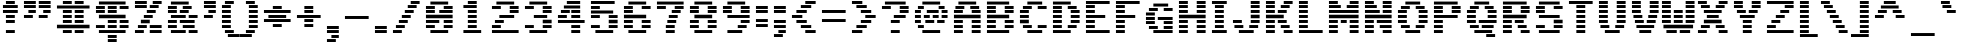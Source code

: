 SplineFontDB: 3.0
FontName: Pinlight
FullName: Pinlight
FamilyName: Pinlight
Weight: Bold
Copyright: Made by Sik in 2016\nDo whatever you want with this font, no credit needed
UComments: "2016-3-3: Created." 
FontLog: "1.3 - Latin Extended A+AAoA-1.2 - Latin-1+AAoA-1.1 - Bold font+AAoA-1.0 - ASCII+AAoA-0.2 - Numbers+AAoA-0.1 - Letters" 
Version: 1.3
DefaultBaseFilename: PinlightBold
ItalicAngle: 0
UnderlinePosition: -2
UnderlineWidth: 2
Ascent: 21
Descent: 6
LayerCount: 2
Layer: 0 0 "Atr+AOEA-s"  1
Layer: 1 0 "Fore"  0
XUID: [1021 571 375086453 4894787]
FSType: 8
OS2Version: 0
OS2_WeightWidthSlopeOnly: 0
OS2_UseTypoMetrics: 1
CreationTime: 1457045742
ModificationTime: 1478563796
PfmFamily: 33
TTFWeight: 500
TTFWidth: 5
LineGap: 0
VLineGap: 0
OS2TypoAscent: 0
OS2TypoAOffset: 1
OS2TypoDescent: 0
OS2TypoDOffset: 1
OS2TypoLinegap: 0
OS2WinAscent: 0
OS2WinAOffset: 1
OS2WinDescent: 0
OS2WinDOffset: 1
HheadAscent: 27
HheadAOffset: 0
HheadDescent: -6
HheadDOffset: 0
OS2FamilyClass: 2058
OS2Vendor: 'Sik '
MarkAttachClasses: 1
DEI: 91125
Encoding: UnicodeBmp
UnicodeInterp: none
NameList: Adobe Glyph List
DisplaySize: -48
AntiAlias: 1
FitToEm: 1
WinInfo: 135 27 9
BeginPrivate: 0
EndPrivate
Grid
-27 27 m 0
 54 27 l 0
EndSplineSet
BeginChars: 65536 319

StartChar: I
Encoding: 73 73 0
Width: 14
VWidth: 0
Flags: HW
LayerCount: 2
Fore
SplineSet
2 18 m 25
 2 20 l 25
 12 20 l 25
 12 18 l 25
 2 18 l 25
4 15 m 25
 4 17 l 25
 10 17 l 25
 10 15 l 25
 4 15 l 25
4 12 m 25
 4 14 l 25
 10 14 l 25
 10 12 l 25
 4 12 l 25
4 9 m 25
 4 11 l 25
 10 11 l 25
 10 9 l 25
 4 9 l 25
4 6 m 25
 4 8 l 25
 10 8 l 25
 10 6 l 25
 4 6 l 25
4 3 m 25
 4 5 l 25
 10 5 l 25
 10 3 l 25
 4 3 l 25
2 0 m 25
 2 2 l 25
 12 2 l 25
 12 0 l 25
 2 0 l 25
EndSplineSet
EndChar

StartChar: z
Encoding: 122 122 1
Width: 20
VWidth: 0
Flags: HW
LayerCount: 2
Fore
SplineSet
7 6 m 25
 7 8 l 25
 13 8 l 25
 13 6 l 25
 7 6 l 25
16 11 m 25
 16 9 l 25
 10 9 l 25
 10 11 l 25
 16 11 l 25
4 3 m 25
 4 5 l 25
 10 5 l 25
 10 3 l 25
 4 3 l 25
2 14 m 25
 18 14 l 25
 18 12 l 25
 2 12 l 25
 2 14 l 25
2 0 m 25
 2 2 l 25
 18 2 l 25
 18 0 l 25
 2 0 l 25
EndSplineSet
EndChar

StartChar: H
Encoding: 72 72 2
Width: 22
VWidth: 0
Flags: HW
LayerCount: 2
Fore
SplineSet
2 9 m 25
 2 11 l 25
 20 11 l 25
 20 9 l 25
 2 9 l 25
14 18 m 25
 14 20 l 25
 20 20 l 25
 20 18 l 25
 14 18 l 25
14 15 m 25
 14 17 l 25
 20 17 l 25
 20 15 l 25
 14 15 l 25
14 12 m 25
 14 14 l 25
 20 14 l 25
 20 12 l 25
 14 12 l 25
2 18 m 25
 2 20 l 25
 8 20 l 25
 8 18 l 25
 2 18 l 25
2 15 m 25
 2 17 l 25
 8 17 l 25
 8 15 l 25
 2 15 l 25
2 12 m 25
 2 14 l 25
 8 14 l 25
 8 12 l 25
 2 12 l 25
14 6 m 25
 14 8 l 25
 20 8 l 25
 20 6 l 25
 14 6 l 25
14 3 m 25
 14 5 l 25
 20 5 l 25
 20 3 l 25
 14 3 l 25
14 0 m 25
 14 2 l 25
 20 2 l 25
 20 0 l 25
 14 0 l 25
2 6 m 25
 2 8 l 25
 8 8 l 25
 8 6 l 25
 2 6 l 25
2 3 m 25
 2 5 l 25
 8 5 l 25
 8 3 l 25
 2 3 l 25
2 0 m 25
 2 2 l 25
 8 2 l 25
 8 0 l 25
 2 0 l 25
EndSplineSet
EndChar

StartChar: T
Encoding: 84 84 3
Width: 20
VWidth: 0
Flags: HW
LayerCount: 2
Fore
SplineSet
2 18 m 25
 2 20 l 25
 18 20 l 25
 18 18 l 25
 2 18 l 25
7 15 m 25
 7 17 l 25
 13 17 l 25
 13 15 l 25
 7 15 l 25
7 12 m 25
 7 14 l 25
 13 14 l 25
 13 12 l 25
 7 12 l 25
7 9 m 25
 7 11 l 25
 13 11 l 25
 13 9 l 25
 7 9 l 25
7 6 m 25
 7 8 l 25
 13 8 l 25
 13 6 l 25
 7 6 l 25
7 3 m 25
 7 5 l 25
 13 5 l 25
 13 3 l 25
 7 3 l 25
7 0 m 25
 7 2 l 25
 13 2 l 25
 13 0 l 25
 7 0 l 25
EndSplineSet
EndChar

StartChar: E
Encoding: 69 69 4
Width: 20
VWidth: 0
Flags: HW
LayerCount: 2
Fore
SplineSet
2 18 m 25
 2 20 l 25
 18 20 l 25
 18 18 l 25
 2 18 l 25
2 15 m 25
 2 17 l 25
 8 17 l 25
 8 15 l 25
 2 15 l 25
2 12 m 25
 2 14 l 25
 8 14 l 25
 8 12 l 25
 2 12 l 25
2 9 m 25
 2 11 l 25
 15 11 l 25
 15 9 l 25
 2 9 l 25
2 6 m 25
 2 8 l 25
 8 8 l 25
 8 6 l 25
 2 6 l 25
2 3 m 25
 2 5 l 25
 8 5 l 25
 8 3 l 25
 2 3 l 25
2 0 m 25
 2 2 l 25
 18 2 l 25
 18 0 l 25
 2 0 l 25
EndSplineSet
EndChar

StartChar: F
Encoding: 70 70 5
Width: 20
VWidth: 0
Flags: HW
LayerCount: 2
Fore
SplineSet
2 18 m 25
 2 20 l 25
 18 20 l 25
 18 18 l 25
 2 18 l 25
2 15 m 25
 2 17 l 25
 8 17 l 25
 8 15 l 25
 2 15 l 25
2 12 m 25
 2 14 l 25
 8 14 l 25
 8 12 l 25
 2 12 l 25
2 9 m 25
 2 11 l 25
 15 11 l 25
 15 9 l 25
 2 9 l 25
2 6 m 25
 2 8 l 25
 8 8 l 25
 8 6 l 25
 2 6 l 25
2 3 m 25
 2 5 l 25
 8 5 l 25
 8 3 l 25
 2 3 l 25
2 0 m 25
 2 2 l 25
 8 2 l 25
 8 0 l 25
 2 0 l 25
EndSplineSet
EndChar

StartChar: L
Encoding: 76 76 6
Width: 20
VWidth: 0
Flags: HW
LayerCount: 2
Fore
SplineSet
2 18 m 25
 2 20 l 25
 8 20 l 25
 8 18 l 25
 2 18 l 25
2 15 m 25
 2 17 l 25
 8 17 l 25
 8 15 l 25
 2 15 l 25
2 12 m 25
 2 14 l 25
 8 14 l 25
 8 12 l 25
 2 12 l 25
2 9 m 25
 2 11 l 25
 8 11 l 25
 8 9 l 25
 2 9 l 25
2 6 m 25
 2 8 l 25
 8 8 l 25
 8 6 l 25
 2 6 l 25
2 3 m 25
 2 5 l 25
 8 5 l 25
 8 3 l 25
 2 3 l 25
2 0 m 25
 2 2 l 25
 18 2 l 25
 18 0 l 25
 2 0 l 25
EndSplineSet
EndChar

StartChar: N
Encoding: 78 78 7
Width: 22
VWidth: 0
Flags: HW
LayerCount: 2
Fore
SplineSet
14 2 m 25
 20 2 l 25
 20 0 l 25
 14 0 l 25
 14 2 l 25
12 5 m 25
 20 5 l 25
 20 3 l 25
 12 3 l 25
 12 5 l 25
10 8 m 25
 20 8 l 25
 20 6 l 25
 10 6 l 25
 10 8 l 25
14 14 m 25
 20 14 l 25
 20 12 l 25
 14 12 l 25
 14 14 l 25
14 17 m 25
 20 17 l 25
 20 15 l 25
 14 15 l 25
 14 17 l 25
14 20 m 25
 20 20 l 25
 20 18 l 25
 14 18 l 25
 14 20 l 25
2 11 m 29
 20 11 l 25
 20 9 l 25
 2 9 l 29
 2 11 l 29
2 5 m 25
 8 5 l 25
 8 3 l 25
 2 3 l 25
 2 5 l 25
2 8 m 25
 8 8 l 25
 8 6 l 25
 2 6 l 25
 2 8 l 25
2 14 m 25
 12 14 l 25
 12 12 l 25
 2 12 l 25
 2 14 l 25
2 17 m 25
 10 17 l 25
 10 15 l 25
 2 15 l 25
 2 17 l 25
2 20 m 25
 8 20 l 25
 8 18 l 25
 2 18 l 25
 2 20 l 25
2 0 m 25
 2 2 l 25
 8 2 l 25
 8 0 l 25
 2 0 l 25
EndSplineSet
EndChar

StartChar: o
Encoding: 111 111 8
Width: 20
VWidth: 0
Flags: HW
LayerCount: 2
Fore
SplineSet
15 12 m 25
 5 12 l 25
 5 14 l 25
 15 14 l 25
 15 12 l 25
12 9 m 25
 12 11 l 25
 18 11 l 25
 18 9 l 25
 12 9 l 25
12 6 m 25
 12 8 l 25
 18 8 l 25
 18 6 l 25
 12 6 l 25
12 3 m 25
 12 5 l 25
 18 5 l 25
 18 3 l 25
 12 3 l 25
8 9 m 29
 2 9 l 29
 2 11 l 29
 8 11 l 29
 8 9 l 29
8 6 m 25
 2 6 l 25
 2 8 l 25
 8 8 l 25
 8 6 l 25
8 3 m 25
 2 3 l 25
 2 5 l 25
 8 5 l 25
 8 3 l 25
5 0 m 25
 5 2 l 25
 15 2 l 25
 15 0 l 25
 5 0 l 25
EndSplineSet
EndChar

StartChar: e
Encoding: 101 101 9
Width: 20
VWidth: 0
Flags: HW
LayerCount: 2
Fore
SplineSet
16 12 m 25
 4 12 l 25
 4 14 l 25
 16 14 l 25
 16 12 l 25
12 9 m 25
 12 11 l 25
 18 11 l 25
 18 9 l 25
 12 9 l 25
8 9 m 25
 2 9 l 25
 2 11 l 25
 8 11 l 25
 8 9 l 25
18 6 m 25
 2 6 l 25
 2 8 l 25
 18 8 l 25
 18 6 l 25
8 3 m 25
 2 3 l 25
 2 5 l 25
 8 5 l 25
 8 3 l 25
4 0 m 25
 4 2 l 25
 16 2 l 25
 16 0 l 25
 4 0 l 25
EndSplineSet
EndChar

StartChar: i
Encoding: 105 105 10
Width: 14
VWidth: 0
Flags: HW
LayerCount: 2
Fore
SplineSet
4 18 m 29
 4 20 l 29
 10 20 l 29
 10 18 l 29
 4 18 l 29
EndSplineSet
Refer: 96 305 N 1 0 0 1 0 0 2
EndChar

StartChar: c
Encoding: 99 99 11
Width: 20
VWidth: 0
Flags: HW
LayerCount: 2
Fore
SplineSet
16 12 m 25
 4 12 l 25
 4 14 l 25
 16 14 l 25
 16 12 l 25
12 9 m 25
 12 11 l 25
 18 11 l 25
 18 9 l 25
 12 9 l 25
12 3 m 25
 12 5 l 25
 18 5 l 25
 18 3 l 25
 12 3 l 25
8 9 m 25
 2 9 l 25
 2 11 l 25
 8 11 l 25
 8 9 l 25
8 6 m 25
 2 6 l 25
 2 8 l 25
 8 8 l 25
 8 6 l 25
8 3 m 25
 2 3 l 25
 2 5 l 25
 8 5 l 25
 8 3 l 25
4 0 m 25
 4 2 l 25
 16 2 l 25
 16 0 l 25
 4 0 l 25
EndSplineSet
EndChar

StartChar: C
Encoding: 67 67 12
Width: 22
VWidth: 0
Flags: HW
LayerCount: 2
Fore
SplineSet
7 18 m 25
 7 20 l 25
 17 20 l 25
 17 18 l 25
 7 18 l 25
7 0 m 25
 7 2 l 25
 17 2 l 25
 17 0 l 25
 7 0 l 25
14 3 m 25
 14 5 l 25
 20 5 l 25
 20 3 l 25
 14 3 l 25
14 15 m 25
 14 17 l 25
 20 17 l 25
 20 15 l 25
 14 15 l 25
4 15 m 25
 4 17 l 25
 10 17 l 25
 10 15 l 25
 4 15 l 25
2 12 m 25
 2 14 l 25
 8 14 l 25
 8 12 l 25
 2 12 l 25
2 9 m 25
 2 11 l 25
 8 11 l 25
 8 9 l 25
 2 9 l 25
2 6 m 25
 2 8 l 25
 8 8 l 25
 8 6 l 25
 2 6 l 25
4 3 m 25
 4 5 l 25
 10 5 l 25
 10 3 l 25
 4 3 l 25
EndSplineSet
EndChar

StartChar: O
Encoding: 79 79 13
Width: 24
VWidth: 0
Flags: HW
LayerCount: 2
Fore
SplineSet
7 18 m 25
 7 20 l 25
 17 20 l 25
 17 18 l 25
 7 18 l 25
7 0 m 25
 7 2 l 25
 17 2 l 25
 17 0 l 25
 7 0 l 25
14 3 m 25
 14 5 l 25
 20 5 l 25
 20 3 l 25
 14 3 l 25
16 12 m 25
 16 14 l 25
 22 14 l 25
 22 12 l 25
 16 12 l 25
16 9 m 25
 16 11 l 25
 22 11 l 25
 22 9 l 25
 16 9 l 25
16 6 m 25
 16 8 l 25
 22 8 l 25
 22 6 l 25
 16 6 l 25
14 15 m 25
 14 17 l 25
 20 17 l 25
 20 15 l 25
 14 15 l 25
4 15 m 25
 4 17 l 25
 10 17 l 25
 10 15 l 25
 4 15 l 25
2 12 m 25
 2 14 l 25
 8 14 l 25
 8 12 l 25
 2 12 l 25
2 9 m 25
 2 11 l 25
 8 11 l 25
 8 9 l 25
 2 9 l 25
2 6 m 25
 2 8 l 25
 8 8 l 25
 8 6 l 25
 2 6 l 25
4 3 m 25
 4 5 l 25
 10 5 l 25
 10 3 l 25
 4 3 l 25
EndSplineSet
EndChar

StartChar: X
Encoding: 88 88 14
Width: 24
VWidth: 0
Flags: HW
LayerCount: 2
Fore
SplineSet
6 12 m 25
 6 14 l 25
 18 14 l 25
 18 12 l 25
 6 12 l 25
14 17 m 25
 20 17 l 25
 20 15 l 25
 14 15 l 25
 14 17 l 25
4 15 m 25
 4 17 l 25
 10 17 l 25
 10 15 l 25
 4 15 l 25
16 18 m 25
 16 20 l 25
 22 20 l 25
 22 18 l 25
 16 18 l 25
2 18 m 25
 2 20 l 25
 8 20 l 25
 8 18 l 25
 2 18 l 25
16 0 m 25
 16 2 l 25
 22 2 l 25
 22 0 l 25
 16 0 l 25
14 5 m 25
 20 5 l 25
 20 3 l 25
 14 3 l 25
 14 5 l 25
8 9 m 25
 8 11 l 25
 16 11 l 25
 16 9 l 25
 8 9 l 25
6 6 m 25
 6 8 l 25
 18 8 l 29
 18 6 l 29
 6 6 l 25
4 3 m 25
 4 5 l 25
 10 5 l 25
 10 3 l 25
 4 3 l 25
2 0 m 25
 2 2 l 25
 8 2 l 25
 8 0 l 25
 2 0 l 25
EndSplineSet
EndChar

StartChar: U
Encoding: 85 85 15
Width: 22
VWidth: 0
Flags: HW
LayerCount: 2
Fore
SplineSet
14 18 m 25
 14 20 l 25
 20 20 l 25
 20 18 l 25
 14 18 l 25
14 15 m 25
 14 17 l 25
 20 17 l 25
 20 15 l 25
 14 15 l 25
14 12 m 25
 14 14 l 25
 20 14 l 25
 20 12 l 25
 14 12 l 25
14 9 m 25
 14 11 l 25
 20 11 l 25
 20 9 l 25
 14 9 l 25
14 6 m 25
 14 8 l 25
 20 8 l 25
 20 6 l 25
 14 6 l 25
13 3 m 25
 13 5 l 25
 19 5 l 25
 19 3 l 25
 13 3 l 25
2 18 m 25
 2 20 l 25
 8 20 l 25
 8 18 l 25
 2 18 l 25
2 15 m 25
 2 17 l 25
 8 17 l 25
 8 15 l 25
 2 15 l 25
2 12 m 25
 2 14 l 25
 8 14 l 25
 8 12 l 25
 2 12 l 25
2 9 m 25
 2 11 l 25
 8 11 l 25
 8 9 l 25
 2 9 l 25
2 6 m 25
 2 8 l 25
 8 8 l 25
 8 6 l 25
 2 6 l 25
3 3 m 25
 3 5 l 25
 9 5 l 25
 9 3 l 25
 3 3 l 25
6 0 m 25
 6 2 l 25
 16 2 l 25
 16 0 l 25
 6 0 l 25
EndSplineSet
EndChar

StartChar: P
Encoding: 80 80 16
Width: 22
VWidth: 0
Flags: HW
LayerCount: 2
Fore
SplineSet
18 18 m 25
 2 18 l 25
 2 20 l 25
 18 20 l 25
 18 18 l 25
14 15 m 25
 14 17 l 25
 20 17 l 25
 20 15 l 25
 14 15 l 25
14 12 m 25
 14 14 l 25
 20 14 l 25
 20 12 l 25
 14 12 l 25
2 15 m 25
 2 17 l 25
 8 17 l 25
 8 15 l 25
 2 15 l 25
2 12 m 25
 2 14 l 25
 8 14 l 25
 8 12 l 25
 2 12 l 25
2 9 m 25
 2 11 l 25
 18 11 l 25
 18 9 l 25
 2 9 l 25
8 6 m 25
 2 6 l 25
 2 8 l 25
 8 8 l 25
 8 6 l 25
8 3 m 25
 2 3 l 25
 2 5 l 25
 8 5 l 25
 8 3 l 25
2 0 m 25
 2 2 l 25
 8 2 l 25
 8 0 l 25
 2 0 l 25
EndSplineSet
EndChar

StartChar: B
Encoding: 66 66 17
Width: 22
VWidth: 0
Flags: HW
LayerCount: 2
Fore
SplineSet
2 9 m 25
 2 11 l 25
 17 11 l 25
 17 9 l 25
 2 9 l 25
2 18 m 25
 2 20 l 25
 17 20 l 25
 17 18 l 25
 2 18 l 25
20 15 m 25
 14 15 l 25
 14 17 l 25
 20 17 l 25
 20 15 l 25
2 15 m 25
 2 17 l 25
 8 17 l 25
 8 15 l 25
 2 15 l 25
20 12 m 25
 14 12 l 25
 14 14 l 25
 20 14 l 25
 20 12 l 25
2 12 m 25
 2 14 l 25
 8 14 l 25
 8 12 l 25
 2 12 l 25
20 6 m 25
 14 6 l 25
 14 8 l 25
 20 8 l 25
 20 6 l 25
2 6 m 25
 2 8 l 25
 8 8 l 25
 8 6 l 25
 2 6 l 25
20 3 m 25
 14 3 l 25
 14 5 l 25
 20 5 l 25
 20 3 l 25
2 3 m 25
 2 5 l 25
 8 5 l 25
 8 3 l 25
 2 3 l 25
2 0 m 25
 2 2 l 25
 17 2 l 25
 17 0 l 25
 2 0 l 25
EndSplineSet
EndChar

StartChar: R
Encoding: 82 82 18
Width: 22
VWidth: 0
Flags: HW
LayerCount: 2
Fore
SplineSet
16 6 m 25
 10 6 l 25
 10 8 l 25
 16 8 l 25
 16 6 l 25
18 3 m 25
 12 3 l 25
 12 5 l 25
 18 5 l 25
 18 3 l 25
20 0 m 25
 14 0 l 25
 14 2 l 25
 20 2 l 25
 20 0 l 25
18 18 m 25
 2 18 l 25
 2 20 l 25
 18 20 l 25
 18 18 l 25
14 15 m 25
 14 17 l 25
 20 17 l 25
 20 15 l 25
 14 15 l 25
14 12 m 25
 14 14 l 25
 20 14 l 25
 20 12 l 25
 14 12 l 25
2 15 m 25
 2 17 l 25
 8 17 l 25
 8 15 l 25
 2 15 l 25
2 12 m 25
 2 14 l 25
 8 14 l 25
 8 12 l 25
 2 12 l 25
2 9 m 25
 2 11 l 25
 18 11 l 25
 18 9 l 25
 2 9 l 25
8 6 m 25
 2 6 l 25
 2 8 l 25
 8 8 l 25
 8 6 l 25
8 3 m 25
 2 3 l 25
 2 5 l 25
 8 5 l 25
 8 3 l 25
2 0 m 25
 2 2 l 25
 8 2 l 25
 8 0 l 25
 2 0 l 25
EndSplineSet
EndChar

StartChar: S
Encoding: 83 83 19
Width: 22
VWidth: 0
Flags: HW
LayerCount: 2
Fore
SplineSet
14 17 m 25
 20 17 l 25
 20 15 l 25
 14 15 l 25
 14 17 l 25
4 18 m 25
 4 20 l 25
 18 20 l 25
 18 18 l 25
 4 18 l 25
8 15 m 25
 2 15 l 25
 2 17 l 25
 8 17 l 25
 8 15 l 25
8 12 m 25
 2 12 l 25
 2 14 l 25
 8 14 l 25
 8 12 l 25
18 9 m 25
 4 9 l 25
 4 11 l 25
 18 11 l 25
 18 9 l 25
20 6 m 25
 14 6 l 25
 14 8 l 25
 20 8 l 25
 20 6 l 25
20 3 m 25
 14 3 l 25
 14 5 l 25
 20 5 l 25
 20 3 l 25
4 0 m 25
 4 2 l 25
 18 2 l 25
 18 0 l 25
 4 0 l 25
2 3 m 25
 2 5 l 25
 8 5 l 25
 8 3 l 25
 2 3 l 25
EndSplineSet
EndChar

StartChar: M
Encoding: 77 77 20
Width: 24
VWidth: 0
Flags: HW
LayerCount: 2
Fore
SplineSet
22 2 m 25
 22 0 l 25
 16 0 l 25
 16 2 l 25
 22 2 l 25
22 5 m 25
 22 3 l 25
 16 3 l 25
 16 5 l 25
 22 5 l 25
22 8 m 25
 22 6 l 25
 16 6 l 25
 16 8 l 25
 22 8 l 25
22 18 m 25
 16 18 l 25
 16 20 l 25
 22 20 l 25
 22 18 l 25
14 15 m 25
 14 17 l 25
 22 17 l 25
 22 15 l 25
 14 15 l 25
10 8 m 25
 14 8 l 25
 14 6 l 25
 10 6 l 25
 10 8 l 25
8 20 m 25
 8 18 l 25
 2 18 l 25
 2 20 l 25
 8 20 l 25
8 2 m 25
 8 0 l 25
 2 0 l 25
 2 2 l 25
 8 2 l 25
8 5 m 25
 8 3 l 25
 2 3 l 25
 2 5 l 25
 8 5 l 25
8 8 m 25
 8 6 l 25
 2 6 l 25
 2 8 l 25
 8 8 l 25
2 11 m 29
 22 11 l 25
 22 9 l 25
 2 9 l 29
 2 11 l 29
2 14 m 25
 22 14 l 25
 22 12 l 25
 2 12 l 25
 2 14 l 25
2 17 m 25
 10 17 l 25
 10 15 l 25
 2 15 l 25
 2 17 l 25
EndSplineSet
EndChar

StartChar: A
Encoding: 65 65 21
Width: 22
VWidth: 0
Flags: HW
LayerCount: 2
Fore
SplineSet
14 6 m 25
 14 8 l 25
 20 8 l 25
 20 6 l 25
 14 6 l 25
14 3 m 25
 14 5 l 25
 20 5 l 25
 20 3 l 25
 14 3 l 25
14 0 m 25
 14 2 l 25
 20 2 l 25
 20 0 l 25
 14 0 l 25
14 12 m 25
 14 14 l 25
 20 14 l 25
 20 12 l 25
 14 12 l 25
19 17 m 25
 19 15 l 25
 13 15 l 25
 13 17 l 25
 19 17 l 25
5 18 m 25
 5 20 l 25
 17 20 l 25
 17 18 l 25
 5 18 l 25
3 15 m 25
 3 17 l 25
 9 17 l 25
 9 15 l 25
 3 15 l 25
2 12 m 25
 2 14 l 25
 8 14 l 25
 8 12 l 25
 2 12 l 25
2 9 m 25
 2 11 l 25
 20 11 l 25
 20 9 l 25
 2 9 l 25
2 6 m 25
 2 8 l 25
 8 8 l 25
 8 6 l 25
 2 6 l 25
2 3 m 25
 2 5 l 25
 8 5 l 25
 8 3 l 25
 2 3 l 25
2 0 m 25
 2 2 l 25
 8 2 l 25
 8 0 l 25
 2 0 l 25
EndSplineSet
EndChar

StartChar: V
Encoding: 86 86 22
Width: 20
VWidth: 0
Flags: HW
LayerCount: 2
Fore
SplineSet
14 18 m 25
 14 20 l 25
 20 20 l 25
 20 18 l 25
 14 18 l 25
14 15 m 25
 14 17 l 25
 20 17 l 25
 20 15 l 25
 14 15 l 25
14 12 m 25
 14 14 l 25
 20 14 l 25
 20 12 l 25
 14 12 l 25
13 9 m 25
 13 11 l 25
 19 11 l 25
 19 9 l 25
 13 9 l 25
12 6 m 25
 12 8 l 25
 18 8 l 25
 18 6 l 25
 12 6 l 25
2 18 m 25
 2 20 l 25
 8 20 l 25
 8 18 l 25
 2 18 l 25
2 15 m 25
 2 17 l 25
 8 17 l 25
 8 15 l 25
 2 15 l 25
2 12 m 25
 2 14 l 25
 8 14 l 25
 8 12 l 25
 2 12 l 25
3 9 m 25
 3 11 l 25
 9 11 l 25
 9 9 l 25
 3 9 l 25
4 6 m 25
 4 8 l 25
 10 8 l 25
 10 6 l 25
 4 6 l 25
5 3 m 25
 5 5 l 25
 17 5 l 29
 17 3 l 29
 5 3 l 25
7 0 m 25
 7 2 l 25
 15 2 l 25
 15 0 l 25
 7 0 l 25
EndSplineSet
EndChar

StartChar: a
Encoding: 97 97 23
Width: 20
VWidth: 0
Flags: HW
LayerCount: 2
Fore
SplineSet
15 12 m 25
 5 12 l 25
 5 14 l 25
 15 14 l 25
 15 12 l 25
18 9 m 25
 12 9 l 25
 12 11 l 25
 18 11 l 25
 18 9 l 25
4 6 m 25
 4 8 l 25
 18 8 l 25
 18 6 l 25
 4 6 l 25
8 3 m 25
 2 3 l 25
 2 5 l 25
 8 5 l 25
 8 3 l 25
18 3 m 25
 12 3 l 25
 12 5 l 25
 18 5 l 25
 18 3 l 25
18 0 m 25
 4 0 l 25
 4 2 l 25
 18 2 l 25
 18 0 l 25
EndSplineSet
EndChar

StartChar: r
Encoding: 114 114 24
Width: 20
VWidth: 0
Flags: HW
LayerCount: 2
Fore
SplineSet
12 11 m 25
 18 11 l 25
 18 9 l 25
 12 9 l 25
 12 11 l 25
10 12 m 25
 10 14 l 25
 16 14 l 25
 16 12 l 25
 10 12 l 25
8 12 m 25
 2 12 l 25
 2 14 l 25
 8 14 l 25
 8 12 l 25
10 9 m 25
 2 9 l 25
 2 11 l 25
 10 11 l 25
 10 9 l 25
8 6 m 25
 2 6 l 25
 2 8 l 25
 8 8 l 25
 8 6 l 25
8 3 m 25
 2 3 l 25
 2 5 l 25
 8 5 l 25
 8 3 l 25
2 0 m 25
 2 2 l 25
 8 2 l 25
 8 0 l 25
 2 0 l 25
EndSplineSet
EndChar

StartChar: s
Encoding: 115 115 25
Width: 20
VWidth: 0
Flags: HW
LayerCount: 2
Fore
SplineSet
4 12 m 25
 4 14 l 25
 18 14 l 25
 18 12 l 25
 4 12 l 25
8 9 m 25
 2 9 l 25
 2 11 l 25
 8 11 l 25
 8 9 l 25
15 6 m 25
 5 6 l 25
 5 8 l 25
 15 8 l 25
 15 6 l 25
18 3 m 25
 12 3 l 25
 12 5 l 25
 18 5 l 25
 18 3 l 25
2 0 m 25
 2 2 l 25
 16 2 l 25
 16 0 l 25
 2 0 l 25
EndSplineSet
EndChar

StartChar: g
Encoding: 103 103 26
Width: 20
VWidth: 0
Flags: HW
LayerCount: 2
Fore
SplineSet
18 15 m 25
 12 15 l 25
 12 17 l 25
 18 17 l 25
 18 15 l 25
4 12 m 25
 4 14 l 25
 16 14 l 25
 16 12 l 25
 4 12 l 25
18 9 m 25
 12 9 l 25
 12 11 l 25
 18 11 l 25
 18 9 l 25
2 9 m 25
 2 11 l 25
 8 11 l 25
 8 9 l 25
 2 9 l 25
4 6 m 25
 4 8 l 25
 16 8 l 25
 16 6 l 25
 4 6 l 25
8 3 m 25
 2 3 l 25
 2 5 l 25
 8 5 l 25
 8 3 l 25
4 0 m 25
 4 2 l 25
 16 2 l 25
 16 0 l 25
 4 0 l 25
18 -3 m 25
 12 -3 l 25
 12 -1 l 25
 18 -1 l 25
 18 -3 l 25
2 -3 m 25
 2 -1 l 25
 8 -1 l 25
 8 -3 l 25
 2 -3 l 25
4 -6 m 25
 4 -4 l 25
 16 -4 l 25
 16 -6 l 25
 4 -6 l 25
EndSplineSet
EndChar

StartChar: Q
Encoding: 81 81 27
Width: 24
VWidth: 0
Flags: HW
LayerCount: 2
Fore
SplineSet
10 6 m 25
 10 8 l 25
 22 8 l 25
 22 6 l 25
 10 6 l 25
15 -3 m 25
 15 -1 l 25
 21 -1 l 25
 21 -3 l 25
 15 -3 l 25
7 18 m 25
 7 20 l 25
 17 20 l 25
 17 18 l 25
 7 18 l 25
7 0 m 25
 7 2 l 25
 19 2 l 25
 19 0 l 25
 7 0 l 25
12 3 m 25
 12 5 l 25
 20 5 l 25
 20 3 l 25
 12 3 l 25
16 12 m 25
 16 14 l 25
 22 14 l 25
 22 12 l 25
 16 12 l 25
16 9 m 25
 16 11 l 25
 22 11 l 25
 22 9 l 25
 16 9 l 25
14 15 m 25
 14 17 l 25
 20 17 l 25
 20 15 l 25
 14 15 l 25
4 15 m 25
 4 17 l 25
 10 17 l 25
 10 15 l 25
 4 15 l 25
2 12 m 25
 2 14 l 25
 8 14 l 25
 8 12 l 25
 2 12 l 25
2 9 m 25
 2 11 l 25
 8 11 l 25
 8 9 l 25
 2 9 l 25
2 6 m 25
 2 8 l 25
 8 8 l 25
 8 6 l 25
 2 6 l 25
4 3 m 25
 4 5 l 25
 10 5 l 25
 10 3 l 25
 4 3 l 25
EndSplineSet
EndChar

StartChar: J
Encoding: 74 74 28
Width: 22
VWidth: 0
Flags: HW
LayerCount: 2
Fore
SplineSet
2 6 m 25
 2 8 l 25
 8 8 l 25
 8 6 l 25
 2 6 l 25
14 18 m 25
 14 20 l 25
 20 20 l 25
 20 18 l 25
 14 18 l 25
14 15 m 25
 14 17 l 25
 20 17 l 25
 20 15 l 25
 14 15 l 25
14 12 m 25
 14 14 l 25
 20 14 l 25
 20 12 l 25
 14 12 l 25
14 9 m 25
 14 11 l 25
 20 11 l 25
 20 9 l 25
 14 9 l 25
14 6 m 25
 14 8 l 25
 20 8 l 25
 20 6 l 25
 14 6 l 25
13 3 m 25
 13 5 l 25
 19 5 l 25
 19 3 l 25
 13 3 l 25
3 3 m 25
 3 5 l 25
 9 5 l 25
 9 3 l 25
 3 3 l 25
6 0 m 25
 6 2 l 25
 16 2 l 25
 16 0 l 25
 6 0 l 25
EndSplineSet
EndChar

StartChar: K
Encoding: 75 75 29
Width: 22
VWidth: 0
Flags: HW
LayerCount: 2
Fore
SplineSet
10 14 m 25
 16 14 l 25
 16 12 l 25
 10 12 l 25
 10 14 l 25
2 12 m 25
 2 14 l 25
 8 14 l 25
 8 12 l 25
 2 12 l 25
12 17 m 25
 18 17 l 25
 18 15 l 25
 12 15 l 25
 12 17 l 25
2 15 m 25
 2 17 l 25
 8 17 l 25
 8 15 l 25
 2 15 l 25
14 18 m 25
 14 20 l 25
 20 20 l 25
 20 18 l 25
 14 18 l 25
2 18 m 25
 2 20 l 25
 8 20 l 25
 8 18 l 25
 2 18 l 25
14 0 m 25
 14 2 l 25
 20 2 l 25
 20 0 l 25
 14 0 l 25
12 5 m 25
 18 5 l 25
 18 3 l 25
 12 3 l 25
 12 5 l 25
10 8 m 25
 16 8 l 25
 16 6 l 25
 10 6 l 25
 10 8 l 25
2 9 m 25
 2 11 l 25
 14 11 l 25
 14 9 l 25
 2 9 l 25
2 6 m 25
 2 8 l 25
 8 8 l 25
 8 6 l 25
 2 6 l 25
2 3 m 25
 2 5 l 25
 8 5 l 25
 8 3 l 25
 2 3 l 25
2 0 m 25
 2 2 l 25
 8 2 l 25
 8 0 l 25
 2 0 l 25
EndSplineSet
EndChar

StartChar: D
Encoding: 68 68 30
Width: 22
VWidth: 0
Flags: HW
LayerCount: 2
Fore
SplineSet
2 18 m 25
 2 20 l 25
 14 20 l 25
 14 18 l 25
 2 18 l 25
2 0 m 25
 2 2 l 25
 14 2 l 25
 14 0 l 25
 2 0 l 25
12 3 m 25
 12 5 l 25
 18 5 l 25
 18 3 l 25
 12 3 l 25
14 12 m 25
 14 14 l 25
 20 14 l 25
 20 12 l 25
 14 12 l 25
14 9 m 25
 14 11 l 25
 20 11 l 25
 20 9 l 25
 14 9 l 25
14 6 m 25
 14 8 l 25
 20 8 l 25
 20 6 l 25
 14 6 l 25
12 15 m 25
 12 17 l 25
 18 17 l 25
 18 15 l 25
 12 15 l 25
2 15 m 25
 2 17 l 25
 8 17 l 25
 8 15 l 25
 2 15 l 25
2 12 m 25
 2 14 l 25
 8 14 l 25
 8 12 l 25
 2 12 l 25
2 9 m 25
 2 11 l 25
 8 11 l 25
 8 9 l 25
 2 9 l 25
2 6 m 25
 2 8 l 25
 8 8 l 25
 8 6 l 25
 2 6 l 25
2 3 m 25
 2 5 l 25
 8 5 l 25
 8 3 l 25
 2 3 l 25
EndSplineSet
EndChar

StartChar: W
Encoding: 87 87 31
Width: 24
VWidth: 0
Flags: HW
LayerCount: 2
Fore
SplineSet
18 12 m 25
 18 14 l 25
 24 14 l 25
 24 12 l 25
 18 12 l 25
10 12 m 25
 10 14 l 25
 16 14 l 25
 16 12 l 25
 10 12 l 25
2 12 m 25
 2 14 l 25
 8 14 l 25
 8 12 l 25
 2 12 l 25
18 9 m 25
 18 11 l 25
 24 11 l 25
 24 9 l 25
 18 9 l 25
10 9 m 25
 10 11 l 25
 16 11 l 25
 16 9 l 25
 10 9 l 25
2 9 m 25
 2 11 l 25
 8 11 l 25
 8 9 l 25
 2 9 l 25
14 0 m 29
 14 2 l 29
 21 2 l 25
 21 0 l 25
 14 0 l 29
5 0 m 25
 5 2 l 25
 12 2 l 29
 12 0 l 29
 5 0 l 25
18 18 m 25
 18 20 l 25
 24 20 l 25
 24 18 l 25
 18 18 l 25
18 15 m 25
 18 17 l 25
 24 17 l 25
 24 15 l 25
 18 15 l 25
18 6 m 25
 18 8 l 25
 24 8 l 25
 24 6 l 25
 18 6 l 25
10 6 m 25
 10 8 l 25
 16 8 l 25
 16 6 l 25
 10 6 l 25
3 3 m 25
 3 5 l 25
 23 5 l 25
 23 3 l 25
 3 3 l 25
2 18 m 25
 2 20 l 25
 8 20 l 25
 8 18 l 25
 2 18 l 25
2 15 m 25
 2 17 l 25
 8 17 l 25
 8 15 l 25
 2 15 l 25
2 6 m 25
 2 8 l 25
 8 8 l 25
 8 6 l 25
 2 6 l 25
EndSplineSet
EndChar

StartChar: Z
Encoding: 90 90 32
Width: 22
VWidth: 0
Flags: HW
LayerCount: 2
Fore
SplineSet
8 9 m 25
 8 11 l 25
 14 11 l 25
 14 9 l 25
 8 9 l 25
17 14 m 25
 17 12 l 25
 11 12 l 25
 11 14 l 25
 17 14 l 25
5 6 m 25
 5 8 l 25
 11 8 l 25
 11 6 l 25
 5 6 l 25
20 17 m 25
 20 15 l 25
 14 15 l 25
 14 17 l 25
 20 17 l 25
2 3 m 25
 2 5 l 25
 8 5 l 25
 8 3 l 25
 2 3 l 25
2 20 m 25
 20 20 l 25
 20 18 l 25
 2 18 l 25
 2 20 l 25
2 0 m 25
 2 2 l 25
 20 2 l 25
 20 0 l 25
 2 0 l 25
EndSplineSet
EndChar

StartChar: w
Encoding: 119 119 33
Width: 26
VWidth: 0
Flags: HW
LayerCount: 2
Fore
SplineSet
14 0 m 25
 14 2 l 25
 21 2 l 25
 21 0 l 25
 14 0 l 25
5 0 m 25
 5 2 l 25
 12 2 l 25
 12 0 l 25
 5 0 l 25
18 12 m 25
 18 14 l 25
 24 14 l 25
 24 12 l 25
 18 12 l 25
18 9 m 25
 18 11 l 25
 24 11 l 25
 24 9 l 25
 18 9 l 25
18 6 m 25
 18 8 l 25
 24 8 l 25
 24 6 l 25
 18 6 l 25
10 9 m 25
 10 11 l 25
 16 11 l 25
 16 9 l 25
 10 9 l 25
10 6 m 25
 10 8 l 25
 16 8 l 25
 16 6 l 25
 10 6 l 25
3 3 m 25
 3 5 l 25
 23 5 l 25
 23 3 l 25
 3 3 l 25
2 12 m 25
 2 14 l 25
 8 14 l 25
 8 12 l 25
 2 12 l 25
2 9 m 25
 2 11 l 25
 8 11 l 25
 8 9 l 25
 2 9 l 25
2 6 m 25
 2 8 l 25
 8 8 l 25
 8 6 l 25
 2 6 l 25
EndSplineSet
EndChar

StartChar: v
Encoding: 118 118 34
Width: 20
VWidth: 0
Flags: HW
LayerCount: 2
Fore
SplineSet
12 12 m 25
 12 14 l 25
 18 14 l 25
 18 12 l 25
 12 12 l 25
12 9 m 25
 12 11 l 25
 18 11 l 25
 18 9 l 25
 12 9 l 25
11 6 m 25
 11 8 l 25
 17 8 l 25
 17 6 l 25
 11 6 l 25
4 3 m 29
 4 5 l 29
 16 5 l 25
 16 3 l 25
 4 3 l 29
2 12 m 25
 2 14 l 25
 8 14 l 25
 8 12 l 25
 2 12 l 25
2 9 m 25
 2 11 l 25
 8 11 l 25
 8 9 l 25
 2 9 l 25
3 6 m 25
 3 8 l 25
 9 8 l 25
 9 6 l 25
 3 6 l 25
6 0 m 25
 6 2 l 25
 14 2 l 25
 14 0 l 25
 6 0 l 25
EndSplineSet
EndChar

StartChar: x
Encoding: 120 120 35
Width: 20
VWidth: 0
Flags: HW
LayerCount: 2
Fore
SplineSet
4 9 m 25
 4 11 l 25
 16 11 l 25
 16 9 l 25
 4 9 l 25
12 14 m 25
 18 14 l 25
 18 12 l 25
 12 12 l 25
 12 14 l 25
2 12 m 25
 2 14 l 25
 8 14 l 25
 8 12 l 25
 2 12 l 25
12 2 m 25
 18 2 l 25
 18 0 l 25
 12 0 l 25
 12 2 l 25
6 6 m 25
 6 8 l 25
 14 8 l 25
 14 6 l 25
 6 6 l 25
4 3 m 25
 4 5 l 25
 16 5 l 29
 16 3 l 29
 4 3 l 25
2 0 m 25
 2 2 l 25
 8 2 l 25
 8 0 l 25
 2 0 l 25
EndSplineSet
EndChar

StartChar: b
Encoding: 98 98 36
Width: 20
VWidth: 0
Flags: HW
LayerCount: 2
Fore
SplineSet
8 18 m 25
 2 18 l 25
 2 20 l 25
 8 20 l 25
 8 18 l 25
8 15 m 25
 2 15 l 25
 2 17 l 25
 8 17 l 25
 8 15 l 25
8 12 m 25
 2 12 l 25
 2 14 l 25
 8 14 l 25
 8 12 l 25
8 8 m 25
 8 6 l 25
 2 6 l 25
 2 8 l 25
 8 8 l 25
10 11 m 29
 10 9 l 29
 2 9 l 25
 2 11 l 25
 10 11 l 29
16 12 m 25
 10 12 l 25
 10 14 l 25
 16 14 l 25
 16 12 l 25
18 9 m 25
 12 9 l 25
 12 11 l 25
 18 11 l 25
 18 9 l 25
18 6 m 25
 12 6 l 25
 12 8 l 25
 18 8 l 25
 18 6 l 25
18 3 m 25
 12 3 l 25
 12 5 l 25
 18 5 l 25
 18 3 l 25
2 3 m 25
 2 5 l 25
 8 5 l 25
 8 3 l 25
 2 3 l 25
2 0 m 25
 2 2 l 25
 16 2 l 25
 16 0 l 25
 2 0 l 25
EndSplineSet
EndChar

StartChar: d
Encoding: 100 100 37
Width: 20
VWidth: 0
Flags: HW
LayerCount: 2
Fore
SplineSet
2 5 m 25
 8 5 l 25
 8 3 l 25
 2 3 l 25
 2 5 l 25
2 8 m 25
 8 8 l 25
 8 6 l 25
 2 6 l 25
 2 8 l 25
3 11 m 25
 9 11 l 25
 9 9 l 25
 3 9 l 25
 3 11 l 25
18 18 m 25
 12 18 l 25
 12 20 l 25
 18 20 l 25
 18 18 l 25
18 15 m 25
 12 15 l 25
 12 17 l 25
 18 17 l 25
 18 15 l 25
18 12 m 25
 5 12 l 25
 5 14 l 25
 18 14 l 25
 18 12 l 25
18 9 m 25
 12 9 l 25
 12 11 l 25
 18 11 l 25
 18 9 l 25
18 6 m 25
 12 6 l 25
 12 8 l 25
 18 8 l 25
 18 6 l 25
18 3 m 25
 10 3 l 25
 10 5 l 25
 18 5 l 25
 18 3 l 25
11 0 m 25
 4 0 l 25
 4 2 l 25
 11 2 l 25
 11 0 l 25
18 0 m 25
 13 0 l 25
 13 2 l 25
 18 2 l 25
 18 0 l 25
EndSplineSet
EndChar

StartChar: p
Encoding: 112 112 38
Width: 20
VWidth: 0
Flags: HW
LayerCount: 2
Fore
SplineSet
16 2 m 25
 16 0 l 25
 10 0 l 25
 10 2 l 25
 16 2 l 25
12 5 m 25
 18 5 l 25
 18 3 l 25
 12 3 l 25
 12 5 l 25
12 8 m 25
 18 8 l 25
 18 6 l 25
 12 6 l 25
 12 8 l 25
12 11 m 25
 18 11 l 25
 18 9 l 25
 12 9 l 25
 12 11 l 25
10 12 m 25
 10 14 l 25
 16 14 l 25
 16 12 l 25
 10 12 l 25
2 12 m 25
 2 14 l 25
 8 14 l 25
 8 12 l 25
 2 12 l 25
2 9 m 25
 2 11 l 25
 10 11 l 25
 10 9 l 25
 2 9 l 25
2 6 m 25
 2 8 l 25
 8 8 l 25
 8 6 l 25
 2 6 l 25
2 3 m 25
 2 5 l 25
 10 5 l 25
 10 3 l 25
 2 3 l 25
2 0 m 25
 2 2 l 25
 8 2 l 25
 8 0 l 25
 2 0 l 25
2 -3 m 25
 2 -1 l 25
 8 -1 l 25
 8 -3 l 25
 2 -3 l 25
2 -6 m 25
 2 -4 l 25
 8 -4 l 25
 8 -6 l 25
 2 -6 l 25
EndSplineSet
EndChar

StartChar: q
Encoding: 113 113 39
Width: 20
VWidth: 0
Flags: HW
LayerCount: 2
Fore
SplineSet
12 9 m 25
 12 11 l 25
 18 11 l 25
 18 9 l 25
 12 9 l 25
12 6 m 25
 12 8 l 25
 18 8 l 25
 18 6 l 25
 12 6 l 25
12 3 m 25
 12 5 l 25
 18 5 l 25
 18 3 l 25
 12 3 l 25
4 12 m 25
 4 14 l 25
 18 14 l 25
 18 12 l 25
 4 12 l 25
2 9 m 25
 2 11 l 25
 8 11 l 25
 8 9 l 25
 2 9 l 25
2 6 m 25
 2 8 l 25
 8 8 l 25
 8 6 l 25
 2 6 l 25
2 3 m 25
 2 5 l 25
 8 5 l 25
 8 3 l 25
 2 3 l 25
18 0 m 25
 4 0 l 25
 4 2 l 25
 18 2 l 25
 18 0 l 25
18 -3 m 25
 12 -3 l 25
 12 -1 l 25
 18 -1 l 25
 18 -3 l 25
18 -6 m 25
 12 -6 l 25
 12 -4 l 25
 18 -4 l 25
 18 -6 l 25
EndSplineSet
EndChar

StartChar: u
Encoding: 117 117 40
Width: 20
VWidth: 0
Flags: HW
LayerCount: 2
Fore
SplineSet
8 12 m 25
 2 12 l 25
 2 14 l 25
 8 14 l 25
 8 12 l 25
8 9 m 25
 2 9 l 25
 2 11 l 25
 8 11 l 25
 8 9 l 25
8 6 m 25
 2 6 l 25
 2 8 l 25
 8 8 l 25
 8 6 l 25
8 3 m 25
 2 3 l 25
 2 5 l 25
 8 5 l 25
 8 3 l 25
18 12 m 25
 12 12 l 25
 12 14 l 25
 18 14 l 25
 18 12 l 25
18 9 m 25
 12 9 l 25
 12 11 l 25
 18 11 l 25
 18 9 l 25
18 6 m 25
 12 6 l 25
 12 8 l 25
 18 8 l 25
 18 6 l 25
18 3 m 25
 12 3 l 25
 12 5 l 25
 18 5 l 25
 18 3 l 25
18 0 m 25
 4 0 l 25
 4 2 l 25
 18 2 l 25
 18 0 l 25
EndSplineSet
EndChar

StartChar: n
Encoding: 110 110 41
Width: 20
VWidth: 0
Flags: HW
LayerCount: 2
Fore
SplineSet
18 6 m 25
 12 6 l 25
 12 8 l 25
 18 8 l 25
 18 6 l 25
18 3 m 25
 12 3 l 25
 12 5 l 25
 18 5 l 25
 18 3 l 25
12 0 m 25
 12 2 l 25
 18 2 l 25
 18 0 l 25
 12 0 l 25
12 11 m 25
 18 11 l 25
 18 9 l 25
 12 9 l 25
 12 11 l 25
10 12 m 25
 10 14 l 25
 16 14 l 25
 16 12 l 25
 10 12 l 25
8 12 m 25
 2 12 l 25
 2 14 l 25
 8 14 l 25
 8 12 l 25
10 9 m 25
 2 9 l 25
 2 11 l 25
 10 11 l 25
 10 9 l 25
8 6 m 25
 2 6 l 25
 2 8 l 25
 8 8 l 25
 8 6 l 25
8 3 m 25
 2 3 l 25
 2 5 l 25
 8 5 l 25
 8 3 l 25
2 0 m 25
 2 2 l 25
 8 2 l 25
 8 0 l 25
 2 0 l 25
EndSplineSet
EndChar

StartChar: m
Encoding: 109 109 42
Width: 26
VWidth: 0
Flags: HW
LayerCount: 2
Fore
SplineSet
24 6 m 25
 18 6 l 25
 18 8 l 25
 24 8 l 25
 24 6 l 25
24 3 m 25
 18 3 l 25
 18 5 l 25
 24 5 l 25
 24 3 l 25
18 0 m 25
 18 2 l 25
 24 2 l 25
 24 0 l 25
 18 0 l 25
18 11 m 25
 24 11 l 25
 24 9 l 25
 18 9 l 25
 18 11 l 25
14 12 m 25
 14 14 l 25
 22 14 l 25
 22 12 l 25
 14 12 l 25
16 6 m 25
 10 6 l 25
 10 8 l 25
 16 8 l 25
 16 6 l 25
16 3 m 25
 10 3 l 25
 10 5 l 25
 16 5 l 25
 16 3 l 25
10 0 m 25
 10 2 l 25
 16 2 l 25
 16 0 l 25
 10 0 l 25
10 11 m 25
 16 11 l 25
 16 9 l 25
 10 9 l 25
 10 11 l 25
12 12 m 25
 2 12 l 25
 2 14 l 25
 12 14 l 25
 12 12 l 25
8 9 m 25
 2 9 l 25
 2 11 l 25
 8 11 l 25
 8 9 l 25
8 6 m 25
 2 6 l 25
 2 8 l 25
 8 8 l 25
 8 6 l 25
8 3 m 25
 2 3 l 25
 2 5 l 25
 8 5 l 25
 8 3 l 25
2 0 m 25
 2 2 l 25
 8 2 l 25
 8 0 l 25
 2 0 l 25
EndSplineSet
EndChar

StartChar: Y
Encoding: 89 89 43
Width: 22
VWidth: 0
Flags: HW
LayerCount: 2
Fore
SplineSet
20 18 m 25
 14 18 l 25
 14 20 l 25
 20 20 l 25
 20 18 l 25
20 15 m 25
 14 15 l 25
 14 17 l 25
 20 17 l 25
 20 15 l 25
18 12 m 25
 12 12 l 25
 12 14 l 25
 18 14 l 25
 18 12 l 25
8 20 m 25
 8 18 l 25
 2 18 l 25
 2 20 l 25
 8 20 l 25
2 15 m 25
 2 17 l 25
 8 17 l 25
 8 15 l 25
 2 15 l 25
4 12 m 25
 4 14 l 25
 10 14 l 25
 10 12 l 25
 4 12 l 25
6 9 m 25
 6 11 l 25
 16 11 l 25
 16 9 l 25
 6 9 l 25
8 6 m 25
 8 8 l 25
 14 8 l 25
 14 6 l 25
 8 6 l 25
8 3 m 25
 8 5 l 25
 14 5 l 25
 14 3 l 25
 8 3 l 25
8 0 m 25
 8 2 l 25
 14 2 l 25
 14 0 l 25
 8 0 l 25
EndSplineSet
EndChar

StartChar: G
Encoding: 71 71 44
Width: 22
VWidth: 0
Flags: HW
LayerCount: 2
Fore
SplineSet
10 9 m 25
 10 11 l 25
 20 11 l 25
 20 9 l 25
 10 9 l 25
14 6 m 25
 14 8 l 25
 20 8 l 25
 20 6 l 25
 14 6 l 25
7 18 m 25
 7 20 l 25
 17 20 l 25
 17 18 l 25
 7 18 l 25
7 0 m 25
 7 2 l 25
 20 2 l 25
 20 0 l 25
 7 0 l 25
14 3 m 25
 14 5 l 25
 20 5 l 25
 20 3 l 25
 14 3 l 25
14 15 m 25
 14 17 l 25
 20 17 l 25
 20 15 l 25
 14 15 l 25
4 15 m 25
 4 17 l 25
 10 17 l 25
 10 15 l 25
 4 15 l 25
2 12 m 25
 2 14 l 25
 8 14 l 25
 8 12 l 25
 2 12 l 25
2 9 m 25
 2 11 l 25
 8 11 l 25
 8 9 l 25
 2 9 l 25
2 6 m 25
 2 8 l 25
 8 8 l 25
 8 6 l 25
 2 6 l 25
4 3 m 25
 4 5 l 25
 10 5 l 25
 10 3 l 25
 4 3 l 25
EndSplineSet
EndChar

StartChar: h
Encoding: 104 104 45
Width: 20
VWidth: 0
Flags: HW
LayerCount: 2
Fore
SplineSet
8 18 m 25
 2 18 l 25
 2 20 l 25
 8 20 l 25
 8 18 l 25
2 15 m 25
 2 17 l 25
 8 17 l 25
 8 15 l 25
 2 15 l 25
18 6 m 25
 12 6 l 25
 12 8 l 25
 18 8 l 25
 18 6 l 25
18 3 m 25
 12 3 l 25
 12 5 l 25
 18 5 l 25
 18 3 l 25
12 0 m 25
 12 2 l 25
 18 2 l 25
 18 0 l 25
 12 0 l 25
12 11 m 25
 18 11 l 25
 18 9 l 25
 12 9 l 25
 12 11 l 25
10 12 m 25
 10 14 l 25
 16 14 l 25
 16 12 l 25
 10 12 l 25
8 12 m 25
 2 12 l 25
 2 14 l 25
 8 14 l 25
 8 12 l 25
10 9 m 25
 2 9 l 25
 2 11 l 25
 10 11 l 25
 10 9 l 25
8 6 m 25
 2 6 l 25
 2 8 l 25
 8 8 l 25
 8 6 l 25
8 3 m 25
 2 3 l 25
 2 5 l 25
 8 5 l 25
 8 3 l 25
2 0 m 25
 2 2 l 25
 8 2 l 25
 8 0 l 25
 2 0 l 25
EndSplineSet
EndChar

StartChar: k
Encoding: 107 107 46
Width: 20
VWidth: 0
Flags: HW
LayerCount: 2
Fore
SplineSet
10 11 m 29
 16 11 l 29
 16 9 l 29
 10 9 l 29
 10 11 l 29
2 9 m 29
 2 11 l 29
 8 11 l 29
 8 9 l 29
 2 9 l 29
12 14 m 29
 18 14 l 29
 18 12 l 29
 12 12 l 29
 12 14 l 29
2 12 m 29
 2 14 l 29
 8 14 l 29
 8 12 l 29
 2 12 l 29
2 15 m 29
 2 17 l 29
 8 17 l 29
 8 15 l 29
 2 15 l 29
12 2 m 29
 18 2 l 29
 18 0 l 29
 12 0 l 29
 12 2 l 29
10 5 m 29
 16 5 l 29
 16 3 l 29
 10 3 l 29
 10 5 l 29
2 6 m 29
 2 8 l 29
 14 8 l 29
 14 6 l 29
 2 6 l 29
2 3 m 29
 2 5 l 29
 8 5 l 29
 8 3 l 29
 2 3 l 29
2 0 m 29
 2 2 l 29
 8 2 l 29
 8 0 l 29
 2 0 l 29
2 18 m 29
 2 20 l 29
 8 20 l 29
 8 18 l 29
 2 18 l 29
EndSplineSet
EndChar

StartChar: y
Encoding: 121 121 47
Width: 20
VWidth: 0
Flags: HW
LayerCount: 2
Fore
SplineSet
16 -4 m 25
 16 -6 l 25
 4 -6 l 25
 4 -4 l 25
 16 -4 l 25
12 -1 m 25
 18 -1 l 25
 18 -3 l 25
 12 -3 l 25
 12 -1 l 25
12 0 m 25
 12 2 l 25
 18 2 l 25
 18 0 l 25
 12 0 l 25
8 12 m 25
 2 12 l 25
 2 14 l 25
 8 14 l 25
 8 12 l 25
8 9 m 25
 2 9 l 25
 2 11 l 25
 8 11 l 25
 8 9 l 25
8 6 m 25
 2 6 l 25
 2 8 l 25
 8 8 l 25
 8 6 l 25
8 3 m 25
 2 3 l 25
 2 5 l 25
 8 5 l 25
 8 3 l 25
18 12 m 25
 12 12 l 25
 12 14 l 25
 18 14 l 25
 18 12 l 25
18 9 m 25
 12 9 l 25
 12 11 l 25
 18 11 l 25
 18 9 l 25
18 6 m 25
 12 6 l 25
 12 8 l 25
 18 8 l 25
 18 6 l 25
18 3 m 25
 10 3 l 25
 10 5 l 25
 18 5 l 25
 18 3 l 25
10 0 m 25
 4 0 l 25
 4 2 l 25
 10 2 l 25
 10 0 l 25
EndSplineSet
EndChar

StartChar: f
Encoding: 102 102 48
Width: 20
VWidth: 0
Flags: HW
LayerCount: 2
Fore
SplineSet
4 0 m 25
 4 2 l 25
 10 2 l 25
 10 0 l 25
 4 0 l 25
6 18 m 25
 6 20 l 25
 16 20 l 25
 16 18 l 25
 6 18 l 25
4 15 m 25
 4 17 l 25
 10 17 l 25
 10 15 l 25
 4 15 l 25
18 15 m 25
 12 15 l 25
 12 17 l 25
 18 17 l 25
 18 15 l 25
4 12 m 25
 4 14 l 25
 10 14 l 25
 10 12 l 25
 4 12 l 25
2 9 m 25
 2 11 l 25
 16 11 l 25
 16 9 l 25
 2 9 l 25
4 6 m 25
 4 8 l 25
 10 8 l 25
 10 6 l 25
 4 6 l 25
4 3 m 25
 4 5 l 25
 10 5 l 25
 10 3 l 25
 4 3 l 25
EndSplineSet
EndChar

StartChar: t
Encoding: 116 116 49
Width: 20
VWidth: 0
Flags: HW
LayerCount: 2
Fore
SplineSet
4 18 m 25
 4 20 l 25
 10 20 l 25
 10 18 l 25
 4 18 l 25
4 15 m 25
 4 17 l 25
 10 17 l 25
 10 15 l 25
 4 15 l 25
2 12 m 25
 2 14 l 25
 14 14 l 25
 14 12 l 25
 2 12 l 25
4 9 m 25
 4 11 l 25
 10 11 l 25
 10 9 l 25
 4 9 l 25
4 6 m 25
 4 8 l 25
 10 8 l 25
 10 6 l 25
 4 6 l 25
6 0 m 25
 6 2 l 25
 16 2 l 25
 16 0 l 25
 6 0 l 25
4 3 m 25
 4 5 l 25
 10 5 l 25
 10 3 l 25
 4 3 l 25
18 3 m 25
 12 3 l 25
 12 5 l 25
 18 5 l 25
 18 3 l 25
EndSplineSet
EndChar

StartChar: l
Encoding: 108 108 50
Width: 12
VWidth: 0
Flags: HW
LayerCount: 2
Fore
SplineSet
2 18 m 25
 2 20 l 25
 8 20 l 25
 8 18 l 25
 2 18 l 25
2 15 m 25
 2 17 l 25
 8 17 l 25
 8 15 l 25
 2 15 l 25
2 12 m 25
 2 14 l 25
 8 14 l 25
 8 12 l 25
 2 12 l 25
2 9 m 25
 2 11 l 25
 8 11 l 25
 8 9 l 25
 2 9 l 25
2 6 m 25
 2 8 l 25
 8 8 l 25
 8 6 l 25
 2 6 l 25
2 3 m 25
 2 5 l 25
 8 5 l 25
 8 3 l 25
 2 3 l 25
4 0 m 25
 4 2 l 25
 10 2 l 25
 10 0 l 25
 4 0 l 25
EndSplineSet
EndChar

StartChar: j
Encoding: 106 106 51
Width: 14
VWidth: 0
Flags: HW
LayerCount: 2
Fore
SplineSet
2 -6 m 25
 2 -4 l 25
 10 -4 l 25
 10 -6 l 25
 2 -6 l 25
6 -3 m 25
 6 -1 l 25
 12 -1 l 25
 12 -3 l 25
 6 -3 l 25
4 18 m 25
 4 20 l 25
 10 20 l 25
 10 18 l 25
 4 18 l 25
2 12 m 25
 2 14 l 25
 12 14 l 25
 12 12 l 25
 2 12 l 25
6 9 m 25
 6 11 l 25
 12 11 l 25
 12 9 l 25
 6 9 l 25
6 6 m 25
 6 8 l 25
 12 8 l 25
 12 6 l 25
 6 6 l 25
6 3 m 25
 6 5 l 25
 12 5 l 25
 12 3 l 25
 6 3 l 25
6 0 m 25
 6 2 l 25
 12 2 l 25
 12 0 l 25
 6 0 l 25
EndSplineSet
EndChar

StartChar: zero
Encoding: 48 48 52
Width: 22
VWidth: 0
Flags: HW
LayerCount: 2
Fore
SplineSet
2 11 m 29
 20 11 l 25
 20 9 l 25
 2 9 l 29
 2 11 l 29
5 0 m 25
 5 2 l 25
 17 2 l 25
 17 0 l 25
 5 0 l 25
5 18 m 25
 5 20 l 25
 17 20 l 25
 17 18 l 25
 5 18 l 25
14 15 m 25
 14 17 l 25
 20 17 l 25
 20 15 l 25
 14 15 l 25
11 12 m 25
 11 14 l 25
 20 14 l 25
 20 12 l 25
 11 12 l 25
14 6 m 25
 14 8 l 25
 20 8 l 25
 20 6 l 25
 14 6 l 25
14 3 m 25
 14 5 l 25
 20 5 l 25
 20 3 l 25
 14 3 l 25
2 15 m 25
 2 17 l 25
 8 17 l 25
 8 15 l 25
 2 15 l 25
2 12 m 25
 2 14 l 25
 8 14 l 25
 8 12 l 25
 2 12 l 25
2 6 m 25
 2 8 l 25
 11 8 l 25
 11 6 l 25
 2 6 l 25
2 3 m 25
 2 5 l 25
 8 5 l 25
 8 3 l 25
 2 3 l 25
EndSplineSet
EndChar

StartChar: eight
Encoding: 56 56 53
Width: 22
VWidth: 0
Flags: HW
LayerCount: 2
Fore
SplineSet
5 0 m 25
 5 2 l 25
 17 2 l 25
 17 0 l 25
 5 0 l 25
5 18 m 25
 5 20 l 25
 17 20 l 25
 17 18 l 25
 5 18 l 25
14 15 m 25
 14 17 l 25
 20 17 l 25
 20 15 l 25
 14 15 l 25
14 12 m 25
 14 14 l 25
 20 14 l 25
 20 12 l 25
 14 12 l 25
5 9 m 25
 5 11 l 25
 17 11 l 25
 17 9 l 25
 5 9 l 25
14 6 m 25
 14 8 l 25
 20 8 l 25
 20 6 l 25
 14 6 l 25
14 3 m 25
 14 5 l 25
 20 5 l 25
 20 3 l 25
 14 3 l 25
2 15 m 25
 2 17 l 25
 8 17 l 25
 8 15 l 25
 2 15 l 25
2 12 m 25
 2 14 l 25
 8 14 l 25
 8 12 l 25
 2 12 l 25
2 6 m 25
 2 8 l 25
 8 8 l 25
 8 6 l 25
 2 6 l 25
2 3 m 25
 2 5 l 25
 8 5 l 25
 8 3 l 25
 2 3 l 25
EndSplineSet
EndChar

StartChar: three
Encoding: 51 51 54
Width: 22
VWidth: 0
Flags: HW
LayerCount: 2
Fore
SplineSet
5 0 m 25
 5 2 l 25
 17 2 l 25
 17 0 l 25
 5 0 l 25
5 18 m 25
 5 20 l 25
 17 20 l 25
 17 18 l 25
 5 18 l 25
14 15 m 25
 14 17 l 25
 20 17 l 25
 20 15 l 25
 14 15 l 25
14 12 m 25
 14 14 l 25
 20 14 l 25
 20 12 l 25
 14 12 l 25
8 9 m 25
 8 11 l 25
 17 11 l 25
 17 9 l 25
 8 9 l 25
14 6 m 25
 14 8 l 25
 20 8 l 25
 20 6 l 25
 14 6 l 25
14 3 m 25
 14 5 l 25
 20 5 l 25
 20 3 l 25
 14 3 l 25
2 15 m 25
 2 17 l 25
 8 17 l 25
 8 15 l 25
 2 15 l 25
2 3 m 25
 2 5 l 25
 8 5 l 25
 8 3 l 25
 2 3 l 25
EndSplineSet
EndChar

StartChar: six
Encoding: 54 54 55
Width: 22
VWidth: 0
Flags: HW
LayerCount: 2
Fore
SplineSet
5 0 m 25
 5 2 l 25
 17 2 l 25
 17 0 l 25
 5 0 l 25
5 18 m 25
 5 20 l 25
 17 20 l 25
 17 18 l 25
 5 18 l 25
14 15 m 25
 14 17 l 25
 20 17 l 25
 20 15 l 25
 14 15 l 25
2 9 m 25
 2 11 l 25
 17 11 l 25
 17 9 l 25
 2 9 l 25
14 6 m 25
 14 8 l 25
 20 8 l 25
 20 6 l 25
 14 6 l 25
14 3 m 25
 14 5 l 25
 20 5 l 25
 20 3 l 25
 14 3 l 25
2 15 m 25
 2 17 l 25
 8 17 l 25
 8 15 l 25
 2 15 l 25
2 12 m 25
 2 14 l 25
 8 14 l 25
 8 12 l 25
 2 12 l 25
2 6 m 25
 2 8 l 25
 8 8 l 25
 8 6 l 25
 2 6 l 25
2 3 m 25
 2 5 l 25
 8 5 l 25
 8 3 l 25
 2 3 l 25
EndSplineSet
EndChar

StartChar: nine
Encoding: 57 57 56
Width: 22
VWidth: 0
Flags: HW
LayerCount: 2
Fore
SplineSet
5 0 m 25
 5 2 l 25
 15 2 l 25
 15 0 l 25
 5 0 l 25
5 18 m 25
 5 20 l 25
 17 20 l 25
 17 18 l 25
 5 18 l 25
14 15 m 25
 14 17 l 25
 20 17 l 25
 20 15 l 25
 14 15 l 25
14 12 m 25
 14 14 l 25
 20 14 l 25
 20 12 l 25
 14 12 l 25
5 9 m 25
 5 11 l 25
 20 11 l 25
 20 9 l 25
 5 9 l 25
14 6 m 25
 14 8 l 25
 20 8 l 25
 20 6 l 25
 14 6 l 25
12 3 m 25
 12 5 l 25
 18 5 l 25
 18 3 l 25
 12 3 l 25
2 15 m 25
 2 17 l 25
 8 17 l 25
 8 15 l 25
 2 15 l 25
2 12 m 25
 2 14 l 25
 8 14 l 25
 8 12 l 25
 2 12 l 25
EndSplineSet
EndChar

StartChar: seven
Encoding: 55 55 57
Width: 22
VWidth: 0
Flags: HW
LayerCount: 2
Fore
SplineSet
14 2 m 25
 14 0 l 25
 8 0 l 25
 8 2 l 25
 14 2 l 25
14 5 m 25
 14 3 l 25
 8 3 l 25
 8 5 l 25
 14 5 l 25
15 8 m 25
 15 6 l 25
 9 6 l 25
 9 8 l 25
 15 8 l 25
16 11 m 25
 16 9 l 25
 10 9 l 25
 10 11 l 25
 16 11 l 25
18 14 m 25
 18 12 l 25
 12 12 l 25
 12 14 l 25
 18 14 l 25
20 17 m 25
 20 15 l 25
 14 15 l 25
 14 17 l 25
 20 17 l 25
2 17 m 25
 8 17 l 25
 8 15 l 25
 2 15 l 25
 2 17 l 25
2 20 m 25
 20 20 l 25
 20 18 l 25
 2 18 l 25
 2 20 l 25
EndSplineSet
EndChar

StartChar: two
Encoding: 50 50 58
Width: 22
VWidth: 0
Flags: HW
LayerCount: 2
Fore
SplineSet
2 0 m 25
 2 2 l 25
 20 2 l 25
 20 0 l 25
 2 0 l 25
5 18 m 25
 5 20 l 25
 17 20 l 25
 17 18 l 25
 5 18 l 25
14 15 m 25
 14 17 l 25
 20 17 l 25
 20 15 l 25
 14 15 l 25
14 12 m 25
 14 14 l 25
 20 14 l 25
 20 12 l 25
 14 12 l 25
7 9 m 25
 7 11 l 25
 17 11 l 25
 17 9 l 25
 7 9 l 25
4 6 m 25
 4 8 l 25
 10 8 l 25
 10 6 l 25
 4 6 l 25
2 15 m 25
 2 17 l 25
 8 17 l 25
 8 15 l 25
 2 15 l 25
2 3 m 25
 2 5 l 25
 8 5 l 25
 8 3 l 25
 2 3 l 25
EndSplineSet
EndChar

StartChar: one
Encoding: 49 49 59
Width: 22
VWidth: 0
Flags: HW
LayerCount: 2
Fore
SplineSet
5 2 m 25
 17 2 l 25
 17 0 l 25
 5 0 l 25
 5 2 l 25
8 5 m 25
 14 5 l 25
 14 3 l 25
 8 3 l 25
 8 5 l 25
8 8 m 25
 14 8 l 25
 14 6 l 25
 8 6 l 25
 8 8 l 25
8 11 m 25
 14 11 l 25
 14 9 l 25
 8 9 l 25
 8 11 l 25
8 14 m 25
 14 14 l 25
 14 12 l 25
 8 12 l 25
 8 14 l 25
14 17 m 25
 14 15 l 25
 5 15 l 25
 5 17 l 25
 14 17 l 25
8 20 m 25
 14 20 l 25
 14 18 l 25
 8 18 l 25
 8 20 l 25
EndSplineSet
EndChar

StartChar: five
Encoding: 53 53 60
Width: 22
VWidth: 0
Flags: HW
LayerCount: 2
Fore
SplineSet
5 0 m 25
 5 2 l 25
 17 2 l 25
 17 0 l 25
 5 0 l 25
2 18 m 25
 2 20 l 25
 18 20 l 25
 18 18 l 25
 2 18 l 25
2 12 m 25
 2 14 l 25
 17 14 l 25
 17 12 l 25
 2 12 l 25
14 6 m 25
 14 8 l 25
 20 8 l 25
 20 6 l 25
 14 6 l 25
14 3 m 25
 14 5 l 25
 20 5 l 25
 20 3 l 25
 14 3 l 25
2 15 m 25
 2 17 l 25
 8 17 l 25
 8 15 l 25
 2 15 l 25
14 9 m 25
 14 11 l 25
 20 11 l 25
 20 9 l 25
 14 9 l 25
2 9 m 25
 2 11 l 25
 8 11 l 25
 8 9 l 25
 2 9 l 25
2 3 m 25
 2 5 l 25
 8 5 l 25
 8 3 l 25
 2 3 l 25
EndSplineSet
EndChar

StartChar: four
Encoding: 52 52 61
Width: 22
VWidth: 0
Flags: HW
LayerCount: 2
Fore
SplineSet
17 18 m 25
 8 18 l 25
 8 20 l 25
 17 20 l 25
 17 18 l 25
17 17 m 25
 17 15 l 25
 6 15 l 25
 6 17 l 25
 17 17 l 25
10 14 m 25
 10 12 l 25
 4 12 l 25
 4 14 l 25
 10 14 l 25
8 11 m 25
 8 9 l 25
 2 9 l 25
 2 11 l 25
 8 11 l 25
17 14 m 25
 17 12 l 25
 11 12 l 25
 11 14 l 25
 17 14 l 25
17 11 m 25
 17 9 l 25
 11 9 l 25
 11 11 l 25
 17 11 l 25
17 2 m 25
 17 0 l 25
 11 0 l 25
 11 2 l 25
 17 2 l 25
17 5 m 25
 17 3 l 25
 11 3 l 25
 11 5 l 25
 17 5 l 25
20 6 m 25
 2 6 l 25
 2 8 l 25
 20 8 l 25
 20 6 l 25
EndSplineSet
EndChar

StartChar: space
Encoding: 32 32 62
Width: 14
VWidth: 0
Flags: W
LayerCount: 2
EndChar

StartChar: dollar
Encoding: 36 36 63
Width: 26
VWidth: 0
Flags: HW
LayerCount: 2
Fore
SplineSet
16 -3 m 25
 10 -3 l 25
 10 -1 l 25
 16 -1 l 25
 16 -3 l 25
16 -6 m 25
 10 -6 l 25
 10 -4 l 25
 16 -4 l 25
 16 -6 l 25
16 24 m 25
 10 24 l 25
 10 26 l 25
 16 26 l 25
 16 24 l 25
16 21 m 25
 10 21 l 25
 10 23 l 25
 16 23 l 25
 16 21 l 25
16 6 m 25
 10 6 l 25
 10 8 l 25
 16 8 l 25
 16 6 l 25
16 3 m 25
 10 3 l 25
 10 5 l 25
 16 5 l 25
 16 3 l 25
16 15 m 25
 10 15 l 25
 10 17 l 25
 16 17 l 25
 16 15 l 25
16 12 m 25
 10 12 l 25
 10 14 l 25
 16 14 l 25
 16 12 l 25
18 17 m 25
 24 17 l 25
 24 15 l 25
 18 15 l 25
 18 17 l 25
4 18 m 25
 4 20 l 25
 22 20 l 25
 22 18 l 25
 4 18 l 25
8 15 m 25
 2 15 l 25
 2 17 l 25
 8 17 l 25
 8 15 l 25
8 12 m 25
 2 12 l 25
 2 14 l 25
 8 14 l 25
 8 12 l 25
22 9 m 25
 4 9 l 25
 4 11 l 25
 22 11 l 25
 22 9 l 25
24 6 m 25
 18 6 l 25
 18 8 l 25
 24 8 l 25
 24 6 l 25
24 3 m 25
 18 3 l 25
 18 5 l 25
 24 5 l 25
 24 3 l 25
4 0 m 25
 4 2 l 25
 22 2 l 25
 22 0 l 25
 4 0 l 25
2 3 m 25
 2 5 l 25
 8 5 l 25
 8 3 l 25
 2 3 l 25
EndSplineSet
EndChar

StartChar: slash
Encoding: 47 47 64
Width: 22
VWidth: 0
Flags: HW
LayerCount: 2
Fore
SplineSet
14 18 m 25
 14 20 l 25
 20 20 l 25
 20 18 l 25
 14 18 l 25
12 15 m 25
 12 17 l 25
 18 17 l 25
 18 15 l 25
 12 15 l 25
10 12 m 25
 10 14 l 25
 16 14 l 25
 16 12 l 25
 10 12 l 25
8 9 m 25
 8 11 l 25
 14 11 l 25
 14 9 l 25
 8 9 l 25
6 6 m 25
 6 8 l 25
 12 8 l 25
 12 6 l 25
 6 6 l 25
4 3 m 25
 4 5 l 25
 10 5 l 25
 10 3 l 25
 4 3 l 25
2 0 m 25
 2 2 l 25
 8 2 l 25
 8 0 l 25
 2 0 l 25
EndSplineSet
EndChar

StartChar: backslash
Encoding: 92 92 65
Width: 22
VWidth: 0
Flags: HW
LayerCount: 2
Fore
SplineSet
2 18 m 25
 2 20 l 25
 8 20 l 25
 8 18 l 25
 2 18 l 25
4 15 m 25
 4 17 l 25
 10 17 l 25
 10 15 l 25
 4 15 l 25
6 12 m 25
 6 14 l 25
 12 14 l 25
 12 12 l 25
 6 12 l 25
8 9 m 25
 8 11 l 25
 14 11 l 25
 14 9 l 25
 8 9 l 25
10 6 m 25
 10 8 l 25
 16 8 l 25
 16 6 l 25
 10 6 l 25
12 3 m 25
 12 5 l 25
 18 5 l 25
 18 3 l 25
 12 3 l 25
14 0 m 25
 14 2 l 25
 20 2 l 25
 20 0 l 25
 14 0 l 25
EndSplineSet
EndChar

StartChar: less
Encoding: 60 60 66
Width: 20
VWidth: 0
Flags: HW
LayerCount: 2
Fore
SplineSet
11 0 m 25
 11 2 l 25
 18 2 l 25
 18 0 l 25
 11 0 l 25
8 3 m 25
 8 5 l 25
 15 5 l 25
 15 3 l 25
 8 3 l 25
5 6 m 25
 5 8 l 25
 12 8 l 25
 12 6 l 25
 5 6 l 25
11 18 m 25
 11 20 l 25
 18 20 l 25
 18 18 l 25
 11 18 l 25
8 15 m 25
 8 17 l 25
 15 17 l 25
 15 15 l 25
 8 15 l 25
5 12 m 25
 5 14 l 25
 12 14 l 25
 12 12 l 25
 5 12 l 25
2 9 m 25
 2 11 l 25
 9 11 l 25
 9 9 l 25
 2 9 l 25
EndSplineSet
EndChar

StartChar: greater
Encoding: 62 62 67
Width: 20
VWidth: 0
Flags: HW
LayerCount: 2
Fore
SplineSet
2 18 m 25
 2 20 l 25
 9 20 l 25
 9 18 l 25
 2 18 l 25
5 15 m 25
 5 17 l 25
 12 17 l 25
 12 15 l 25
 5 15 l 25
8 12 m 25
 8 14 l 25
 15 14 l 25
 15 12 l 25
 8 12 l 25
11 9 m 25
 11 11 l 25
 18 11 l 25
 18 9 l 25
 11 9 l 25
8 6 m 25
 8 8 l 25
 15 8 l 25
 15 6 l 25
 8 6 l 25
5 3 m 25
 5 5 l 25
 12 5 l 25
 12 3 l 25
 5 3 l 25
2 0 m 25
 2 2 l 25
 9 2 l 25
 9 0 l 25
 2 0 l 25
EndSplineSet
EndChar

StartChar: question
Encoding: 63 63 68
Width: 22
VWidth: 0
Flags: HW
LayerCount: 2
Fore
SplineSet
8 0 m 25
 8 2 l 25
 14 2 l 25
 14 0 l 25
 8 0 l 25
14 8 m 25
 14 6 l 25
 8 6 l 25
 8 8 l 25
 14 8 l 25
18 11 m 25
 18 9 l 25
 10 9 l 25
 10 11 l 25
 18 11 l 25
14 14 m 25
 20 14 l 25
 20 12 l 25
 14 12 l 25
 14 14 l 25
14 17 m 25
 20 17 l 25
 20 15 l 25
 14 15 l 25
 14 17 l 25
2 17 m 25
 8 17 l 25
 8 15 l 25
 2 15 l 25
 2 17 l 25
4 20 m 25
 18 20 l 25
 18 18 l 25
 4 18 l 25
 4 20 l 25
EndSplineSet
EndChar

StartChar: percent
Encoding: 37 37 69
Width: 22
VWidth: 0
Flags: HW
LayerCount: 2
Fore
SplineSet
12 2 m 25
 20 2 l 25
 20 0 l 25
 12 0 l 25
 12 2 l 25
12 5 m 25
 20 5 l 25
 20 3 l 25
 12 3 l 25
 12 5 l 25
2 17 m 25
 10 17 l 29
 10 15 l 29
 2 15 l 25
 2 17 l 25
2 20 m 25
 10 20 l 29
 10 18 l 29
 2 18 l 25
 2 20 l 25
14 18 m 25
 14 20 l 25
 20 20 l 25
 20 18 l 25
 14 18 l 25
12 15 m 25
 12 17 l 25
 18 17 l 25
 18 15 l 25
 12 15 l 25
10 12 m 25
 10 14 l 25
 16 14 l 25
 16 12 l 25
 10 12 l 25
8 9 m 25
 8 11 l 25
 14 11 l 25
 14 9 l 25
 8 9 l 25
6 6 m 25
 6 8 l 25
 12 8 l 25
 12 6 l 25
 6 6 l 25
4 3 m 25
 4 5 l 25
 10 5 l 25
 10 3 l 25
 4 3 l 25
2 0 m 25
 2 2 l 25
 8 2 l 25
 8 0 l 25
 2 0 l 25
EndSplineSet
EndChar

StartChar: at
Encoding: 64 64 70
Width: 26
VWidth: 0
Flags: HW
LayerCount: 2
Fore
SplineSet
7 0 m 25
 7 2 l 25
 19 2 l 25
 19 0 l 25
 7 0 l 25
7 18 m 25
 7 20 l 25
 19 20 l 25
 19 18 l 25
 7 18 l 25
18 15 m 25
 18 17 l 25
 22 17 l 25
 22 15 l 25
 18 15 l 25
20 12 m 25
 20 14 l 25
 24 14 l 25
 24 12 l 25
 20 12 l 25
20 9 m 25
 20 11 l 25
 24 11 l 25
 24 9 l 25
 20 9 l 25
17 8 m 25
 22 8 l 25
 22 6 l 25
 17 6 l 25
 17 8 l 25
14 11 m 25
 18 11 l 25
 18 9 l 25
 14 9 l 25
 14 11 l 25
9 8 m 25
 15 8 l 25
 15 6 l 25
 9 6 l 25
 9 8 l 25
10 12 m 25
 10 14 l 25
 18 14 l 25
 18 12 l 25
 10 12 l 25
8 9 m 25
 8 11 l 25
 12 11 l 25
 12 9 l 25
 8 9 l 25
4 15 m 25
 4 17 l 25
 8 17 l 25
 8 15 l 25
 4 15 l 25
2 12 m 25
 2 14 l 25
 6 14 l 29
 6 12 l 29
 2 12 l 25
2 9 m 25
 2 11 l 25
 6 11 l 29
 6 9 l 29
 2 9 l 25
2 6 m 25
 2 8 l 25
 6 8 l 29
 6 6 l 29
 2 6 l 25
4 3 m 25
 4 5 l 25
 8 5 l 25
 8 3 l 25
 4 3 l 25
EndSplineSet
EndChar

StartChar: bracketleft
Encoding: 91 91 71
Width: 14
VWidth: 0
Flags: HW
LayerCount: 2
Fore
SplineSet
2 23 m 25
 14 23 l 25
 14 21 l 25
 2 21 l 25
 2 23 l 25
2 18 m 25
 2 20 l 25
 8 20 l 25
 8 18 l 25
 2 18 l 25
2 15 m 25
 2 17 l 25
 8 17 l 25
 8 15 l 25
 2 15 l 25
2 12 m 25
 2 14 l 25
 8 14 l 25
 8 12 l 25
 2 12 l 25
2 9 m 25
 2 11 l 25
 8 11 l 25
 8 9 l 25
 2 9 l 25
2 6 m 25
 2 8 l 25
 8 8 l 25
 8 6 l 25
 2 6 l 25
2 3 m 25
 2 5 l 25
 8 5 l 25
 8 3 l 25
 2 3 l 25
2 -1 m 25
 14 -1 l 25
 14 -3 l 25
 2 -3 l 25
 2 -1 l 25
2 0 m 25
 2 2 l 25
 8 2 l 25
 8 0 l 25
 2 0 l 25
EndSplineSet
EndChar

StartChar: bracketright
Encoding: 93 93 72
Width: 14
VWidth: 0
Flags: HW
LayerCount: 2
Fore
SplineSet
0 23 m 25
 12 23 l 25
 12 21 l 25
 0 21 l 25
 0 23 l 25
6 18 m 25
 6 20 l 25
 12 20 l 25
 12 18 l 25
 6 18 l 25
6 15 m 25
 6 17 l 25
 12 17 l 25
 12 15 l 25
 6 15 l 25
6 12 m 25
 6 14 l 25
 12 14 l 25
 12 12 l 25
 6 12 l 25
6 9 m 25
 6 11 l 25
 12 11 l 25
 12 9 l 25
 6 9 l 25
6 6 m 25
 6 8 l 25
 12 8 l 25
 12 6 l 25
 6 6 l 25
6 3 m 25
 6 5 l 25
 12 5 l 25
 12 3 l 25
 6 3 l 25
0 -1 m 25
 12 -1 l 25
 12 -3 l 25
 0 -3 l 25
 0 -1 l 25
6 0 m 25
 6 2 l 25
 12 2 l 25
 12 0 l 25
 6 0 l 25
EndSplineSet
EndChar

StartChar: asciicircum
Encoding: 94 94 73
Width: 24
VWidth: 0
Flags: HW
LayerCount: 2
Fore
SplineSet
16 11 m 25
 22 11 l 25
 22 9 l 25
 16 9 l 25
 16 11 l 25
14 14 m 25
 20 14 l 25
 20 12 l 25
 14 12 l 25
 14 14 l 25
8 18 m 25
 8 20 l 25
 16 20 l 25
 16 18 l 25
 8 18 l 25
6 15 m 25
 6 17 l 25
 18 17 l 29
 18 15 l 29
 6 15 l 25
4 12 m 25
 4 14 l 25
 10 14 l 25
 10 12 l 25
 4 12 l 25
2 9 m 25
 2 11 l 25
 8 11 l 25
 8 9 l 25
 2 9 l 25
EndSplineSet
EndChar

StartChar: parenleft
Encoding: 40 40 74
Width: 14
VWidth: 0
Flags: HW
LayerCount: 2
Fore
SplineSet
6 23 m 25
 14 23 l 25
 14 21 l 25
 6 21 l 25
 6 23 l 25
4 18 m 25
 4 20 l 25
 10 20 l 25
 10 18 l 25
 4 18 l 25
2 15 m 25
 2 17 l 25
 8 17 l 25
 8 15 l 25
 2 15 l 25
2 12 m 25
 2 14 l 25
 8 14 l 25
 8 12 l 25
 2 12 l 25
2 9 m 25
 2 11 l 25
 8 11 l 25
 8 9 l 25
 2 9 l 25
2 6 m 25
 2 8 l 25
 8 8 l 25
 8 6 l 25
 2 6 l 25
2 3 m 25
 2 5 l 25
 8 5 l 25
 8 3 l 25
 2 3 l 25
6 -1 m 25
 14 -1 l 25
 14 -3 l 25
 6 -3 l 25
 6 -1 l 25
4 0 m 25
 4 2 l 25
 10 2 l 25
 10 0 l 25
 4 0 l 25
EndSplineSet
EndChar

StartChar: parenright
Encoding: 41 41 75
Width: 14
VWidth: 0
Flags: HW
LayerCount: 2
Fore
SplineSet
0 23 m 25
 8 23 l 25
 8 21 l 25
 0 21 l 25
 0 23 l 25
4 18 m 25
 4 20 l 25
 10 20 l 25
 10 18 l 25
 4 18 l 25
6 15 m 25
 6 17 l 25
 12 17 l 25
 12 15 l 25
 6 15 l 25
6 12 m 25
 6 14 l 25
 12 14 l 25
 12 12 l 25
 6 12 l 25
6 9 m 25
 6 11 l 25
 12 11 l 25
 12 9 l 25
 6 9 l 25
6 6 m 25
 6 8 l 25
 12 8 l 25
 12 6 l 25
 6 6 l 25
6 3 m 25
 6 5 l 25
 12 5 l 25
 12 3 l 25
 6 3 l 25
0 -1 m 25
 8 -1 l 25
 8 -3 l 25
 0 -3 l 25
 0 -1 l 25
4 0 m 25
 4 2 l 25
 10 2 l 25
 10 0 l 25
 4 0 l 25
EndSplineSet
EndChar

StartChar: underscore
Encoding: 95 95 76
Width: 20
VWidth: 0
Flags: HW
LayerCount: 2
Fore
SplineSet
2 -1 m 25
 18 -1 l 25
 18 -3 l 25
 2 -3 l 25
 2 -1 l 25
EndSplineSet
EndChar

StartChar: period
Encoding: 46 46 77
Width: 12
VWidth: 0
Flags: HW
LayerCount: 2
Fore
SplineSet
10 3 m 25
 2 3 l 25
 2 5 l 25
 10 5 l 25
 10 3 l 25
2 0 m 25
 2 2 l 25
 10 2 l 25
 10 0 l 25
 2 0 l 25
EndSplineSet
EndChar

StartChar: comma
Encoding: 44 44 78
Width: 12
VWidth: 0
Flags: HW
LayerCount: 2
Fore
SplineSet
8 -4 m 25
 8 -6 l 25
 2 -6 l 25
 2 -4 l 25
 8 -4 l 25
10 -1 m 25
 10 -3 l 25
 5 -3 l 25
 5 -1 l 25
 10 -1 l 25
10 3 m 25
 2 3 l 25
 2 5 l 25
 10 5 l 25
 10 3 l 25
2 0 m 25
 2 2 l 25
 10 2 l 25
 10 0 l 25
 2 0 l 25
EndSplineSet
EndChar

StartChar: plus
Encoding: 43 43 79
Width: 20
VWidth: 0
Flags: HW
LayerCount: 2
Fore
SplineSet
7 3 m 25
 7 5 l 25
 13 5 l 25
 13 3 l 25
 7 3 l 25
7 6 m 25
 7 8 l 25
 13 8 l 25
 13 6 l 25
 7 6 l 25
7 15 m 25
 7 17 l 25
 13 17 l 25
 13 15 l 25
 7 15 l 25
7 12 m 25
 7 14 l 25
 13 14 l 25
 13 12 l 25
 7 12 l 25
2 9 m 25
 2 11 l 25
 18 11 l 25
 18 9 l 25
 2 9 l 25
EndSplineSet
EndChar

StartChar: hyphen
Encoding: 45 45 80
Width: 20
VWidth: 0
Flags: HW
LayerCount: 2
Fore
SplineSet
2 9 m 25
 2 11 l 25
 18 11 l 25
 18 9 l 25
 2 9 l 25
EndSplineSet
EndChar

StartChar: equal
Encoding: 61 61 81
Width: 20
VWidth: 0
Flags: HW
LayerCount: 2
Fore
SplineSet
2 12 m 25
 2 14 l 25
 18 14 l 25
 18 12 l 25
 2 12 l 25
2 6 m 25
 2 8 l 25
 18 8 l 25
 18 6 l 25
 2 6 l 25
EndSplineSet
EndChar

StartChar: asterisk
Encoding: 42 42 82
Width: 22
VWidth: 0
Flags: HW
LayerCount: 2
Fore
SplineSet
8 17 m 25
 14 17 l 25
 14 15 l 25
 8 15 l 25
 8 17 l 25
2 14 m 25
 20 14 l 25
 20 12 l 25
 2 12 l 25
 2 14 l 25
8 5 m 25
 14 5 l 25
 14 3 l 25
 8 3 l 25
 8 5 l 25
5 9 m 25
 5 11 l 25
 17 11 l 25
 17 9 l 25
 5 9 l 25
2 8 m 25
 20 8 l 29
 20 6 l 29
 2 6 l 25
 2 8 l 25
EndSplineSet
EndChar

StartChar: semicolon
Encoding: 59 59 83
Width: 12
VWidth: 0
Flags: HW
LayerCount: 2
Fore
SplineSet
10 15 m 25
 2 15 l 25
 2 17 l 25
 10 17 l 25
 10 15 l 25
2 12 m 25
 2 14 l 25
 10 14 l 25
 10 12 l 25
 2 12 l 25
8 -1 m 25
 8 -3 l 25
 2 -3 l 25
 2 -1 l 25
 8 -1 l 25
10 2 m 25
 10 0 l 25
 5 0 l 25
 5 2 l 25
 10 2 l 25
10 6 m 25
 2 6 l 25
 2 8 l 25
 10 8 l 25
 10 6 l 25
2 3 m 25
 2 5 l 25
 10 5 l 25
 10 3 l 25
 2 3 l 25
EndSplineSet
EndChar

StartChar: colon
Encoding: 58 58 84
Width: 12
VWidth: 0
Flags: HW
LayerCount: 2
Fore
SplineSet
10 15 m 25
 2 15 l 25
 2 17 l 25
 10 17 l 25
 10 15 l 25
2 12 m 25
 2 14 l 25
 10 14 l 25
 10 12 l 25
 2 12 l 25
10 6 m 25
 2 6 l 25
 2 8 l 25
 10 8 l 25
 10 6 l 25
2 3 m 25
 2 5 l 25
 10 5 l 25
 10 3 l 25
 2 3 l 25
EndSplineSet
EndChar

StartChar: quotesingle
Encoding: 39 39 85
Width: 12
VWidth: 0
Flags: HW
LayerCount: 2
Fore
SplineSet
8 11 m 29
 8 9 l 29
 2 9 l 29
 2 11 l 29
 8 11 l 29
10 14 m 29
 10 12 l 29
 5 12 l 29
 5 14 l 29
 10 14 l 29
10 18 m 29
 2 18 l 29
 2 20 l 29
 10 20 l 29
 10 18 l 29
2 15 m 29
 2 17 l 29
 10 17 l 29
 10 15 l 29
 2 15 l 29
EndSplineSet
EndChar

StartChar: quotedbl
Encoding: 34 34 86
Width: 22
VWidth: 0
Flags: HW
LayerCount: 2
Fore
SplineSet
18 11 m 29
 18 9 l 29
 12 9 l 29
 12 11 l 29
 18 11 l 29
20 14 m 29
 20 12 l 29
 15 12 l 29
 15 14 l 29
 20 14 l 29
20 18 m 29
 12 18 l 29
 12 20 l 29
 20 20 l 29
 20 18 l 29
12 15 m 29
 12 17 l 29
 20 17 l 29
 20 15 l 29
 12 15 l 29
8 11 m 29
 8 9 l 29
 2 9 l 29
 2 11 l 29
 8 11 l 29
10 14 m 29
 10 12 l 29
 5 12 l 29
 5 14 l 29
 10 14 l 29
10 18 m 29
 2 18 l 29
 2 20 l 29
 10 20 l 29
 10 18 l 29
2 15 m 29
 2 17 l 29
 10 17 l 29
 10 15 l 29
 2 15 l 29
EndSplineSet
EndChar

StartChar: grave
Encoding: 96 96 87
Width: 14
VWidth: 0
Flags: HW
LayerCount: 2
Fore
SplineSet
2 18 m 25
 2 20 l 25
 8 20 l 25
 8 18 l 25
 2 18 l 25
3 15 m 25
 3 17 l 25
 9 17 l 25
 9 15 l 25
 3 15 l 25
6 12 m 25
 6 14 l 25
 12 14 l 25
 12 12 l 25
 6 12 l 25
EndSplineSet
EndChar

StartChar: exclam
Encoding: 33 33 88
Width: 14
VWidth: 0
Flags: HW
LayerCount: 2
Fore
SplineSet
4 9 m 25
 4 11 l 25
 10 11 l 25
 10 9 l 25
 4 9 l 25
2 12 m 25
 2 14 l 25
 12 14 l 25
 12 12 l 25
 2 12 l 25
4 6 m 25
 4 8 l 25
 10 8 l 25
 10 6 l 25
 4 6 l 25
2 15 m 25
 2 17 l 25
 12 17 l 25
 12 15 l 25
 2 15 l 25
4 18 m 25
 4 20 l 25
 10 20 l 25
 10 18 l 25
 4 18 l 25
4 0 m 25
 4 2 l 25
 10 2 l 25
 10 0 l 25
 4 0 l 25
EndSplineSet
EndChar

StartChar: bar
Encoding: 124 124 89
Width: 10
VWidth: 0
Flags: HW
LayerCount: 2
Fore
SplineSet
2 21 m 25
 2 23 l 25
 8 23 l 25
 8 21 l 25
 2 21 l 25
2 -3 m 25
 2 -1 l 25
 8 -1 l 25
 8 -3 l 25
 2 -3 l 25
2 18 m 25
 2 20 l 25
 8 20 l 25
 8 18 l 25
 2 18 l 25
2 15 m 25
 2 17 l 25
 8 17 l 25
 8 15 l 25
 2 15 l 25
2 12 m 25
 2 14 l 25
 8 14 l 25
 8 12 l 25
 2 12 l 25
2 9 m 25
 2 11 l 25
 8 11 l 25
 8 9 l 25
 2 9 l 25
2 6 m 25
 2 8 l 25
 8 8 l 25
 8 6 l 25
 2 6 l 25
2 3 m 25
 2 5 l 25
 8 5 l 25
 8 3 l 25
 2 3 l 25
2 0 m 25
 2 2 l 25
 8 2 l 25
 8 0 l 25
 2 0 l 25
EndSplineSet
EndChar

StartChar: braceleft
Encoding: 123 123 90
Width: 14
VWidth: 0
Flags: HW
LayerCount: 2
Fore
SplineSet
6 23 m 25
 14 23 l 25
 14 21 l 25
 6 21 l 25
 6 23 l 25
4 18 m 25
 4 20 l 25
 10 20 l 25
 10 18 l 25
 4 18 l 25
4 15 m 25
 4 17 l 25
 10 17 l 25
 10 15 l 25
 4 15 l 25
4 12 m 25
 4 14 l 25
 10 14 l 25
 10 12 l 25
 4 12 l 25
0 9 m 25
 0 11 l 25
 8 11 l 25
 8 9 l 25
 0 9 l 25
4 6 m 25
 4 8 l 25
 10 8 l 25
 10 6 l 25
 4 6 l 25
4 3 m 25
 4 5 l 25
 10 5 l 25
 10 3 l 25
 4 3 l 25
6 -1 m 25
 14 -1 l 25
 14 -3 l 25
 6 -3 l 25
 6 -1 l 25
4 0 m 25
 4 2 l 25
 10 2 l 25
 10 0 l 25
 4 0 l 25
EndSplineSet
EndChar

StartChar: braceright
Encoding: 125 125 91
Width: 14
VWidth: 0
Flags: HW
LayerCount: 2
Fore
SplineSet
0 23 m 25
 8 23 l 25
 8 21 l 25
 0 21 l 25
 0 23 l 25
4 18 m 25
 4 20 l 25
 10 20 l 25
 10 18 l 25
 4 18 l 25
4 15 m 25
 4 17 l 25
 10 17 l 25
 10 15 l 25
 4 15 l 25
4 12 m 25
 4 14 l 25
 10 14 l 25
 10 12 l 25
 4 12 l 25
6 9 m 25
 6 11 l 25
 14 11 l 25
 14 9 l 25
 6 9 l 25
4 6 m 25
 4 8 l 25
 10 8 l 25
 10 6 l 25
 4 6 l 25
4 3 m 25
 4 5 l 25
 10 5 l 25
 10 3 l 25
 4 3 l 25
0 -1 m 25
 8 -1 l 25
 8 -3 l 25
 0 -3 l 25
 0 -1 l 25
4 0 m 25
 4 2 l 25
 10 2 l 25
 10 0 l 25
 4 0 l 25
EndSplineSet
EndChar

StartChar: numbersign
Encoding: 35 35 92
Width: 26
VWidth: 0
Flags: HW
LayerCount: 2
Fore
SplineSet
24 15 m 25
 2 15 l 25
 2 17 l 25
 24 17 l 25
 24 15 l 25
14 18 m 25
 14 20 l 25
 20 20 l 25
 20 18 l 25
 14 18 l 25
6 18 m 25
 6 20 l 25
 12 20 l 25
 12 18 l 25
 6 18 l 25
14 12 m 25
 14 14 l 25
 20 14 l 25
 20 12 l 25
 14 12 l 25
6 12 m 25
 6 14 l 25
 12 14 l 25
 12 12 l 25
 6 12 l 25
14 9 m 25
 14 11 l 25
 20 11 l 25
 20 9 l 25
 14 9 l 25
6 9 m 25
 6 11 l 25
 12 11 l 25
 12 9 l 25
 6 9 l 25
14 6 m 25
 14 8 l 25
 20 8 l 25
 20 6 l 25
 14 6 l 25
6 6 m 25
 6 8 l 25
 12 8 l 25
 12 6 l 25
 6 6 l 25
24 3 m 25
 2 3 l 25
 2 5 l 25
 24 5 l 25
 24 3 l 25
14 0 m 25
 14 2 l 25
 20 2 l 25
 20 0 l 25
 14 0 l 25
6 0 m 25
 6 2 l 25
 12 2 l 25
 12 0 l 25
 6 0 l 25
EndSplineSet
EndChar

StartChar: asciitilde
Encoding: 126 126 93
Width: 26
VWidth: 0
Flags: HW
LayerCount: 2
Fore
SplineSet
12 8 m 25
 22 8 l 25
 22 6 l 25
 12 6 l 25
 12 8 l 25
14 12 m 25
 4 12 l 25
 4 14 l 25
 14 14 l 25
 14 12 l 25
18 9 m 25
 18 11 l 25
 24 11 l 25
 24 9 l 25
 18 9 l 25
10 9 m 25
 10 11 l 25
 16 11 l 25
 16 9 l 25
 10 9 l 25
2 9 m 25
 2 11 l 25
 8 11 l 25
 8 9 l 25
 2 9 l 25
EndSplineSet
EndChar

StartChar: ampersand
Encoding: 38 38 94
Width: 24
VWidth: 0
Flags: HW
LayerCount: 2
Fore
SplineSet
14 2 m 25
 14 0 l 25
 4 0 l 25
 4 2 l 25
 14 2 l 25
16 0 m 25
 16 2 l 25
 22 2 l 25
 22 0 l 25
 16 0 l 25
12 5 m 25
 20 5 l 25
 20 3 l 25
 12 3 l 25
 12 5 l 25
10 8 m 25
 20 8 l 25
 20 6 l 25
 10 6 l 25
 10 8 l 25
16 11 m 25
 22 11 l 25
 22 9 l 25
 16 9 l 25
 16 11 l 25
4 11 m 25
 14 11 l 25
 14 9 l 25
 4 9 l 25
 4 11 l 25
16 18 m 25
 4 18 l 25
 4 20 l 25
 16 20 l 25
 16 18 l 25
12 15 m 25
 12 17 l 25
 18 17 l 25
 18 15 l 25
 12 15 l 25
10 12 m 25
 10 14 l 25
 16 14 l 25
 16 12 l 25
 10 12 l 25
8 15 m 25
 2 15 l 25
 2 17 l 25
 8 17 l 25
 8 15 l 25
8 12 m 25
 2 12 l 25
 2 14 l 25
 8 14 l 25
 8 12 l 25
8 6 m 25
 2 6 l 25
 2 8 l 25
 8 8 l 25
 8 6 l 25
2 3 m 25
 2 5 l 25
 8 5 l 25
 8 3 l 25
 2 3 l 25
EndSplineSet
EndChar

StartChar: uni0000
Encoding: 0 0 95
Width: 22
VWidth: 0
Flags: HW
LayerCount: 2
Fore
SplineSet
14 5 m 25
 20 5 l 25
 20 3 l 25
 14 3 l 25
 14 5 l 25
2 5 m 25
 8 5 l 25
 8 3 l 25
 2 3 l 25
 2 5 l 25
2 0 m 25
 2 2 l 25
 20 2 l 25
 20 0 l 25
 2 0 l 25
2 6 m 25
 2 8 l 25
 20 8 l 25
 20 6 l 25
 2 6 l 25
2 18 m 25
 2 20 l 25
 20 20 l 25
 20 18 l 25
 2 18 l 25
14 11 m 25
 20 11 l 25
 20 9 l 25
 14 9 l 25
 14 11 l 25
15 15 m 25
 15 17 l 25
 20 17 l 25
 20 15 l 25
 15 15 l 25
17 12 m 25
 17 14 l 25
 20 14 l 25
 20 12 l 25
 17 12 l 25
2 11 m 25
 8 11 l 25
 8 9 l 25
 2 9 l 25
 2 11 l 25
2 14 m 25
 11 14 l 25
 11 12 l 25
 2 12 l 25
 2 14 l 25
2 17 m 25
 6 17 l 25
 6 15 l 25
 2 15 l 25
 2 17 l 25
EndSplineSet
EndChar

StartChar: dotlessi
Encoding: 305 305 96
Width: 14
VWidth: 0
Flags: HW
LayerCount: 2
Fore
SplineSet
2 12 m 25
 2 14 l 25
 10 14 l 25
 10 12 l 25
 2 12 l 25
4 9 m 25
 4 11 l 25
 10 11 l 25
 10 9 l 25
 4 9 l 25
4 6 m 25
 4 8 l 25
 10 8 l 25
 10 6 l 25
 4 6 l 25
4 3 m 25
 4 5 l 25
 10 5 l 25
 10 3 l 25
 4 3 l 25
2 0 m 25
 2 2 l 25
 12 2 l 25
 12 0 l 25
 2 0 l 25
EndSplineSet
EndChar

StartChar: Idotaccent
Encoding: 304 304 97
Width: 14
VWidth: 0
Flags: HW
LayerCount: 2
Fore
SplineSet
4 24 m 29
 4 26 l 29
 10 26 l 29
 10 24 l 29
 4 24 l 29
EndSplineSet
Refer: 0 73 N 1 0 0 1 0 0 2
EndChar

StartChar: uni00A0
Encoding: 160 160 98
Width: 14
VWidth: 0
Flags: HW
LayerCount: 2
Fore
Refer: 62 32 N 1 0 0 1 0 0 2
EndChar

StartChar: exclamdown
Encoding: 161 161 99
Width: 14
VWidth: 0
Flags: HW
LayerCount: 2
Fore
Refer: 88 33 S 1 0 0 -1 0 14 2
EndChar

StartChar: questiondown
Encoding: 191 191 100
Width: 22
VWidth: 0
Flags: HW
LayerCount: 2
Fore
Refer: 68 63 S -1 0 0 -1 22 14 2
EndChar

StartChar: Eth
Encoding: 208 208 101
Width: 22
VWidth: 0
Flags: HW
LayerCount: 2
Fore
SplineSet
2 18 m 25
 2 20 l 25
 14 20 l 25
 14 18 l 25
 2 18 l 25
2 0 m 25
 2 2 l 25
 14 2 l 25
 14 0 l 25
 2 0 l 25
12 3 m 25
 12 5 l 25
 18 5 l 25
 18 3 l 25
 12 3 l 25
14 12 m 25
 14 14 l 25
 20 14 l 25
 20 12 l 25
 14 12 l 25
14 9 m 25
 14 11 l 25
 20 11 l 25
 20 9 l 25
 14 9 l 25
14 6 m 25
 14 8 l 25
 20 8 l 25
 20 6 l 25
 14 6 l 25
12 15 m 25
 12 17 l 25
 18 17 l 25
 18 15 l 25
 12 15 l 25
2 15 m 25
 2 17 l 25
 8 17 l 25
 8 15 l 25
 2 15 l 25
2 12 m 25
 2 14 l 25
 8 14 l 25
 8 12 l 25
 2 12 l 25
2 9 m 25
 2 11 l 25
 12 11 l 29
 12 9 l 29
 2 9 l 25
2 6 m 25
 2 8 l 25
 8 8 l 25
 8 6 l 25
 2 6 l 25
2 3 m 25
 2 5 l 25
 8 5 l 25
 8 3 l 25
 2 3 l 25
EndSplineSet
EndChar

StartChar: egrave
Encoding: 232 232 102
Width: 20
VWidth: 0
Flags: HW
LayerCount: 2
Fore
SplineSet
4 21 m 29
 4 23 l 29
 10 23 l 29
 10 21 l 29
 4 21 l 29
7 18 m 29
 7 20 l 29
 13 20 l 29
 13 18 l 29
 7 18 l 29
EndSplineSet
Refer: 9 101 N 1 0 0 1 0 0 2
EndChar

StartChar: eacute
Encoding: 233 233 103
Width: 20
VWidth: 0
Flags: HW
LayerCount: 2
Fore
SplineSet
10 21 m 29
 10 23 l 29
 16 23 l 29
 16 21 l 29
 10 21 l 29
7 18 m 29
 7 20 l 29
 13 20 l 29
 13 18 l 29
 7 18 l 29
EndSplineSet
Refer: 9 101 N 1 0 0 1 0 0 2
EndChar

StartChar: ecircumflex
Encoding: 234 234 104
Width: 20
VWidth: 0
Flags: HW
LayerCount: 2
Fore
SplineSet
4 18 m 29
 4 20 l 29
 9 20 l 29
 9 18 l 29
 4 18 l 29
7 21 m 29
 7 23 l 29
 13 23 l 29
 13 21 l 29
 7 21 l 29
11 18 m 29
 11 20 l 29
 16 20 l 29
 16 18 l 29
 11 18 l 29
EndSplineSet
Refer: 9 101 N 1 0 0 1 0 0 2
EndChar

StartChar: edieresis
Encoding: 235 235 105
Width: 20
VWidth: 0
Flags: HW
LayerCount: 2
Fore
SplineSet
12 18 m 29
 12 20 l 29
 17 20 l 29
 17 18 l 29
 12 18 l 29
3 18 m 29
 3 20 l 29
 8 20 l 29
 8 18 l 29
 3 18 l 29
EndSplineSet
Refer: 9 101 N 1 0 0 1 0 0 2
EndChar

StartChar: ugrave
Encoding: 249 249 106
Width: 20
VWidth: 0
Flags: HW
LayerCount: 2
Fore
SplineSet
4 21 m 29
 4 23 l 29
 10 23 l 29
 10 21 l 29
 4 21 l 29
7 18 m 29
 7 20 l 29
 13 20 l 29
 13 18 l 29
 7 18 l 29
EndSplineSet
Refer: 40 117 N 1 0 0 1 0 0 2
EndChar

StartChar: uacute
Encoding: 250 250 107
Width: 20
VWidth: 0
Flags: HW
LayerCount: 2
Fore
SplineSet
10 21 m 29
 10 23 l 29
 16 23 l 29
 16 21 l 29
 10 21 l 29
7 18 m 29
 7 20 l 29
 13 20 l 29
 13 18 l 29
 7 18 l 29
EndSplineSet
Refer: 40 117 N 1 0 0 1 0 0 2
EndChar

StartChar: ucircumflex
Encoding: 251 251 108
Width: 20
VWidth: 0
Flags: HW
LayerCount: 2
Fore
SplineSet
4 18 m 29
 4 20 l 29
 9 20 l 29
 9 18 l 29
 4 18 l 29
7 21 m 29
 7 23 l 29
 13 23 l 29
 13 21 l 29
 7 21 l 29
11 18 m 29
 11 20 l 29
 16 20 l 29
 16 18 l 29
 11 18 l 29
EndSplineSet
Refer: 40 117 N 1 0 0 1 0 0 2
EndChar

StartChar: udieresis
Encoding: 252 252 109
Width: 20
VWidth: 0
Flags: HW
LayerCount: 2
Fore
SplineSet
12 18 m 29
 12 20 l 29
 17 20 l 29
 17 18 l 29
 12 18 l 29
3 18 m 29
 3 20 l 29
 8 20 l 29
 8 18 l 29
 3 18 l 29
EndSplineSet
Refer: 40 117 N 1 0 0 1 0 0 2
EndChar

StartChar: igrave
Encoding: 236 236 110
Width: 14
VWidth: 0
Flags: HW
LayerCount: 2
Fore
SplineSet
1 21 m 29
 1 23 l 29
 7 23 l 29
 7 21 l 29
 1 21 l 29
4 18 m 29
 4 20 l 29
 10 20 l 29
 10 18 l 29
 4 18 l 29
2 12 m 25
 2 14 l 25
 10 14 l 25
 10 12 l 25
 2 12 l 25
4 9 m 25
 4 11 l 25
 10 11 l 25
 10 9 l 25
 4 9 l 25
4 6 m 25
 4 8 l 25
 10 8 l 25
 10 6 l 25
 4 6 l 25
4 3 m 25
 4 5 l 25
 10 5 l 25
 10 3 l 25
 4 3 l 25
2 0 m 25
 2 2 l 25
 12 2 l 25
 12 0 l 25
 2 0 l 25
EndSplineSet
EndChar

StartChar: iacute
Encoding: 237 237 111
Width: 14
VWidth: 0
Flags: HW
LayerCount: 2
Fore
SplineSet
7 21 m 29
 7 23 l 29
 13 23 l 29
 13 21 l 29
 7 21 l 29
4 18 m 29
 4 20 l 29
 10 20 l 29
 10 18 l 29
 4 18 l 29
2 12 m 25
 2 14 l 25
 10 14 l 25
 10 12 l 25
 2 12 l 25
4 9 m 25
 4 11 l 25
 10 11 l 25
 10 9 l 25
 4 9 l 25
4 6 m 25
 4 8 l 25
 10 8 l 25
 10 6 l 25
 4 6 l 25
4 3 m 25
 4 5 l 25
 10 5 l 25
 10 3 l 25
 4 3 l 25
2 0 m 25
 2 2 l 25
 12 2 l 25
 12 0 l 25
 2 0 l 25
EndSplineSet
EndChar

StartChar: icircumflex
Encoding: 238 238 112
Width: 14
VWidth: 0
Flags: HW
LayerCount: 2
Fore
SplineSet
1 18 m 29
 1 20 l 29
 6 20 l 29
 6 18 l 29
 1 18 l 29
4 21 m 29
 4 23 l 29
 10 23 l 29
 10 21 l 29
 4 21 l 29
8 18 m 29
 8 20 l 29
 13 20 l 29
 13 18 l 29
 8 18 l 29
2 12 m 25
 2 14 l 25
 10 14 l 25
 10 12 l 25
 2 12 l 25
4 9 m 25
 4 11 l 25
 10 11 l 25
 10 9 l 25
 4 9 l 25
4 6 m 25
 4 8 l 25
 10 8 l 25
 10 6 l 25
 4 6 l 25
4 3 m 25
 4 5 l 25
 10 5 l 25
 10 3 l 25
 4 3 l 25
2 0 m 25
 2 2 l 25
 12 2 l 25
 12 0 l 25
 2 0 l 25
EndSplineSet
EndChar

StartChar: idieresis
Encoding: 239 239 113
Width: 14
VWidth: 0
Flags: HW
LayerCount: 2
Fore
SplineSet
9 18 m 29
 9 20 l 29
 14 20 l 29
 14 18 l 29
 9 18 l 29
0 18 m 29
 0 20 l 29
 5 20 l 29
 5 18 l 29
 0 18 l 29
2 12 m 25
 2 14 l 25
 10 14 l 25
 10 12 l 25
 2 12 l 25
4 9 m 25
 4 11 l 25
 10 11 l 25
 10 9 l 25
 4 9 l 25
4 6 m 25
 4 8 l 25
 10 8 l 25
 10 6 l 25
 4 6 l 25
4 3 m 25
 4 5 l 25
 10 5 l 25
 10 3 l 25
 4 3 l 25
2 0 m 25
 2 2 l 25
 12 2 l 25
 12 0 l 25
 2 0 l 25
EndSplineSet
EndChar

StartChar: ograve
Encoding: 242 242 114
Width: 20
VWidth: 0
Flags: HW
LayerCount: 2
Fore
SplineSet
4 21 m 29
 4 23 l 29
 10 23 l 29
 10 21 l 29
 4 21 l 29
7 18 m 29
 7 20 l 29
 13 20 l 29
 13 18 l 29
 7 18 l 29
EndSplineSet
Refer: 8 111 N 1 0 0 1 0 0 2
EndChar

StartChar: oacute
Encoding: 243 243 115
Width: 20
VWidth: 0
Flags: HW
LayerCount: 2
Fore
SplineSet
10 21 m 29
 10 23 l 29
 16 23 l 29
 16 21 l 29
 10 21 l 29
7 18 m 29
 7 20 l 29
 13 20 l 29
 13 18 l 29
 7 18 l 29
EndSplineSet
Refer: 8 111 N 1 0 0 1 0 0 2
EndChar

StartChar: ocircumflex
Encoding: 244 244 116
Width: 20
VWidth: 0
Flags: HW
LayerCount: 2
Fore
SplineSet
4 18 m 29
 4 20 l 29
 9 20 l 29
 9 18 l 29
 4 18 l 29
7 21 m 29
 7 23 l 29
 13 23 l 29
 13 21 l 29
 7 21 l 29
11 18 m 29
 11 20 l 29
 16 20 l 29
 16 18 l 29
 11 18 l 29
EndSplineSet
Refer: 8 111 N 1 0 0 1 0 0 2
EndChar

StartChar: otilde
Encoding: 245 245 117
Width: 20
VWidth: 0
Flags: HW
LayerCount: 2
Fore
SplineSet
13 21 m 29
 13 23 l 29
 18 23 l 29
 18 21 l 29
 13 21 l 29
2 18 m 29
 2 20 l 29
 7 20 l 29
 7 18 l 29
 2 18 l 29
4 21 m 29
 4 23 l 29
 11 23 l 29
 11 21 l 29
 4 21 l 29
9 18 m 29
 9 20 l 29
 16 20 l 29
 16 18 l 29
 9 18 l 29
EndSplineSet
Refer: 8 111 N 1 0 0 1 0 0 2
EndChar

StartChar: odieresis
Encoding: 246 246 118
Width: 20
VWidth: 0
Flags: HW
LayerCount: 2
Fore
SplineSet
12 18 m 29
 12 20 l 29
 17 20 l 29
 17 18 l 29
 12 18 l 29
3 18 m 29
 3 20 l 29
 8 20 l 29
 8 18 l 29
 3 18 l 29
EndSplineSet
Refer: 8 111 N 1 0 0 1 0 0 2
EndChar

StartChar: ntilde
Encoding: 241 241 119
Width: 20
VWidth: 0
Flags: HW
LayerCount: 2
Fore
SplineSet
13 21 m 29
 13 23 l 29
 18 23 l 29
 18 21 l 29
 13 21 l 29
2 18 m 29
 2 20 l 29
 7 20 l 29
 7 18 l 29
 2 18 l 29
4 21 m 29
 4 23 l 29
 11 23 l 29
 11 21 l 29
 4 21 l 29
9 18 m 29
 9 20 l 29
 16 20 l 29
 16 18 l 29
 9 18 l 29
EndSplineSet
Refer: 41 110 N 1 0 0 1 0 0 2
EndChar

StartChar: agrave
Encoding: 224 224 120
Width: 20
VWidth: 0
Flags: HW
LayerCount: 2
Fore
SplineSet
4 21 m 29
 4 23 l 29
 10 23 l 29
 10 21 l 29
 4 21 l 29
7 18 m 29
 7 20 l 29
 13 20 l 29
 13 18 l 29
 7 18 l 29
EndSplineSet
Refer: 23 97 N 1 0 0 1 0 0 2
EndChar

StartChar: aacute
Encoding: 225 225 121
Width: 20
VWidth: 0
Flags: HW
LayerCount: 2
Fore
SplineSet
10 21 m 29
 10 23 l 29
 16 23 l 29
 16 21 l 29
 10 21 l 29
7 18 m 29
 7 20 l 29
 13 20 l 29
 13 18 l 29
 7 18 l 29
EndSplineSet
Refer: 23 97 N 1 0 0 1 0 0 2
EndChar

StartChar: acircumflex
Encoding: 226 226 122
Width: 20
VWidth: 0
Flags: HW
LayerCount: 2
Fore
SplineSet
4 18 m 29
 4 20 l 29
 9 20 l 29
 9 18 l 29
 4 18 l 29
7 21 m 29
 7 23 l 29
 13 23 l 29
 13 21 l 29
 7 21 l 29
11 18 m 29
 11 20 l 29
 16 20 l 29
 16 18 l 29
 11 18 l 29
EndSplineSet
Refer: 23 97 N 1 0 0 1 0 0 2
EndChar

StartChar: atilde
Encoding: 227 227 123
Width: 20
VWidth: 0
Flags: HW
LayerCount: 2
Fore
SplineSet
13 21 m 29
 13 23 l 29
 18 23 l 29
 18 21 l 29
 13 21 l 29
2 18 m 29
 2 20 l 29
 7 20 l 29
 7 18 l 29
 2 18 l 29
4 21 m 29
 4 23 l 29
 11 23 l 29
 11 21 l 29
 4 21 l 29
9 18 m 29
 9 20 l 29
 16 20 l 29
 16 18 l 29
 9 18 l 29
EndSplineSet
Refer: 23 97 N 1 0 0 1 0 0 2
EndChar

StartChar: adieresis
Encoding: 228 228 124
Width: 20
VWidth: 0
Flags: HW
LayerCount: 2
Fore
SplineSet
12 18 m 29
 12 20 l 29
 17 20 l 29
 17 18 l 29
 12 18 l 29
3 18 m 29
 3 20 l 29
 8 20 l 29
 8 18 l 29
 3 18 l 29
EndSplineSet
Refer: 23 97 N 1 0 0 1 0 0 2
EndChar

StartChar: aring
Encoding: 229 229 125
Width: 20
VWidth: 0
Flags: HW
LayerCount: 2
Fore
SplineSet
6 18 m 29
 6 20 l 29
 14 20 l 29
 14 18 l 29
 6 18 l 29
4 21 m 29
 4 23 l 29
 8 23 l 29
 8 21 l 29
 4 21 l 29
6 24 m 29
 6 26 l 29
 14 26 l 29
 14 24 l 29
 6 24 l 29
12 21 m 29
 12 23 l 29
 16 23 l 29
 16 21 l 29
 12 21 l 29
EndSplineSet
Refer: 23 97 N 1 0 0 1 0 0 2
EndChar

StartChar: Edieresis
Encoding: 203 203 126
Width: 20
VWidth: 0
Flags: HW
LayerCount: 2
Fore
SplineSet
12 24 m 29
 12 26 l 29
 17 26 l 29
 17 24 l 29
 12 24 l 29
3 24 m 29
 3 26 l 29
 8 26 l 29
 8 24 l 29
 3 24 l 29
EndSplineSet
Refer: 4 69 N 1 0 0 1 0 0 2
EndChar

StartChar: Ecircumflex
Encoding: 202 202 127
Width: 20
VWidth: 0
Flags: HW
LayerCount: 2
Fore
SplineSet
4 21 m 29
 4 23 l 29
 9 23 l 29
 9 21 l 29
 4 21 l 29
7 24 m 29
 7 26 l 29
 13 26 l 29
 13 24 l 29
 7 24 l 29
11 21 m 29
 11 23 l 29
 16 23 l 29
 16 21 l 29
 11 21 l 29
2 15 m 25
 2 17 l 25
 18 17 l 25
 18 15 l 25
 2 15 l 25
2 12 m 25
 2 14 l 25
 8 14 l 25
 8 12 l 25
 2 12 l 25
2 9 m 25
 2 11 l 25
 15 11 l 25
 15 9 l 25
 2 9 l 25
2 6 m 25
 2 8 l 25
 8 8 l 25
 8 6 l 25
 2 6 l 25
2 3 m 25
 2 5 l 25
 8 5 l 25
 8 3 l 25
 2 3 l 25
2 0 m 25
 2 2 l 25
 18 2 l 25
 18 0 l 25
 2 0 l 25
EndSplineSet
EndChar

StartChar: Egrave
Encoding: 200 200 128
Width: 20
VWidth: 0
Flags: HW
LayerCount: 2
Fore
SplineSet
4 24 m 29
 4 26 l 29
 10 26 l 29
 10 24 l 29
 4 24 l 29
7 21 m 29
 7 23 l 29
 13 23 l 29
 13 21 l 29
 7 21 l 29
2 15 m 25
 2 17 l 25
 18 17 l 25
 18 15 l 25
 2 15 l 25
2 12 m 25
 2 14 l 25
 8 14 l 25
 8 12 l 25
 2 12 l 25
2 9 m 25
 2 11 l 25
 15 11 l 25
 15 9 l 25
 2 9 l 25
2 6 m 25
 2 8 l 25
 8 8 l 25
 8 6 l 25
 2 6 l 25
2 3 m 25
 2 5 l 25
 8 5 l 25
 8 3 l 25
 2 3 l 25
2 0 m 25
 2 2 l 25
 18 2 l 25
 18 0 l 25
 2 0 l 25
EndSplineSet
EndChar

StartChar: Eacute
Encoding: 201 201 129
Width: 20
VWidth: 0
Flags: HW
LayerCount: 2
Fore
SplineSet
10 24 m 29
 10 26 l 29
 16 26 l 29
 16 24 l 29
 10 24 l 29
7 21 m 29
 7 23 l 29
 13 23 l 29
 13 21 l 29
 7 21 l 29
2 15 m 25
 2 17 l 25
 18 17 l 25
 18 15 l 25
 2 15 l 25
2 12 m 25
 2 14 l 25
 8 14 l 25
 8 12 l 25
 2 12 l 25
2 9 m 25
 2 11 l 25
 15 11 l 25
 15 9 l 25
 2 9 l 25
2 6 m 25
 2 8 l 25
 8 8 l 25
 8 6 l 25
 2 6 l 25
2 3 m 25
 2 5 l 25
 8 5 l 25
 8 3 l 25
 2 3 l 25
2 0 m 25
 2 2 l 25
 18 2 l 25
 18 0 l 25
 2 0 l 25
EndSplineSet
EndChar

StartChar: Udieresis
Encoding: 220 220 130
Width: 22
VWidth: 0
Flags: HW
LayerCount: 2
Fore
SplineSet
13 24 m 29
 13 26 l 29
 18 26 l 29
 18 24 l 29
 13 24 l 29
4 24 m 29
 4 26 l 29
 9 26 l 29
 9 24 l 29
 4 24 l 29
EndSplineSet
Refer: 15 85 N 1 0 0 1 0 0 2
EndChar

StartChar: Ugrave
Encoding: 217 217 131
Width: 22
VWidth: 0
Flags: HW
LayerCount: 2
Fore
SplineSet
5 24 m 29
 5 26 l 29
 11 26 l 29
 11 24 l 29
 5 24 l 29
8 21 m 29
 8 23 l 29
 14 23 l 29
 14 21 l 29
 8 21 l 29
14 15 m 25
 14 17 l 25
 20 17 l 25
 20 15 l 25
 14 15 l 25
14 12 m 25
 14 14 l 25
 20 14 l 25
 20 12 l 25
 14 12 l 25
14 9 m 25
 14 11 l 25
 20 11 l 25
 20 9 l 25
 14 9 l 25
14 6 m 25
 14 8 l 25
 20 8 l 25
 20 6 l 25
 14 6 l 25
13 3 m 25
 13 5 l 25
 19 5 l 25
 19 3 l 25
 13 3 l 25
2 15 m 25
 2 17 l 25
 8 17 l 25
 8 15 l 25
 2 15 l 25
2 12 m 25
 2 14 l 25
 8 14 l 25
 8 12 l 25
 2 12 l 25
2 9 m 25
 2 11 l 25
 8 11 l 25
 8 9 l 25
 2 9 l 25
2 6 m 25
 2 8 l 25
 8 8 l 25
 8 6 l 25
 2 6 l 25
3 3 m 25
 3 5 l 25
 9 5 l 25
 9 3 l 25
 3 3 l 25
6 0 m 25
 6 2 l 25
 16 2 l 25
 16 0 l 25
 6 0 l 25
EndSplineSet
EndChar

StartChar: Uacute
Encoding: 218 218 132
Width: 22
VWidth: 0
Flags: HW
LayerCount: 2
Fore
SplineSet
11 24 m 29
 11 26 l 29
 17 26 l 29
 17 24 l 29
 11 24 l 29
8 21 m 29
 8 23 l 29
 14 23 l 29
 14 21 l 29
 8 21 l 29
14 15 m 25
 14 17 l 25
 20 17 l 25
 20 15 l 25
 14 15 l 25
14 12 m 25
 14 14 l 25
 20 14 l 25
 20 12 l 25
 14 12 l 25
14 9 m 25
 14 11 l 25
 20 11 l 25
 20 9 l 25
 14 9 l 25
14 6 m 25
 14 8 l 25
 20 8 l 25
 20 6 l 25
 14 6 l 25
13 3 m 25
 13 5 l 25
 19 5 l 25
 19 3 l 25
 13 3 l 25
2 15 m 25
 2 17 l 25
 8 17 l 25
 8 15 l 25
 2 15 l 25
2 12 m 25
 2 14 l 25
 8 14 l 25
 8 12 l 25
 2 12 l 25
2 9 m 25
 2 11 l 25
 8 11 l 25
 8 9 l 25
 2 9 l 25
2 6 m 25
 2 8 l 25
 8 8 l 25
 8 6 l 25
 2 6 l 25
3 3 m 25
 3 5 l 25
 9 5 l 25
 9 3 l 25
 3 3 l 25
6 0 m 25
 6 2 l 25
 16 2 l 25
 16 0 l 25
 6 0 l 25
EndSplineSet
EndChar

StartChar: Ucircumflex
Encoding: 219 219 133
Width: 22
VWidth: 0
Flags: HW
LayerCount: 2
Fore
SplineSet
5 21 m 29
 5 23 l 29
 10 23 l 29
 10 21 l 29
 5 21 l 29
8 24 m 29
 8 26 l 29
 14 26 l 29
 14 24 l 29
 8 24 l 29
12 21 m 29
 12 23 l 29
 17 23 l 29
 17 21 l 29
 12 21 l 29
14 15 m 25
 14 17 l 25
 20 17 l 25
 20 15 l 25
 14 15 l 25
14 12 m 25
 14 14 l 25
 20 14 l 25
 20 12 l 25
 14 12 l 25
14 9 m 25
 14 11 l 25
 20 11 l 25
 20 9 l 25
 14 9 l 25
14 6 m 25
 14 8 l 25
 20 8 l 25
 20 6 l 25
 14 6 l 25
13 3 m 25
 13 5 l 25
 19 5 l 25
 19 3 l 25
 13 3 l 25
2 15 m 25
 2 17 l 25
 8 17 l 25
 8 15 l 25
 2 15 l 25
2 12 m 25
 2 14 l 25
 8 14 l 25
 8 12 l 25
 2 12 l 25
2 9 m 25
 2 11 l 25
 8 11 l 25
 8 9 l 25
 2 9 l 25
2 6 m 25
 2 8 l 25
 8 8 l 25
 8 6 l 25
 2 6 l 25
3 3 m 25
 3 5 l 25
 9 5 l 25
 9 3 l 25
 3 3 l 25
6 0 m 25
 6 2 l 25
 16 2 l 25
 16 0 l 25
 6 0 l 25
EndSplineSet
EndChar

StartChar: Odieresis
Encoding: 214 214 134
Width: 24
VWidth: 0
Flags: HW
LayerCount: 2
Fore
SplineSet
14 24 m 29
 14 26 l 29
 19 26 l 29
 19 24 l 29
 14 24 l 29
5 24 m 29
 5 26 l 29
 10 26 l 29
 10 24 l 29
 5 24 l 29
EndSplineSet
Refer: 13 79 N 1 0 0 1 0 0 2
EndChar

StartChar: Otilde
Encoding: 213 213 135
Width: 24
VWidth: 0
Flags: HW
LayerCount: 2
Fore
SplineSet
15 24 m 29
 15 26 l 29
 20 26 l 29
 20 24 l 29
 15 24 l 29
4 21 m 29
 4 23 l 29
 9 23 l 29
 9 21 l 29
 4 21 l 29
6 24 m 29
 6 26 l 29
 13 26 l 29
 13 24 l 29
 6 24 l 29
11 21 m 29
 11 23 l 29
 18 23 l 29
 18 21 l 29
 11 21 l 29
7 15 m 25
 7 17 l 25
 17 17 l 25
 17 15 l 25
 7 15 l 25
7 0 m 25
 7 2 l 25
 17 2 l 25
 17 0 l 25
 7 0 l 25
14 3 m 25
 14 5 l 25
 20 5 l 25
 20 3 l 25
 14 3 l 25
16 9 m 25
 16 11 l 25
 22 11 l 25
 22 9 l 25
 16 9 l 25
16 6 m 25
 16 8 l 25
 22 8 l 25
 22 6 l 25
 16 6 l 25
14 12 m 25
 14 14 l 25
 20 14 l 25
 20 12 l 25
 14 12 l 25
4 12 m 25
 4 14 l 25
 10 14 l 25
 10 12 l 25
 4 12 l 25
2 9 m 25
 2 11 l 25
 8 11 l 25
 8 9 l 25
 2 9 l 25
2 6 m 25
 2 8 l 25
 8 8 l 25
 8 6 l 25
 2 6 l 25
4 3 m 25
 4 5 l 25
 10 5 l 25
 10 3 l 25
 4 3 l 25
EndSplineSet
EndChar

StartChar: Ograve
Encoding: 210 210 136
Width: 24
VWidth: 0
Flags: HW
LayerCount: 2
Fore
SplineSet
6 24 m 29
 6 26 l 29
 12 26 l 29
 12 24 l 29
 6 24 l 29
9 21 m 29
 9 23 l 29
 15 23 l 29
 15 21 l 29
 9 21 l 29
7 15 m 25
 7 17 l 25
 17 17 l 25
 17 15 l 25
 7 15 l 25
7 0 m 25
 7 2 l 25
 17 2 l 25
 17 0 l 25
 7 0 l 25
14 3 m 25
 14 5 l 25
 20 5 l 25
 20 3 l 25
 14 3 l 25
16 9 m 25
 16 11 l 25
 22 11 l 25
 22 9 l 25
 16 9 l 25
16 6 m 25
 16 8 l 25
 22 8 l 25
 22 6 l 25
 16 6 l 25
14 12 m 25
 14 14 l 25
 20 14 l 25
 20 12 l 25
 14 12 l 25
4 12 m 25
 4 14 l 25
 10 14 l 25
 10 12 l 25
 4 12 l 25
2 9 m 25
 2 11 l 25
 8 11 l 25
 8 9 l 25
 2 9 l 25
2 6 m 25
 2 8 l 25
 8 8 l 25
 8 6 l 25
 2 6 l 25
4 3 m 25
 4 5 l 25
 10 5 l 25
 10 3 l 25
 4 3 l 25
EndSplineSet
EndChar

StartChar: Oacute
Encoding: 211 211 137
Width: 24
VWidth: 0
Flags: HW
LayerCount: 2
Fore
SplineSet
12 24 m 29
 12 26 l 29
 18 26 l 29
 18 24 l 29
 12 24 l 29
9 21 m 29
 9 23 l 29
 15 23 l 29
 15 21 l 29
 9 21 l 29
7 15 m 25
 7 17 l 25
 17 17 l 25
 17 15 l 25
 7 15 l 25
7 0 m 25
 7 2 l 25
 17 2 l 25
 17 0 l 25
 7 0 l 25
14 3 m 25
 14 5 l 25
 20 5 l 25
 20 3 l 25
 14 3 l 25
16 9 m 25
 16 11 l 25
 22 11 l 25
 22 9 l 25
 16 9 l 25
16 6 m 25
 16 8 l 25
 22 8 l 25
 22 6 l 25
 16 6 l 25
14 12 m 25
 14 14 l 25
 20 14 l 25
 20 12 l 25
 14 12 l 25
4 12 m 25
 4 14 l 25
 10 14 l 25
 10 12 l 25
 4 12 l 25
2 9 m 25
 2 11 l 25
 8 11 l 25
 8 9 l 25
 2 9 l 25
2 6 m 25
 2 8 l 25
 8 8 l 25
 8 6 l 25
 2 6 l 25
4 3 m 25
 4 5 l 25
 10 5 l 25
 10 3 l 25
 4 3 l 25
EndSplineSet
EndChar

StartChar: Ocircumflex
Encoding: 212 212 138
Width: 24
VWidth: 0
Flags: HW
LayerCount: 2
Fore
SplineSet
6 21 m 29
 6 23 l 29
 11 23 l 29
 11 21 l 29
 6 21 l 29
9 24 m 29
 9 26 l 29
 15 26 l 29
 15 24 l 29
 9 24 l 29
13 21 m 29
 13 23 l 29
 18 23 l 29
 18 21 l 29
 13 21 l 29
7 15 m 25
 7 17 l 25
 17 17 l 25
 17 15 l 25
 7 15 l 25
7 0 m 25
 7 2 l 25
 17 2 l 25
 17 0 l 25
 7 0 l 25
14 3 m 25
 14 5 l 25
 20 5 l 25
 20 3 l 25
 14 3 l 25
16 9 m 25
 16 11 l 25
 22 11 l 25
 22 9 l 25
 16 9 l 25
16 6 m 25
 16 8 l 25
 22 8 l 25
 22 6 l 25
 16 6 l 25
14 12 m 25
 14 14 l 25
 20 14 l 25
 20 12 l 25
 14 12 l 25
4 12 m 25
 4 14 l 25
 10 14 l 25
 10 12 l 25
 4 12 l 25
2 9 m 25
 2 11 l 25
 8 11 l 25
 8 9 l 25
 2 9 l 25
2 6 m 25
 2 8 l 25
 8 8 l 25
 8 6 l 25
 2 6 l 25
4 3 m 25
 4 5 l 25
 10 5 l 25
 10 3 l 25
 4 3 l 25
EndSplineSet
EndChar

StartChar: Ntilde
Encoding: 209 209 139
Width: 22
VWidth: 0
Flags: HW
LayerCount: 2
Fore
SplineSet
14 24 m 29
 14 26 l 29
 19 26 l 29
 19 24 l 29
 14 24 l 29
3 21 m 29
 3 23 l 29
 8 23 l 29
 8 21 l 29
 3 21 l 29
5 24 m 29
 5 26 l 29
 12 26 l 29
 12 24 l 29
 5 24 l 29
10 21 m 29
 10 23 l 29
 17 23 l 29
 17 21 l 29
 10 21 l 29
14 2 m 25
 20 2 l 25
 20 0 l 25
 14 0 l 25
 14 2 l 25
12 5 m 25
 20 5 l 25
 20 3 l 25
 12 3 l 25
 12 5 l 25
10 8 m 25
 20 8 l 25
 20 6 l 25
 10 6 l 25
 10 8 l 25
14 11 m 25
 20 11 l 25
 20 9 l 25
 14 9 l 25
 14 11 l 25
14 14 m 25
 20 14 l 25
 20 12 l 25
 14 12 l 25
 14 14 l 25
14 17 m 25
 20 17 l 25
 20 15 l 25
 14 15 l 25
 14 17 l 25
2 5 m 25
 8 5 l 25
 8 3 l 25
 2 3 l 25
 2 5 l 25
2 8 m 25
 8 8 l 25
 8 6 l 25
 2 6 l 25
 2 8 l 25
2 11 m 25
 12 11 l 25
 12 9 l 25
 2 9 l 25
 2 11 l 25
2 14 m 25
 10 14 l 25
 10 12 l 25
 2 12 l 25
 2 14 l 25
2 17 m 25
 8 17 l 25
 8 15 l 25
 2 15 l 25
 2 17 l 25
2 0 m 25
 2 2 l 25
 8 2 l 25
 8 0 l 25
 2 0 l 25
EndSplineSet
EndChar

StartChar: Idieresis
Encoding: 207 207 140
Width: 14
VWidth: 0
Flags: HW
LayerCount: 2
Fore
SplineSet
9 24 m 29
 9 26 l 29
 14 26 l 29
 14 24 l 29
 9 24 l 29
0 24 m 29
 0 26 l 29
 5 26 l 29
 5 24 l 29
 0 24 l 29
EndSplineSet
Refer: 0 73 N 1 0 0 1 0 0 2
EndChar

StartChar: Icircumflex
Encoding: 206 206 141
Width: 14
VWidth: 0
Flags: HW
LayerCount: 2
Fore
SplineSet
1 21 m 29
 1 23 l 29
 6 23 l 29
 6 21 l 29
 1 21 l 29
4 24 m 29
 4 26 l 29
 10 26 l 29
 10 24 l 29
 4 24 l 29
8 21 m 29
 8 23 l 29
 13 23 l 29
 13 21 l 29
 8 21 l 29
2 15 m 25
 2 17 l 25
 12 17 l 25
 12 15 l 25
 2 15 l 25
4 12 m 25
 4 14 l 25
 10 14 l 25
 10 12 l 25
 4 12 l 25
4 9 m 25
 4 11 l 25
 10 11 l 25
 10 9 l 25
 4 9 l 25
4 6 m 25
 4 8 l 25
 10 8 l 25
 10 6 l 25
 4 6 l 25
4 3 m 25
 4 5 l 25
 10 5 l 25
 10 3 l 25
 4 3 l 25
2 0 m 25
 2 2 l 25
 12 2 l 25
 12 0 l 25
 2 0 l 25
EndSplineSet
EndChar

StartChar: Igrave
Encoding: 204 204 142
Width: 14
VWidth: 0
Flags: HW
LayerCount: 2
Fore
SplineSet
1 24 m 29
 1 26 l 29
 7 26 l 29
 7 24 l 29
 1 24 l 29
4 21 m 29
 4 23 l 29
 10 23 l 29
 10 21 l 29
 4 21 l 29
2 15 m 25
 2 17 l 25
 12 17 l 25
 12 15 l 25
 2 15 l 25
4 12 m 25
 4 14 l 25
 10 14 l 25
 10 12 l 25
 4 12 l 25
4 9 m 25
 4 11 l 25
 10 11 l 25
 10 9 l 25
 4 9 l 25
4 6 m 25
 4 8 l 25
 10 8 l 25
 10 6 l 25
 4 6 l 25
4 3 m 25
 4 5 l 25
 10 5 l 25
 10 3 l 25
 4 3 l 25
2 0 m 25
 2 2 l 25
 12 2 l 25
 12 0 l 25
 2 0 l 25
EndSplineSet
EndChar

StartChar: Iacute
Encoding: 205 205 143
Width: 14
VWidth: 0
Flags: HW
LayerCount: 2
Fore
SplineSet
7 24 m 29
 7 26 l 29
 13 26 l 29
 13 24 l 29
 7 24 l 29
4 21 m 29
 4 23 l 29
 10 23 l 29
 10 21 l 29
 4 21 l 29
2 15 m 25
 2 17 l 25
 12 17 l 25
 12 15 l 25
 2 15 l 25
4 12 m 25
 4 14 l 25
 10 14 l 25
 10 12 l 25
 4 12 l 25
4 9 m 25
 4 11 l 25
 10 11 l 25
 10 9 l 25
 4 9 l 25
4 6 m 25
 4 8 l 25
 10 8 l 25
 10 6 l 25
 4 6 l 25
4 3 m 25
 4 5 l 25
 10 5 l 25
 10 3 l 25
 4 3 l 25
2 0 m 25
 2 2 l 25
 12 2 l 25
 12 0 l 25
 2 0 l 25
EndSplineSet
EndChar

StartChar: Adieresis
Encoding: 196 196 144
Width: 22
VWidth: 0
Flags: HW
LayerCount: 2
Fore
SplineSet
13 24 m 29
 13 26 l 29
 18 26 l 29
 18 24 l 29
 13 24 l 29
4 24 m 29
 4 26 l 29
 9 26 l 29
 9 24 l 29
 4 24 l 29
EndSplineSet
Refer: 21 65 N 1 0 0 1 0 0 2
EndChar

StartChar: Aring
Encoding: 197 197 145
Width: 22
VWidth: 0
Flags: HW
LayerCount: 2
Fore
SplineSet
7 18 m 29
 7 20 l 29
 15 20 l 29
 15 18 l 29
 7 18 l 29
5 21 m 29
 5 23 l 29
 9 23 l 29
 9 21 l 29
 5 21 l 29
7 24 m 29
 7 26 l 29
 15 26 l 29
 15 24 l 29
 7 24 l 29
13 21 m 29
 13 23 l 29
 17 23 l 29
 17 21 l 29
 13 21 l 29
14 3 m 25
 14 5 l 25
 20 5 l 25
 20 3 l 25
 14 3 l 25
14 0 m 25
 14 2 l 25
 20 2 l 25
 20 0 l 25
 14 0 l 25
14 9 m 25
 14 11 l 25
 20 11 l 25
 20 9 l 25
 14 9 l 25
19 14 m 25
 19 12 l 25
 13 12 l 25
 13 14 l 25
 19 14 l 25
5 15 m 25
 5 17 l 25
 17 17 l 25
 17 15 l 25
 5 15 l 25
3 12 m 25
 3 14 l 25
 9 14 l 25
 9 12 l 25
 3 12 l 25
2 9 m 25
 2 11 l 25
 8 11 l 25
 8 9 l 25
 2 9 l 25
2 6 m 25
 2 8 l 25
 20 8 l 25
 20 6 l 25
 2 6 l 25
2 3 m 25
 2 5 l 25
 8 5 l 25
 8 3 l 25
 2 3 l 25
2 0 m 25
 2 2 l 25
 8 2 l 25
 8 0 l 25
 2 0 l 25
EndSplineSet
EndChar

StartChar: Agrave
Encoding: 192 192 146
Width: 22
VWidth: 0
Flags: HW
LayerCount: 2
Fore
SplineSet
5 24 m 25
 5 26 l 25
 11 26 l 25
 11 24 l 25
 5 24 l 25
8 21 m 25
 8 23 l 25
 14 23 l 25
 14 21 l 25
 8 21 l 25
14 3 m 29
 14 5 l 29
 20 5 l 29
 20 3 l 29
 14 3 l 29
14 0 m 29
 14 2 l 29
 20 2 l 29
 20 0 l 29
 14 0 l 29
14 9 m 29
 14 11 l 29
 20 11 l 29
 20 9 l 29
 14 9 l 29
19 14 m 29
 19 12 l 29
 13 12 l 29
 13 14 l 29
 19 14 l 29
5 15 m 29
 5 17 l 29
 17 17 l 29
 17 15 l 29
 5 15 l 29
3 12 m 29
 3 14 l 29
 9 14 l 29
 9 12 l 29
 3 12 l 29
2 9 m 29
 2 11 l 29
 8 11 l 29
 8 9 l 29
 2 9 l 29
2 6 m 29
 2 8 l 29
 20 8 l 29
 20 6 l 29
 2 6 l 29
2 3 m 29
 2 5 l 29
 8 5 l 29
 8 3 l 29
 2 3 l 29
2 0 m 29
 2 2 l 29
 8 2 l 29
 8 0 l 29
 2 0 l 29
EndSplineSet
EndChar

StartChar: Aacute
Encoding: 193 193 147
Width: 22
VWidth: 0
Flags: HW
LayerCount: 2
Fore
SplineSet
11 24 m 29
 11 26 l 29
 17 26 l 29
 17 24 l 29
 11 24 l 29
8 21 m 29
 8 23 l 29
 14 23 l 29
 14 21 l 29
 8 21 l 29
14 3 m 25
 14 5 l 25
 20 5 l 25
 20 3 l 25
 14 3 l 25
14 0 m 25
 14 2 l 25
 20 2 l 25
 20 0 l 25
 14 0 l 25
14 9 m 25
 14 11 l 25
 20 11 l 25
 20 9 l 25
 14 9 l 25
19 14 m 25
 19 12 l 25
 13 12 l 25
 13 14 l 25
 19 14 l 25
5 15 m 25
 5 17 l 25
 17 17 l 25
 17 15 l 25
 5 15 l 25
3 12 m 25
 3 14 l 25
 9 14 l 25
 9 12 l 25
 3 12 l 25
2 9 m 25
 2 11 l 25
 8 11 l 25
 8 9 l 25
 2 9 l 25
2 6 m 25
 2 8 l 25
 20 8 l 25
 20 6 l 25
 2 6 l 25
2 3 m 25
 2 5 l 25
 8 5 l 25
 8 3 l 25
 2 3 l 25
2 0 m 25
 2 2 l 25
 8 2 l 25
 8 0 l 25
 2 0 l 25
EndSplineSet
EndChar

StartChar: Acircumflex
Encoding: 194 194 148
Width: 22
VWidth: 0
Flags: HW
LayerCount: 2
Fore
SplineSet
5 21 m 29
 5 23 l 29
 10 23 l 29
 10 21 l 29
 5 21 l 29
8 24 m 29
 8 26 l 29
 14 26 l 29
 14 24 l 29
 8 24 l 29
12 21 m 29
 12 23 l 29
 17 23 l 29
 17 21 l 29
 12 21 l 29
14 3 m 25
 14 5 l 25
 20 5 l 25
 20 3 l 25
 14 3 l 25
14 0 m 25
 14 2 l 25
 20 2 l 25
 20 0 l 25
 14 0 l 25
14 9 m 25
 14 11 l 25
 20 11 l 25
 20 9 l 25
 14 9 l 25
19 14 m 25
 19 12 l 25
 13 12 l 25
 13 14 l 25
 19 14 l 25
5 15 m 25
 5 17 l 25
 17 17 l 25
 17 15 l 25
 5 15 l 25
3 12 m 25
 3 14 l 25
 9 14 l 25
 9 12 l 25
 3 12 l 25
2 9 m 25
 2 11 l 25
 8 11 l 25
 8 9 l 25
 2 9 l 25
2 6 m 25
 2 8 l 25
 20 8 l 25
 20 6 l 25
 2 6 l 25
2 3 m 25
 2 5 l 25
 8 5 l 25
 8 3 l 25
 2 3 l 25
2 0 m 25
 2 2 l 25
 8 2 l 25
 8 0 l 25
 2 0 l 25
EndSplineSet
EndChar

StartChar: Atilde
Encoding: 195 195 149
Width: 22
VWidth: 0
Flags: HW
LayerCount: 2
Fore
SplineSet
14 24 m 29
 14 26 l 29
 19 26 l 29
 19 24 l 29
 14 24 l 29
3 21 m 29
 3 23 l 29
 8 23 l 29
 8 21 l 29
 3 21 l 29
5 24 m 29
 5 26 l 29
 12 26 l 29
 12 24 l 29
 5 24 l 29
10 21 m 29
 10 23 l 29
 17 23 l 29
 17 21 l 29
 10 21 l 29
14 3 m 25
 14 5 l 25
 20 5 l 25
 20 3 l 25
 14 3 l 25
14 0 m 25
 14 2 l 25
 20 2 l 25
 20 0 l 25
 14 0 l 25
14 9 m 25
 14 11 l 25
 20 11 l 25
 20 9 l 25
 14 9 l 25
19 14 m 25
 19 12 l 25
 13 12 l 25
 13 14 l 25
 19 14 l 25
5 15 m 25
 5 17 l 25
 17 17 l 25
 17 15 l 25
 5 15 l 25
3 12 m 25
 3 14 l 25
 9 14 l 25
 9 12 l 25
 3 12 l 25
2 9 m 25
 2 11 l 25
 8 11 l 25
 8 9 l 25
 2 9 l 25
2 6 m 25
 2 8 l 25
 20 8 l 25
 20 6 l 25
 2 6 l 25
2 3 m 25
 2 5 l 25
 8 5 l 25
 8 3 l 25
 2 3 l 25
2 0 m 25
 2 2 l 25
 8 2 l 25
 8 0 l 25
 2 0 l 25
EndSplineSet
EndChar

StartChar: yacute
Encoding: 253 253 150
Width: 20
VWidth: 0
Flags: HW
LayerCount: 2
Fore
SplineSet
10 21 m 29
 10 23 l 29
 16 23 l 29
 16 21 l 29
 10 21 l 29
7 18 m 29
 7 20 l 29
 13 20 l 29
 13 18 l 29
 7 18 l 29
EndSplineSet
Refer: 47 121 N 1 0 0 1 0 0 2
EndChar

StartChar: ydieresis
Encoding: 255 255 151
Width: 20
VWidth: 0
Flags: HW
LayerCount: 2
Fore
SplineSet
12 18 m 29
 12 20 l 29
 17 20 l 29
 17 18 l 29
 12 18 l 29
3 18 m 29
 3 20 l 29
 8 20 l 29
 8 18 l 29
 3 18 l 29
EndSplineSet
Refer: 47 121 N 1 0 0 1 0 0 2
EndChar

StartChar: thorn
Encoding: 254 254 152
Width: 20
VWidth: 0
Flags: HW
LayerCount: 2
Fore
SplineSet
2 -6 m 29
 2 -4 l 29
 8 -4 l 29
 8 -6 l 29
 2 -6 l 29
2 -3 m 25
 2 -1 l 25
 8 -1 l 25
 8 -3 l 25
 2 -3 l 25
8 18 m 25
 2 18 l 25
 2 20 l 25
 8 20 l 25
 8 18 l 25
8 15 m 25
 2 15 l 25
 2 17 l 25
 8 17 l 25
 8 15 l 25
8 12 m 25
 2 12 l 25
 2 14 l 25
 8 14 l 25
 8 12 l 25
8 8 m 25
 8 6 l 25
 2 6 l 25
 2 8 l 25
 8 8 l 25
10 11 m 25
 10 9 l 25
 2 9 l 25
 2 11 l 25
 10 11 l 25
16 12 m 25
 10 12 l 25
 10 14 l 25
 16 14 l 25
 16 12 l 25
18 9 m 25
 12 9 l 25
 12 11 l 25
 18 11 l 25
 18 9 l 25
18 6 m 25
 12 6 l 25
 12 8 l 25
 18 8 l 25
 18 6 l 25
18 3 m 25
 12 3 l 25
 12 5 l 25
 18 5 l 25
 18 3 l 25
2 3 m 25
 2 5 l 25
 8 5 l 25
 8 3 l 25
 2 3 l 25
2 0 m 25
 2 2 l 25
 16 2 l 25
 16 0 l 25
 2 0 l 25
EndSplineSet
EndChar

StartChar: Thorn
Encoding: 222 222 153
Width: 22
VWidth: 0
Flags: HW
LayerCount: 2
Fore
SplineSet
14 6 m 25
 14 8 l 25
 20 8 l 25
 20 6 l 25
 14 6 l 25
2 6 m 25
 2 8 l 25
 8 8 l 25
 8 6 l 25
 2 6 l 25
18 15 m 25
 2 15 l 25
 2 17 l 25
 18 17 l 25
 18 15 l 25
14 12 m 25
 14 14 l 25
 20 14 l 25
 20 12 l 25
 14 12 l 25
14 9 m 25
 14 11 l 25
 20 11 l 25
 20 9 l 25
 14 9 l 25
2 12 m 25
 2 14 l 25
 8 14 l 25
 8 12 l 25
 2 12 l 25
2 9 m 25
 2 11 l 25
 8 11 l 25
 8 9 l 25
 2 9 l 25
2 3 m 25
 2 5 l 25
 18 5 l 25
 18 3 l 25
 2 3 l 25
8 0 m 25
 2 0 l 25
 2 2 l 25
 8 2 l 25
 8 0 l 25
8 18 m 25
 2 18 l 25
 2 20 l 25
 8 20 l 25
 8 18 l 25
EndSplineSet
EndChar

StartChar: Yacute
Encoding: 221 221 154
Width: 22
VWidth: 0
Flags: HW
LayerCount: 2
Fore
SplineSet
11 24 m 29
 11 26 l 29
 17 26 l 29
 17 24 l 29
 11 24 l 29
8 21 m 29
 8 23 l 29
 14 23 l 29
 14 21 l 29
 8 21 l 29
20 15 m 25
 14 15 l 25
 14 17 l 25
 20 17 l 25
 20 15 l 25
18 12 m 25
 12 12 l 25
 12 14 l 25
 18 14 l 25
 18 12 l 25
2 15 m 25
 2 17 l 25
 8 17 l 25
 8 15 l 25
 2 15 l 25
4 12 m 25
 4 14 l 25
 10 14 l 25
 10 12 l 25
 4 12 l 25
6 9 m 25
 6 11 l 25
 16 11 l 25
 16 9 l 25
 6 9 l 25
8 6 m 25
 8 8 l 25
 14 8 l 25
 14 6 l 25
 8 6 l 25
8 3 m 25
 8 5 l 25
 14 5 l 25
 14 3 l 25
 8 3 l 25
8 0 m 25
 8 2 l 25
 14 2 l 25
 14 0 l 25
 8 0 l 25
EndSplineSet
EndChar

StartChar: Oslash
Encoding: 216 216 155
Width: 26
VWidth: 0
Flags: HW
LayerCount: 2
Fore
SplineSet
18 18 m 25
 18 20 l 25
 24 20 l 25
 24 18 l 25
 18 18 l 25
14 15 m 25
 14 17 l 25
 22 17 l 25
 22 15 l 25
 14 15 l 25
12 12 m 25
 12 14 l 25
 24 14 l 25
 24 12 l 25
 12 12 l 25
10 9 m 25
 10 11 l 25
 16 11 l 25
 16 9 l 25
 10 9 l 25
2 6 m 25
 2 8 l 25
 14 8 l 25
 14 6 l 25
 2 6 l 25
2 0 m 25
 2 2 l 25
 8 2 l 29
 8 0 l 29
 2 0 l 25
7 18 m 25
 7 20 l 25
 16 20 l 25
 16 18 l 25
 7 18 l 25
10 0 m 29
 10 2 l 29
 19 2 l 25
 19 0 l 25
 10 0 l 29
16 3 m 25
 16 5 l 25
 22 5 l 25
 22 3 l 25
 16 3 l 25
18 9 m 25
 18 11 l 25
 24 11 l 25
 24 9 l 25
 18 9 l 25
18 6 m 25
 18 8 l 25
 24 8 l 25
 24 6 l 25
 18 6 l 25
4 15 m 25
 4 17 l 25
 10 17 l 25
 10 15 l 25
 4 15 l 25
2 12 m 25
 2 14 l 25
 8 14 l 25
 8 12 l 25
 2 12 l 25
2 9 m 25
 2 11 l 25
 8 11 l 25
 8 9 l 25
 2 9 l 25
4 3 m 25
 4 5 l 25
 12 5 l 25
 12 3 l 25
 4 3 l 25
EndSplineSet
EndChar

StartChar: oslash
Encoding: 248 248 156
Width: 22
VWidth: 0
Flags: HW
LayerCount: 2
Fore
SplineSet
8 -3 m 25
 2 -3 l 25
 2 -1 l 25
 8 -1 l 25
 8 -3 l 25
20 15 m 25
 14 15 l 25
 14 17 l 25
 20 17 l 25
 20 15 l 25
17 12 m 25
 5 12 l 25
 5 14 l 25
 17 14 l 25
 17 12 l 25
11 9 m 25
 11 11 l 25
 20 11 l 25
 20 9 l 25
 11 9 l 25
14 3 m 25
 14 5 l 25
 20 5 l 25
 20 3 l 25
 14 3 l 25
8 9 m 25
 2 9 l 25
 2 11 l 25
 8 11 l 25
 8 9 l 25
20 6 m 25
 2 6 l 25
 2 8 l 25
 20 8 l 25
 20 6 l 25
11 3 m 25
 2 3 l 25
 2 5 l 25
 11 5 l 25
 11 3 l 25
5 0 m 25
 5 2 l 25
 17 2 l 25
 17 0 l 25
 5 0 l 25
EndSplineSet
EndChar

StartChar: divide
Encoding: 247 247 157
Width: 20
VWidth: 0
Flags: HW
LayerCount: 2
Fore
SplineSet
13 15 m 29
 7 15 l 29
 7 17 l 29
 13 17 l 29
 13 15 l 29
13 3 m 25
 7 3 l 25
 7 5 l 25
 13 5 l 25
 13 3 l 25
2 9 m 25
 2 11 l 25
 18 11 l 25
 18 9 l 25
 2 9 l 25
EndSplineSet
EndChar

StartChar: multiply
Encoding: 215 215 158
Width: 20
VWidth: 0
Flags: HW
LayerCount: 2
Fore
Refer: 35 120 S 1 0 0 1 0 3 2
EndChar

StartChar: ccedilla
Encoding: 231 231 159
Width: 20
VWidth: 0
Flags: HW
LayerCount: 2
Fore
SplineSet
16 -4 m 29
 16 -6 l 29
 4 -6 l 29
 4 -4 l 29
 16 -4 l 29
14 -1 m 29
 14 -3 l 29
 8 -3 l 29
 8 -1 l 29
 14 -1 l 29
EndSplineSet
Refer: 11 99 N 1 0 0 1 0 0 2
EndChar

StartChar: Ccedilla
Encoding: 199 199 160
Width: 22
VWidth: 0
Flags: HW
LayerCount: 2
Fore
SplineSet
17 -4 m 29
 17 -6 l 29
 5 -6 l 29
 5 -4 l 29
 17 -4 l 29
15 -1 m 29
 15 -3 l 29
 9 -3 l 29
 9 -1 l 29
 15 -1 l 29
EndSplineSet
Refer: 12 67 N 1 0 0 1 0 0 2
EndChar

StartChar: AE
Encoding: 198 198 161
Width: 30
VWidth: 0
Flags: HW
LayerCount: 2
Fore
SplineSet
14 6 m 25
 14 8 l 25
 20 8 l 25
 20 6 l 25
 14 6 l 25
14 3 m 25
 14 5 l 25
 20 5 l 25
 20 3 l 25
 14 3 l 25
14 0 m 25
 14 2 l 25
 28 2 l 29
 28 0 l 29
 14 0 l 25
14 12 m 25
 14 14 l 25
 20 14 l 25
 20 12 l 25
 14 12 l 25
20 17 m 25
 20 15 l 25
 14 15 l 25
 14 17 l 25
 20 17 l 25
6 18 m 25
 6 20 l 25
 28 20 l 25
 28 18 l 25
 6 18 l 25
4 15 m 25
 4 17 l 25
 10 17 l 25
 10 15 l 25
 4 15 l 25
2 12 m 25
 2 14 l 25
 8 14 l 25
 8 12 l 25
 2 12 l 25
2 9 m 25
 2 11 l 25
 26 11 l 25
 26 9 l 25
 2 9 l 25
2 6 m 25
 2 8 l 25
 8 8 l 25
 8 6 l 25
 2 6 l 25
2 3 m 25
 2 5 l 25
 8 5 l 25
 8 3 l 25
 2 3 l 25
2 0 m 25
 2 2 l 25
 8 2 l 25
 8 0 l 25
 2 0 l 25
EndSplineSet
EndChar

StartChar: ae
Encoding: 230 230 162
Width: 30
VWidth: 0
Flags: HW
LayerCount: 2
Fore
SplineSet
26 12 m 25
 16 12 l 25
 16 14 l 25
 26 14 l 25
 26 12 l 25
22 9 m 25
 22 11 l 25
 28 11 l 25
 28 9 l 25
 22 9 l 25
16 0 m 25
 16 2 l 25
 26 2 l 25
 26 0 l 25
 16 0 l 25
14 12 m 25
 5 12 l 25
 5 14 l 25
 14 14 l 25
 14 12 l 25
18 9 m 25
 12 9 l 25
 12 11 l 25
 18 11 l 25
 18 9 l 25
4 6 m 25
 4 8 l 25
 28 8 l 25
 28 6 l 25
 4 6 l 25
8 3 m 25
 2 3 l 25
 2 5 l 25
 8 5 l 25
 8 3 l 25
18 3 m 25
 12 3 l 25
 12 5 l 25
 18 5 l 25
 18 3 l 25
14 0 m 25
 4 0 l 25
 4 2 l 25
 14 2 l 25
 14 0 l 25
EndSplineSet
EndChar

StartChar: eth
Encoding: 240 240 163
Width: 20
VWidth: 0
Flags: HW
LayerCount: 2
Fore
SplineSet
4 21 m 25
 4 23 l 25
 9 23 l 25
 9 21 l 25
 4 21 l 25
2 18 m 25
 2 20 l 25
 15 20 l 25
 15 18 l 25
 2 18 l 25
4 15 m 25
 4 17 l 25
 9 17 l 25
 9 15 l 25
 4 15 l 25
12 15 m 25
 12 17 l 25
 18 17 l 25
 18 15 l 25
 12 15 l 25
12 12 m 25
 12 14 l 25
 18 14 l 25
 18 12 l 25
 12 12 l 25
18 9 m 25
 5 9 l 25
 5 11 l 25
 18 11 l 25
 18 9 l 25
12 6 m 25
 12 8 l 25
 18 8 l 25
 18 6 l 25
 12 6 l 25
12 3 m 25
 12 5 l 25
 18 5 l 25
 18 3 l 25
 12 3 l 25
8 6 m 25
 2 6 l 25
 2 8 l 25
 8 8 l 25
 8 6 l 25
8 3 m 25
 2 3 l 25
 2 5 l 25
 8 5 l 25
 8 3 l 25
5 0 m 25
 5 2 l 25
 15 2 l 25
 15 0 l 25
 5 0 l 25
EndSplineSet
EndChar

StartChar: germandbls
Encoding: 223 223 164
Width: 24
VWidth: 0
Flags: HW
LayerCount: 2
Fore
SplineSet
2 0 m 25
 2 2 l 25
 8 2 l 25
 8 0 l 25
 2 0 l 25
2 9 m 25
 2 11 l 25
 8 11 l 25
 8 9 l 25
 2 9 l 25
12 0 m 25
 12 2 l 25
 19 2 l 25
 19 0 l 25
 12 0 l 25
7 18 m 29
 7 20 l 29
 19 20 l 25
 19 18 l 25
 7 18 l 29
16 15 m 25
 16 17 l 25
 22 17 l 25
 22 15 l 25
 16 15 l 25
14 12 m 25
 14 14 l 25
 20 14 l 25
 20 12 l 25
 14 12 l 25
12 9 m 25
 12 11 l 25
 19 11 l 25
 19 9 l 25
 12 9 l 25
14 6 m 25
 14 8 l 25
 20 8 l 25
 20 6 l 25
 14 6 l 25
16 3 m 25
 16 5 l 25
 22 5 l 25
 22 3 l 25
 16 3 l 25
4 15 m 25
 4 17 l 25
 10 17 l 25
 10 15 l 25
 4 15 l 25
2 12 m 25
 2 14 l 25
 8 14 l 25
 8 12 l 25
 2 12 l 25
2 6 m 25
 2 8 l 25
 8 8 l 25
 8 6 l 25
 2 6 l 25
2 3 m 25
 2 5 l 25
 8 5 l 25
 8 3 l 25
 2 3 l 25
EndSplineSet
EndChar

StartChar: copyright
Encoding: 169 169 165
Width: 36
VWidth: 0
Flags: HW
LayerCount: 2
Fore
SplineSet
8 -1 m 25
 28 -1 l 25
 28 -3 l 25
 8 -3 l 25
 8 -1 l 25
8 21 m 25
 8 23 l 25
 28 23 l 25
 28 21 l 25
 8 21 l 25
32 0 m 25
 26 0 l 25
 26 2 l 25
 32 2 l 25
 32 0 l 25
10 0 m 25
 4 0 l 25
 4 2 l 25
 10 2 l 25
 10 0 l 25
32 18 m 25
 26 18 l 25
 26 20 l 25
 32 20 l 25
 32 18 l 25
10 18 m 25
 4 18 l 25
 4 20 l 25
 10 20 l 25
 10 18 l 25
34 3 m 25
 28 3 l 25
 28 5 l 25
 34 5 l 25
 34 3 l 25
34 6 m 25
 28 6 l 25
 28 8 l 25
 34 8 l 25
 34 6 l 25
34 9 m 25
 28 9 l 25
 28 11 l 25
 34 11 l 25
 34 9 l 25
34 15 m 25
 28 15 l 25
 28 17 l 25
 34 17 l 25
 34 15 l 25
34 12 m 25
 28 12 l 25
 28 14 l 25
 34 14 l 25
 34 12 l 25
8 3 m 25
 2 3 l 25
 2 5 l 25
 8 5 l 25
 8 3 l 25
8 6 m 25
 2 6 l 25
 2 8 l 25
 8 8 l 25
 8 6 l 25
8 9 m 25
 2 9 l 25
 2 11 l 25
 8 11 l 25
 8 9 l 25
8 15 m 25
 2 15 l 25
 2 17 l 25
 8 17 l 25
 8 15 l 25
8 12 m 25
 2 12 l 25
 2 14 l 25
 8 14 l 25
 8 12 l 25
24 15 m 25
 12 15 l 25
 12 17 l 25
 24 17 l 25
 24 15 l 25
20 12 m 25
 20 14 l 25
 26 14 l 25
 26 12 l 25
 20 12 l 25
20 6 m 25
 20 8 l 25
 26 8 l 25
 26 6 l 25
 20 6 l 25
16 12 m 25
 10 12 l 25
 10 14 l 25
 16 14 l 25
 16 12 l 25
16 9 m 25
 10 9 l 25
 10 11 l 25
 16 11 l 25
 16 9 l 25
16 6 m 25
 10 6 l 25
 10 8 l 25
 16 8 l 25
 16 6 l 25
12 3 m 25
 12 5 l 25
 24 5 l 25
 24 3 l 25
 12 3 l 25
EndSplineSet
EndChar

StartChar: macron
Encoding: 175 175 166
Width: 20
VWidth: 0
Flags: HW
LayerCount: 2
Fore
SplineSet
2 23 m 29
 18 23 l 29
 18 21 l 29
 2 21 l 29
 2 23 l 29
EndSplineSet
EndChar

StartChar: registered
Encoding: 174 174 167
Width: 36
VWidth: 0
Flags: HW
LayerCount: 2
Fore
SplineSet
20 3 m 25
 20 5 l 25
 26 5 l 25
 26 3 l 25
 20 3 l 25
8 -1 m 25
 28 -1 l 25
 28 -3 l 25
 8 -3 l 25
 8 -1 l 25
8 21 m 25
 8 23 l 25
 28 23 l 25
 28 21 l 25
 8 21 l 25
32 0 m 25
 26 0 l 25
 26 2 l 25
 32 2 l 25
 32 0 l 25
10 0 m 25
 4 0 l 25
 4 2 l 25
 10 2 l 25
 10 0 l 25
32 18 m 25
 26 18 l 25
 26 20 l 25
 32 20 l 25
 32 18 l 25
10 18 m 25
 4 18 l 25
 4 20 l 25
 10 20 l 25
 10 18 l 25
34 3 m 25
 28 3 l 25
 28 5 l 25
 34 5 l 25
 34 3 l 25
34 6 m 25
 28 6 l 25
 28 8 l 25
 34 8 l 25
 34 6 l 25
34 9 m 25
 28 9 l 25
 28 11 l 25
 34 11 l 25
 34 9 l 25
34 15 m 25
 28 15 l 25
 28 17 l 25
 34 17 l 25
 34 15 l 25
34 12 m 25
 28 12 l 25
 28 14 l 25
 34 14 l 25
 34 12 l 25
8 3 m 25
 2 3 l 25
 2 5 l 25
 8 5 l 25
 8 3 l 25
8 6 m 25
 2 6 l 25
 2 8 l 25
 8 8 l 25
 8 6 l 25
8 9 m 25
 2 9 l 25
 2 11 l 25
 8 11 l 25
 8 9 l 25
8 15 m 25
 2 15 l 25
 2 17 l 25
 8 17 l 25
 8 15 l 25
8 12 m 25
 2 12 l 25
 2 14 l 25
 8 14 l 25
 8 12 l 25
24 15 m 25
 10 15 l 25
 10 17 l 25
 24 17 l 25
 24 15 l 25
20 12 m 25
 20 14 l 25
 26 14 l 25
 26 12 l 25
 20 12 l 25
18 6 m 25
 18 8 l 25
 24 8 l 25
 24 6 l 25
 18 6 l 25
16 12 m 25
 10 12 l 25
 10 14 l 25
 16 14 l 25
 16 12 l 25
24 9 m 25
 10 9 l 25
 10 11 l 25
 24 11 l 25
 24 9 l 25
16 6 m 25
 10 6 l 25
 10 8 l 25
 16 8 l 25
 16 6 l 25
10 3 m 25
 10 5 l 25
 16 5 l 25
 16 3 l 25
 10 3 l 25
EndSplineSet
EndChar

StartChar: degree
Encoding: 176 176 168
Width: 18
VWidth: 0
Flags: HW
LayerCount: 2
Fore
SplineSet
4 21 m 29
 4 23 l 25
 14 23 l 25
 14 21 l 25
 4 21 l 29
4 14 m 25
 14 14 l 25
 14 12 l 25
 4 12 l 25
 4 14 l 25
10 17 m 25
 16 17 l 25
 16 15 l 25
 10 15 l 25
 10 17 l 25
10 20 m 25
 16 20 l 25
 16 18 l 25
 10 18 l 25
 10 20 l 25
2 17 m 25
 8 17 l 25
 8 15 l 25
 2 15 l 25
 2 17 l 25
2 20 m 25
 8 20 l 25
 8 18 l 25
 2 18 l 25
 2 20 l 25
EndSplineSet
EndChar

StartChar: ordmasculine
Encoding: 186 186 169
Width: 18
VWidth: 0
Flags: HW
LayerCount: 2
Fore
SplineSet
2 8 m 29
 16 8 l 29
 16 6 l 29
 2 6 l 29
 2 8 l 29
4 21 m 25
 4 23 l 25
 14 23 l 25
 14 21 l 25
 4 21 l 25
4 14 m 25
 14 14 l 25
 14 12 l 25
 4 12 l 25
 4 14 l 25
10 17 m 25
 16 17 l 25
 16 15 l 25
 10 15 l 25
 10 17 l 25
10 20 m 25
 16 20 l 25
 16 18 l 25
 10 18 l 25
 10 20 l 25
2 17 m 25
 8 17 l 25
 8 15 l 25
 2 15 l 25
 2 17 l 25
2 20 m 25
 8 20 l 25
 8 18 l 25
 2 18 l 25
 2 20 l 25
EndSplineSet
EndChar

StartChar: ordfeminine
Encoding: 170 170 170
Width: 18
VWidth: 0
Flags: HW
LayerCount: 2
Fore
SplineSet
12 14 m 29
 16 14 l 25
 16 12 l 25
 12 12 l 25
 12 14 l 29
2 8 m 25
 16 8 l 25
 16 6 l 25
 2 6 l 25
 2 8 l 25
6 21 m 25
 6 23 l 25
 16 23 l 25
 16 21 l 25
 6 21 l 25
4 14 m 25
 10 14 l 25
 10 12 l 25
 4 12 l 25
 4 14 l 25
10 17 m 25
 16 17 l 25
 16 15 l 25
 10 15 l 25
 10 17 l 25
10 20 m 25
 16 20 l 25
 16 18 l 25
 10 18 l 25
 10 20 l 25
2 17 m 25
 8 17 l 25
 8 15 l 25
 2 15 l 25
 2 17 l 25
2 20 m 25
 8 20 l 25
 8 18 l 25
 2 18 l 25
 2 20 l 25
EndSplineSet
EndChar

StartChar: guillemotleft
Encoding: 171 171 171
Width: 26
VWidth: 0
Flags: HW
LayerCount: 2
Fore
SplineSet
17 3 m 25
 17 5 l 25
 24 5 l 25
 24 3 l 25
 17 3 l 25
14 6 m 25
 14 8 l 25
 21 8 l 25
 21 6 l 25
 14 6 l 25
17 15 m 25
 17 17 l 25
 24 17 l 25
 24 15 l 25
 17 15 l 25
14 12 m 25
 14 14 l 25
 21 14 l 25
 21 12 l 25
 14 12 l 25
11 9 m 25
 11 11 l 25
 18 11 l 25
 18 9 l 25
 11 9 l 25
8 3 m 25
 8 5 l 25
 15 5 l 25
 15 3 l 25
 8 3 l 25
5 6 m 25
 5 8 l 25
 12 8 l 25
 12 6 l 25
 5 6 l 25
8 15 m 25
 8 17 l 25
 15 17 l 25
 15 15 l 25
 8 15 l 25
5 12 m 25
 5 14 l 25
 12 14 l 25
 12 12 l 25
 5 12 l 25
2 9 m 25
 2 11 l 25
 9 11 l 25
 9 9 l 25
 2 9 l 25
EndSplineSet
EndChar

StartChar: guillemotright
Encoding: 187 187 172
Width: 26
VWidth: 0
Flags: HW
LayerCount: 2
Fore
SplineSet
11 15 m 25
 11 17 l 25
 18 17 l 25
 18 15 l 25
 11 15 l 25
14 12 m 25
 14 14 l 25
 21 14 l 25
 21 12 l 25
 14 12 l 25
17 9 m 25
 17 11 l 25
 24 11 l 25
 24 9 l 25
 17 9 l 25
14 6 m 25
 14 8 l 25
 21 8 l 25
 21 6 l 25
 14 6 l 25
11 3 m 25
 11 5 l 25
 18 5 l 25
 18 3 l 25
 11 3 l 25
2 15 m 25
 2 17 l 25
 9 17 l 25
 9 15 l 25
 2 15 l 25
5 12 m 25
 5 14 l 25
 12 14 l 25
 12 12 l 25
 5 12 l 25
8 9 m 25
 8 11 l 25
 15 11 l 25
 15 9 l 25
 8 9 l 25
5 6 m 25
 5 8 l 25
 12 8 l 25
 12 6 l 25
 5 6 l 25
2 3 m 25
 2 5 l 25
 9 5 l 25
 9 3 l 25
 2 3 l 25
EndSplineSet
EndChar

StartChar: brokenbar
Encoding: 166 166 173
Width: 10
VWidth: 0
Flags: HW
LayerCount: 2
Fore
SplineSet
2 21 m 25
 2 23 l 25
 8 23 l 25
 8 21 l 25
 2 21 l 25
2 -3 m 25
 2 -1 l 25
 8 -1 l 25
 8 -3 l 25
 2 -3 l 25
2 18 m 25
 2 20 l 25
 8 20 l 25
 8 18 l 25
 2 18 l 25
2 15 m 25
 2 17 l 25
 8 17 l 25
 8 15 l 25
 2 15 l 25
2 12 m 25
 2 14 l 25
 8 14 l 25
 8 12 l 25
 2 12 l 25
2 6 m 25
 2 8 l 25
 8 8 l 25
 8 6 l 25
 2 6 l 25
2 3 m 25
 2 5 l 25
 8 5 l 25
 8 3 l 25
 2 3 l 25
2 0 m 25
 2 2 l 25
 8 2 l 25
 8 0 l 25
 2 0 l 25
EndSplineSet
EndChar

StartChar: sterling
Encoding: 163 163 174
Width: 22
VWidth: 0
Flags: HW
LayerCount: 2
Fore
SplineSet
2 0 m 25
 2 2 l 25
 20 2 l 25
 20 0 l 25
 2 0 l 25
7 18 m 25
 7 20 l 25
 18 20 l 25
 18 18 l 25
 7 18 l 25
5 15 m 25
 5 17 l 25
 11 17 l 25
 11 15 l 25
 5 15 l 25
20 15 m 25
 14 15 l 25
 14 17 l 25
 20 17 l 25
 20 15 l 25
5 12 m 25
 5 14 l 25
 11 14 l 25
 11 12 l 25
 5 12 l 25
2 9 m 25
 2 11 l 25
 17 11 l 25
 17 9 l 25
 2 9 l 25
5 6 m 25
 5 8 l 25
 11 8 l 25
 11 6 l 25
 5 6 l 25
4 3 m 25
 4 5 l 25
 10 5 l 25
 10 3 l 25
 4 3 l 25
EndSplineSet
EndChar

StartChar: cent
Encoding: 162 162 175
Width: 26
VWidth: 0
Flags: HW
LayerCount: 2
Fore
SplineSet
10 21 m 29
 10 23 l 29
 16 23 l 29
 16 21 l 29
 10 21 l 29
10 18 m 29
 10 20 l 29
 16 20 l 29
 16 18 l 29
 10 18 l 29
10 0 m 25
 10 2 l 25
 16 2 l 25
 16 0 l 25
 10 0 l 25
10 -3 m 25
 10 -1 l 25
 16 -1 l 25
 16 -3 l 25
 10 -3 l 25
10 9 m 25
 10 11 l 25
 16 11 l 25
 16 9 l 25
 10 9 l 25
10 6 m 25
 10 8 l 25
 16 8 l 25
 16 6 l 25
 10 6 l 25
18 12 m 25
 18 14 l 25
 24 14 l 25
 24 12 l 25
 18 12 l 25
21 15 m 25
 5 15 l 25
 5 17 l 25
 21 17 l 25
 21 15 l 25
10 12 m 25
 10 14 l 25
 16 14 l 25
 16 12 l 25
 10 12 l 25
18 6 m 25
 18 8 l 25
 24 8 l 25
 24 6 l 25
 18 6 l 25
8 12 m 25
 2 12 l 25
 2 14 l 25
 8 14 l 25
 8 12 l 25
8 9 m 25
 2 9 l 25
 2 11 l 25
 8 11 l 25
 8 9 l 25
8 6 m 25
 2 6 l 25
 2 8 l 25
 8 8 l 25
 8 6 l 25
5 3 m 25
 5 5 l 25
 21 5 l 25
 21 3 l 25
 5 3 l 25
EndSplineSet
EndChar

StartChar: yen
Encoding: 165 165 176
Width: 22
VWidth: 0
Flags: HW
LayerCount: 2
Fore
SplineSet
2 9 m 29
 2 11 l 29
 20 11 l 25
 20 9 l 25
 2 9 l 29
20 18 m 25
 14 18 l 25
 14 20 l 25
 20 20 l 25
 20 18 l 25
18 15 m 25
 12 15 l 25
 12 17 l 25
 18 17 l 25
 18 15 l 25
2 18 m 25
 2 20 l 25
 8 20 l 25
 8 18 l 25
 2 18 l 25
4 15 m 25
 4 17 l 25
 10 17 l 25
 10 15 l 25
 4 15 l 25
6 12 m 25
 6 14 l 25
 16 14 l 25
 16 12 l 25
 6 12 l 25
8 6 m 25
 8 8 l 25
 14 8 l 25
 14 6 l 25
 8 6 l 25
2 3 m 29
 2 5 l 29
 20 5 l 25
 20 3 l 25
 2 3 l 29
8 0 m 25
 8 2 l 25
 14 2 l 25
 14 0 l 25
 8 0 l 25
EndSplineSet
EndChar

StartChar: section
Encoding: 167 167 177
Width: 20
VWidth: 0
Flags: HW
LayerCount: 2
Fore
SplineSet
4 18 m 29
 4 20 l 29
 16 20 l 29
 16 18 l 29
 4 18 l 29
8 15 m 25
 2 15 l 25
 2 17 l 25
 8 17 l 25
 8 15 l 25
18 9 m 25
 12 9 l 25
 12 11 l 25
 18 11 l 25
 18 9 l 25
5 12 m 25
 5 14 l 25
 15 14 l 25
 15 12 l 25
 5 12 l 25
8 9 m 25
 2 9 l 25
 2 11 l 25
 8 11 l 25
 8 9 l 25
15 6 m 25
 5 6 l 25
 5 8 l 25
 15 8 l 25
 15 6 l 25
18 3 m 25
 12 3 l 25
 12 5 l 25
 18 5 l 25
 18 3 l 25
4 0 m 25
 4 2 l 25
 16 2 l 25
 16 0 l 25
 4 0 l 25
EndSplineSet
EndChar

StartChar: periodcentered
Encoding: 183 183 178
Width: 12
VWidth: 0
Flags: HW
LayerCount: 2
Fore
SplineSet
10 9 m 29
 2 9 l 29
 2 11 l 29
 10 11 l 29
 10 9 l 29
2 6 m 29
 2 8 l 29
 10 8 l 29
 10 6 l 29
 2 6 l 29
EndSplineSet
EndChar

StartChar: dieresis
Encoding: 168 168 179
Width: 22
VWidth: 0
Flags: HW
LayerCount: 2
Fore
SplineSet
20 18 m 25
 12 18 l 25
 12 20 l 25
 20 20 l 25
 20 18 l 25
12 15 m 25
 12 17 l 25
 20 17 l 25
 20 15 l 25
 12 15 l 25
10 18 m 25
 2 18 l 25
 2 20 l 25
 10 20 l 25
 10 18 l 25
2 15 m 25
 2 17 l 25
 10 17 l 25
 10 15 l 25
 2 15 l 25
EndSplineSet
EndChar

StartChar: plusminus
Encoding: 177 177 180
Width: 20
VWidth: 0
Flags: HW
LayerCount: 2
Fore
SplineSet
2 0 m 29
 2 2 l 29
 18 2 l 29
 18 0 l 29
 2 0 l 29
7 6 m 25
 7 8 l 25
 13 8 l 25
 13 6 l 25
 7 6 l 25
7 9 m 25
 7 11 l 25
 13 11 l 25
 13 9 l 25
 7 9 l 25
7 18 m 25
 7 20 l 25
 13 20 l 25
 13 18 l 25
 7 18 l 25
7 15 m 25
 7 17 l 25
 13 17 l 25
 13 15 l 25
 7 15 l 25
2 12 m 25
 2 14 l 25
 18 14 l 25
 18 12 l 25
 2 12 l 25
EndSplineSet
EndChar

StartChar: logicalnot
Encoding: 172 172 181
Width: 20
VWidth: 0
Flags: HW
LayerCount: 2
Fore
SplineSet
18 6 m 29
 12 6 l 29
 12 8 l 29
 18 8 l 29
 18 6 l 29
18 9 m 29
 12 9 l 29
 12 11 l 29
 18 11 l 29
 18 9 l 29
2 12 m 29
 2 14 l 29
 18 14 l 29
 18 12 l 29
 2 12 l 29
EndSplineSet
EndChar

StartChar: acute
Encoding: 180 180 182
Width: 14
VWidth: 0
Flags: HW
LayerCount: 2
Fore
Refer: 87 96 S -1 0 0 1 14 0 2
EndChar

StartChar: paragraph
Encoding: 182 182 183
Width: 24
VWidth: 0
Flags: HW
LayerCount: 2
Fore
SplineSet
22 9 m 25
 16 9 l 25
 16 11 l 25
 22 11 l 25
 22 9 l 25
14 6 m 25
 8 6 l 25
 8 8 l 25
 14 8 l 25
 14 6 l 25
14 3 m 25
 8 3 l 25
 8 5 l 25
 14 5 l 25
 14 3 l 25
8 0 m 25
 8 2 l 25
 14 2 l 25
 14 0 l 25
 8 0 l 25
22 18 m 25
 4 18 l 25
 4 20 l 25
 22 20 l 25
 22 18 l 25
16 15 m 25
 16 17 l 25
 22 17 l 25
 22 15 l 25
 16 15 l 25
16 12 m 25
 16 14 l 25
 22 14 l 25
 22 12 l 25
 16 12 l 25
2 15 m 25
 2 17 l 25
 14 17 l 25
 14 15 l 25
 2 15 l 25
2 12 m 25
 2 14 l 25
 14 14 l 25
 14 12 l 25
 2 12 l 25
4 9 m 25
 4 11 l 25
 14 11 l 25
 14 9 l 25
 4 9 l 25
22 6 m 25
 16 6 l 25
 16 8 l 25
 22 8 l 25
 22 6 l 25
22 3 m 25
 16 3 l 25
 16 5 l 25
 22 5 l 25
 22 3 l 25
16 0 m 25
 16 2 l 25
 22 2 l 25
 22 0 l 25
 16 0 l 25
EndSplineSet
EndChar

StartChar: uni00B2
Encoding: 178 178 184
Width: 16
VWidth: 0
Flags: HW
LayerCount: 2
Fore
SplineSet
2 11 m 25
 14 11 l 25
 14 9 l 25
 2 9 l 25
 2 11 l 25
2 14 m 25
 8 14 l 25
 8 12 l 25
 2 12 l 25
 2 14 l 25
12 17 m 25
 12 15 l 25
 4 15 l 25
 4 17 l 25
 12 17 l 25
12 21 m 25
 2 21 l 25
 2 23 l 25
 12 23 l 25
 12 21 l 25
14 20 m 25
 14 18 l 25
 8 18 l 25
 8 20 l 25
 14 20 l 25
EndSplineSet
EndChar

StartChar: uni00B3
Encoding: 179 179 185
Width: 16
VWidth: 0
Flags: HW
LayerCount: 2
Fore
SplineSet
2 11 m 25
 12 11 l 29
 12 9 l 29
 2 9 l 25
 2 11 l 25
8 14 m 25
 14 14 l 25
 14 12 l 25
 8 12 l 25
 8 14 l 25
12 17 m 25
 12 15 l 25
 4 15 l 25
 4 17 l 25
 12 17 l 25
12 21 m 25
 2 21 l 25
 2 23 l 25
 12 23 l 25
 12 21 l 25
14 20 m 25
 14 18 l 25
 8 18 l 25
 8 20 l 25
 14 20 l 25
EndSplineSet
EndChar

StartChar: uni00B9
Encoding: 185 185 186
Width: 16
VWidth: 0
Flags: HW
LayerCount: 2
Fore
SplineSet
3 11 m 25
 13 11 l 25
 13 9 l 25
 3 9 l 25
 3 11 l 25
5 14 m 25
 11 14 l 25
 11 12 l 25
 5 12 l 25
 5 14 l 25
11 17 m 25
 11 15 l 25
 5 15 l 25
 5 17 l 25
 11 17 l 25
11 21 m 25
 5 21 l 25
 5 23 l 25
 11 23 l 25
 11 21 l 25
11 20 m 25
 11 18 l 25
 3 18 l 29
 3 20 l 29
 11 20 l 25
EndSplineSet
EndChar

StartChar: cedilla
Encoding: 184 184 187
Width: 14
VWidth: 0
Flags: HW
LayerCount: 2
Fore
SplineSet
10 6 m 25
 4 6 l 25
 4 8 l 25
 10 8 l 25
 10 6 l 25
12 3 m 25
 6 3 l 25
 6 5 l 25
 12 5 l 25
 12 3 l 25
2 0 m 25
 2 2 l 25
 10 2 l 25
 10 0 l 25
 2 0 l 25
EndSplineSet
EndChar

StartChar: threequarters
Encoding: 190 190 188
Width: 28
VWidth: 0
Flags: HW
LayerCount: 2
Fore
SplineSet
5 2 m 29
 11 2 l 29
 11 0 l 29
 5 0 l 29
 5 2 l 29
7 5 m 25
 13 5 l 25
 13 3 l 25
 7 3 l 25
 7 5 l 25
9 8 m 25
 15 8 l 25
 15 6 l 25
 9 6 l 25
 9 8 l 25
17 20 m 25
 23 20 l 25
 23 18 l 25
 17 18 l 25
 17 20 l 25
15 17 m 25
 21 17 l 25
 21 15 l 25
 15 15 l 25
 15 17 l 25
13 14 m 25
 19 14 l 25
 19 12 l 25
 13 12 l 25
 13 14 l 25
11 11 m 25
 17 11 l 25
 17 9 l 25
 11 9 l 25
 11 11 l 25
18 6 m 25
 18 8 l 25
 26 8 l 25
 26 6 l 25
 18 6 l 25
16 3 m 25
 16 5 l 25
 26 5 l 25
 26 3 l 25
 16 3 l 25
14 0 m 25
 14 2 l 25
 18 2 l 25
 18 0 l 25
 14 0 l 25
26 0 m 25
 20 0 l 25
 20 2 l 25
 26 2 l 25
 26 0 l 25
26 -3 m 25
 14 -3 l 25
 14 -1 l 25
 26 -1 l 25
 26 -3 l 25
20 -4 m 25
 26 -4 l 25
 26 -6 l 25
 20 -6 l 25
 20 -4 l 25
2 14 m 25
 12 14 l 25
 12 12 l 25
 2 12 l 25
 2 14 l 25
8 17 m 25
 14 17 l 25
 14 15 l 25
 8 15 l 25
 8 17 l 25
12 20 m 25
 12 18 l 25
 4 18 l 25
 4 20 l 25
 12 20 l 25
12 24 m 25
 2 24 l 25
 2 26 l 25
 12 26 l 25
 12 24 l 25
14 23 m 25
 14 21 l 25
 8 21 l 25
 8 23 l 25
 14 23 l 25
EndSplineSet
EndChar

StartChar: onequarter
Encoding: 188 188 189
Width: 28
VWidth: 0
Flags: HW
LayerCount: 2
Fore
SplineSet
3 14 m 25
 19 14 l 25
 19 12 l 25
 3 12 l 25
 3 14 l 25
5 17 m 25
 11 17 l 25
 11 15 l 25
 5 15 l 25
 5 17 l 25
11 20 m 25
 11 18 l 25
 5 18 l 25
 5 20 l 25
 11 20 l 25
11 24 m 25
 5 24 l 25
 5 26 l 25
 11 26 l 25
 11 24 l 25
11 23 m 25
 11 21 l 25
 3 21 l 25
 3 23 l 25
 11 23 l 25
5 2 m 25
 11 2 l 25
 11 0 l 25
 5 0 l 25
 5 2 l 25
7 5 m 25
 13 5 l 25
 13 3 l 25
 7 3 l 25
 7 5 l 25
9 8 m 25
 15 8 l 25
 15 6 l 25
 9 6 l 25
 9 8 l 25
17 20 m 25
 23 20 l 25
 23 18 l 25
 17 18 l 25
 17 20 l 25
15 17 m 25
 21 17 l 25
 21 15 l 25
 15 15 l 25
 15 17 l 25
11 11 m 25
 17 11 l 25
 17 9 l 25
 11 9 l 25
 11 11 l 25
18 6 m 25
 18 8 l 25
 26 8 l 25
 26 6 l 25
 18 6 l 25
16 3 m 25
 16 5 l 25
 26 5 l 25
 26 3 l 25
 16 3 l 25
14 0 m 25
 14 2 l 25
 18 2 l 25
 18 0 l 25
 14 0 l 25
26 0 m 25
 20 0 l 25
 20 2 l 25
 26 2 l 25
 26 0 l 25
26 -3 m 25
 14 -3 l 25
 14 -1 l 25
 26 -1 l 25
 26 -3 l 25
20 -4 m 25
 26 -4 l 25
 26 -6 l 25
 20 -6 l 25
 20 -4 l 25
EndSplineSet
EndChar

StartChar: onehalf
Encoding: 189 189 190
Width: 28
VWidth: 0
Flags: HW
LayerCount: 2
Fore
SplineSet
14 -4 m 25
 26 -4 l 25
 26 -6 l 25
 14 -6 l 25
 14 -4 l 25
14 -1 m 25
 20 -1 l 25
 20 -3 l 25
 14 -3 l 25
 14 -1 l 25
24 2 m 25
 24 0 l 25
 16 0 l 25
 16 2 l 25
 24 2 l 25
24 6 m 25
 9 6 l 25
 9 8 l 25
 24 8 l 25
 24 6 l 25
26 5 m 25
 26 3 l 25
 20 3 l 25
 20 5 l 25
 26 5 l 25
3 14 m 25
 19 14 l 25
 19 12 l 25
 3 12 l 25
 3 14 l 25
5 17 m 25
 11 17 l 25
 11 15 l 25
 5 15 l 25
 5 17 l 25
11 20 m 25
 11 18 l 25
 5 18 l 25
 5 20 l 25
 11 20 l 25
11 24 m 25
 5 24 l 25
 5 26 l 25
 11 26 l 25
 11 24 l 25
11 23 m 25
 11 21 l 25
 3 21 l 25
 3 23 l 25
 11 23 l 25
5 2 m 25
 11 2 l 25
 11 0 l 25
 5 0 l 25
 5 2 l 25
7 5 m 25
 13 5 l 25
 13 3 l 25
 7 3 l 25
 7 5 l 25
17 20 m 25
 23 20 l 25
 23 18 l 25
 17 18 l 25
 17 20 l 25
15 17 m 25
 21 17 l 25
 21 15 l 25
 15 15 l 25
 15 17 l 25
11 11 m 25
 17 11 l 25
 17 9 l 25
 11 9 l 25
 11 11 l 25
EndSplineSet
EndChar

StartChar: uni00B5
Encoding: 181 181 191
Width: 24
VWidth: 0
Flags: HW
LayerCount: 2
Fore
SplineSet
10 0 m 25
 10 2 l 25
 15 2 l 25
 15 0 l 25
 10 0 l 25
17 0 m 25
 17 2 l 25
 22 2 l 25
 22 0 l 25
 17 0 l 25
14 12 m 25
 14 14 l 25
 20 14 l 25
 20 12 l 25
 14 12 l 25
14 9 m 25
 14 11 l 25
 20 11 l 25
 20 9 l 25
 14 9 l 25
14 6 m 25
 14 8 l 25
 20 8 l 25
 20 6 l 25
 14 6 l 25
12 3 m 25
 12 5 l 25
 20 5 l 25
 20 3 l 25
 12 3 l 25
2 12 m 25
 2 14 l 25
 8 14 l 25
 8 12 l 25
 2 12 l 25
2 9 m 25
 2 11 l 25
 8 11 l 25
 8 9 l 25
 2 9 l 25
2 6 m 25
 2 8 l 25
 8 8 l 25
 8 6 l 25
 2 6 l 25
2 3 m 25
 2 5 l 25
 10 5 l 25
 10 3 l 25
 2 3 l 25
2 0 m 25
 2 2 l 25
 8 2 l 25
 8 0 l 25
 2 0 l 25
2 -3 m 25
 2 -1 l 25
 8 -1 l 25
 8 -3 l 25
 2 -3 l 25
2 -6 m 25
 2 -4 l 25
 8 -4 l 25
 8 -6 l 25
 2 -6 l 25
EndSplineSet
EndChar

StartChar: currency
Encoding: 164 164 192
Width: 20
VWidth: 0
Flags: HW
LayerCount: 2
Fore
SplineSet
18 3 m 25
 12 3 l 25
 12 5 l 25
 18 5 l 25
 18 3 l 25
18 15 m 25
 12 15 l 25
 12 17 l 25
 18 17 l 25
 18 15 l 25
18 9 m 25
 12 9 l 25
 12 11 l 25
 18 11 l 25
 18 9 l 25
8 3 m 25
 2 3 l 25
 2 5 l 25
 8 5 l 25
 8 3 l 25
8 15 m 25
 2 15 l 25
 2 17 l 25
 8 17 l 25
 8 15 l 25
16 12 m 25
 4 12 l 25
 4 14 l 25
 16 14 l 25
 16 12 l 25
16 6 m 25
 4 6 l 25
 4 8 l 25
 16 8 l 25
 16 6 l 25
8 9 m 25
 2 9 l 25
 2 11 l 25
 8 11 l 25
 8 9 l 25
EndSplineSet
EndChar

StartChar: Cacute
Encoding: 262 262 193
Width: 22
VWidth: 0
Flags: HW
LayerCount: 2
Fore
SplineSet
12 24 m 29
 12 26 l 29
 18 26 l 29
 18 24 l 29
 12 24 l 29
9 21 m 29
 9 23 l 29
 15 23 l 29
 15 21 l 29
 9 21 l 29
7 15 m 25
 7 17 l 25
 17 17 l 25
 17 15 l 25
 7 15 l 25
7 0 m 25
 7 2 l 25
 17 2 l 25
 17 0 l 25
 7 0 l 25
14 3 m 25
 14 5 l 25
 20 5 l 25
 20 3 l 25
 14 3 l 25
14 12 m 25
 14 14 l 25
 20 14 l 25
 20 12 l 25
 14 12 l 25
4 12 m 25
 4 14 l 25
 10 14 l 25
 10 12 l 25
 4 12 l 25
2 9 m 25
 2 11 l 25
 8 11 l 25
 8 9 l 25
 2 9 l 25
2 6 m 25
 2 8 l 25
 8 8 l 25
 8 6 l 25
 2 6 l 25
4 3 m 25
 4 5 l 25
 10 5 l 25
 10 3 l 25
 4 3 l 25
EndSplineSet
EndChar

StartChar: Ccircumflex
Encoding: 264 264 194
Width: 22
VWidth: 0
Flags: HW
LayerCount: 2
Fore
SplineSet
6 21 m 29
 6 23 l 29
 11 23 l 29
 11 21 l 29
 6 21 l 29
9 24 m 29
 9 26 l 29
 15 26 l 29
 15 24 l 29
 9 24 l 29
13 21 m 29
 13 23 l 29
 18 23 l 29
 18 21 l 29
 13 21 l 29
7 15 m 25
 7 17 l 25
 17 17 l 25
 17 15 l 25
 7 15 l 25
7 0 m 25
 7 2 l 25
 17 2 l 25
 17 0 l 25
 7 0 l 25
14 3 m 25
 14 5 l 25
 20 5 l 25
 20 3 l 25
 14 3 l 25
14 12 m 25
 14 14 l 25
 20 14 l 25
 20 12 l 25
 14 12 l 25
4 12 m 25
 4 14 l 25
 10 14 l 25
 10 12 l 25
 4 12 l 25
2 9 m 25
 2 11 l 25
 8 11 l 25
 8 9 l 25
 2 9 l 25
2 6 m 25
 2 8 l 25
 8 8 l 25
 8 6 l 25
 2 6 l 25
4 3 m 25
 4 5 l 25
 10 5 l 25
 10 3 l 25
 4 3 l 25
EndSplineSet
EndChar

StartChar: Ccaron
Encoding: 268 268 195
Width: 22
VWidth: 0
Flags: HW
LayerCount: 2
Fore
SplineSet
6 24 m 29
 6 26 l 29
 11 26 l 29
 11 24 l 29
 6 24 l 29
9 21 m 29
 9 23 l 29
 15 23 l 29
 15 21 l 29
 9 21 l 29
13 24 m 29
 13 26 l 29
 18 26 l 29
 18 24 l 29
 13 24 l 29
7 15 m 25
 7 17 l 25
 17 17 l 25
 17 15 l 25
 7 15 l 25
7 0 m 25
 7 2 l 25
 17 2 l 25
 17 0 l 25
 7 0 l 25
14 3 m 25
 14 5 l 25
 20 5 l 25
 20 3 l 25
 14 3 l 25
14 12 m 25
 14 14 l 25
 20 14 l 25
 20 12 l 25
 14 12 l 25
4 12 m 25
 4 14 l 25
 10 14 l 25
 10 12 l 25
 4 12 l 25
2 9 m 25
 2 11 l 25
 8 11 l 25
 8 9 l 25
 2 9 l 25
2 6 m 25
 2 8 l 25
 8 8 l 25
 8 6 l 25
 2 6 l 25
4 3 m 25
 4 5 l 25
 10 5 l 25
 10 3 l 25
 4 3 l 25
EndSplineSet
EndChar

StartChar: Cdotaccent
Encoding: 266 266 196
Width: 22
VWidth: 0
Flags: HW
LayerCount: 2
Fore
SplineSet
10 24 m 29
 10 26 l 29
 15 26 l 29
 15 24 l 29
 10 24 l 29
EndSplineSet
Refer: 12 67 N 1 0 0 1 0 0 2
EndChar

StartChar: cacute
Encoding: 263 263 197
Width: 20
VWidth: 0
Flags: HW
LayerCount: 2
Fore
SplineSet
10 21 m 29
 10 23 l 29
 16 23 l 29
 16 21 l 29
 10 21 l 29
7 18 m 29
 7 20 l 29
 13 20 l 29
 13 18 l 29
 7 18 l 29
EndSplineSet
Refer: 11 99 N 1 0 0 1 0 0 2
EndChar

StartChar: ccircumflex
Encoding: 265 265 198
Width: 20
VWidth: 0
Flags: HW
LayerCount: 2
Fore
SplineSet
4 18 m 29
 4 20 l 29
 9 20 l 29
 9 18 l 29
 4 18 l 29
7 21 m 29
 7 23 l 29
 13 23 l 29
 13 21 l 29
 7 21 l 29
11 18 m 29
 11 20 l 29
 16 20 l 29
 16 18 l 29
 11 18 l 29
EndSplineSet
Refer: 11 99 N 1 0 0 1 0 0 2
EndChar

StartChar: cdotaccent
Encoding: 267 267 199
Width: 20
VWidth: 0
Flags: HW
LayerCount: 2
Fore
SplineSet
8 18 m 29
 8 20 l 29
 13 20 l 29
 13 18 l 29
 8 18 l 29
EndSplineSet
Refer: 11 99 N 1 0 0 1 0 0 2
EndChar

StartChar: ccaron
Encoding: 269 269 200
Width: 20
VWidth: 0
Flags: HW
LayerCount: 2
Fore
SplineSet
4 21 m 29
 4 23 l 29
 9 23 l 29
 9 21 l 29
 4 21 l 29
7 18 m 29
 7 20 l 29
 13 20 l 29
 13 18 l 29
 7 18 l 29
11 21 m 29
 11 23 l 29
 16 23 l 29
 16 21 l 29
 11 21 l 29
EndSplineSet
Refer: 11 99 N 1 0 0 1 0 0 2
EndChar

StartChar: Hbar
Encoding: 294 294 201
Width: 22
VWidth: 0
Flags: HW
LayerCount: 2
Fore
SplineSet
2 9 m 25
 2 11 l 25
 20 11 l 25
 20 9 l 25
 2 9 l 25
14 18 m 25
 14 20 l 25
 20 20 l 25
 20 18 l 25
 14 18 l 25
14 12 m 25
 14 14 l 25
 20 14 l 25
 20 12 l 25
 14 12 l 25
2 18 m 25
 2 20 l 25
 8 20 l 25
 8 18 l 25
 2 18 l 25
2 15 m 25
 2 17 l 25
 20 17 l 29
 20 15 l 29
 2 15 l 25
2 12 m 25
 2 14 l 25
 8 14 l 25
 8 12 l 25
 2 12 l 25
14 6 m 25
 14 8 l 25
 20 8 l 25
 20 6 l 25
 14 6 l 25
14 3 m 25
 14 5 l 25
 20 5 l 25
 20 3 l 25
 14 3 l 25
14 0 m 25
 14 2 l 25
 20 2 l 25
 20 0 l 25
 14 0 l 25
2 6 m 25
 2 8 l 25
 8 8 l 25
 8 6 l 25
 2 6 l 25
2 3 m 25
 2 5 l 25
 8 5 l 25
 8 3 l 25
 2 3 l 25
2 0 m 25
 2 2 l 25
 8 2 l 25
 8 0 l 25
 2 0 l 25
EndSplineSet
EndChar

StartChar: hbar
Encoding: 295 295 202
Width: 20
VWidth: 0
Flags: HW
LayerCount: 2
Fore
SplineSet
2 15 m 25
 2 17 l 25
 16 17 l 25
 16 15 l 25
 2 15 l 25
8 18 m 25
 2 18 l 25
 2 20 l 25
 8 20 l 25
 8 18 l 25
2 12 m 25
 2 14 l 25
 8 14 l 25
 8 12 l 25
 2 12 l 25
18 3 m 25
 12 3 l 25
 12 5 l 25
 18 5 l 25
 18 3 l 25
18 0 m 25
 12 0 l 25
 12 2 l 25
 18 2 l 25
 18 0 l 25
12 8 m 25
 18 8 l 25
 18 6 l 25
 12 6 l 25
 12 8 l 25
10 9 m 25
 10 11 l 25
 16 11 l 25
 16 9 l 25
 10 9 l 25
8 9 m 25
 2 9 l 25
 2 11 l 25
 8 11 l 25
 8 9 l 25
10 6 m 25
 2 6 l 25
 2 8 l 25
 10 8 l 25
 10 6 l 25
8 3 m 25
 2 3 l 25
 2 5 l 25
 8 5 l 25
 8 3 l 25
8 0 m 25
 2 0 l 25
 2 2 l 25
 8 2 l 25
 8 0 l 25
EndSplineSet
EndChar

StartChar: kgreenlandic
Encoding: 312 312 203
Width: 20
VWidth: 0
Flags: HW
LayerCount: 2
Fore
SplineSet
10 11 m 29
 16 11 l 29
 16 9 l 29
 10 9 l 29
 10 11 l 29
2 9 m 29
 2 11 l 29
 8 11 l 29
 8 9 l 29
 2 9 l 29
12 14 m 29
 18 14 l 29
 18 12 l 29
 12 12 l 29
 12 14 l 29
2 12 m 29
 2 14 l 29
 8 14 l 29
 8 12 l 29
 2 12 l 29
12 2 m 29
 18 2 l 29
 18 0 l 29
 12 0 l 29
 12 2 l 29
10 5 m 29
 16 5 l 29
 16 3 l 29
 10 3 l 29
 10 5 l 29
2 6 m 29
 2 8 l 29
 14 8 l 29
 14 6 l 29
 2 6 l 29
2 3 m 29
 2 5 l 29
 8 5 l 29
 8 3 l 29
 2 3 l 29
2 0 m 29
 2 2 l 29
 8 2 l 29
 8 0 l 29
 2 0 l 29
EndSplineSet
EndChar

StartChar: Abreve
Encoding: 258 258 204
Width: 22
VWidth: 0
Flags: HW
LayerCount: 2
Fore
SplineSet
3 24 m 29
 3 26 l 29
 8 26 l 29
 8 24 l 29
 3 24 l 29
5 21 m 29
 5 23 l 29
 17 23 l 29
 17 21 l 29
 5 21 l 29
14 24 m 29
 14 26 l 29
 19 26 l 29
 19 24 l 29
 14 24 l 29
14 3 m 25
 14 5 l 25
 20 5 l 25
 20 3 l 25
 14 3 l 25
14 0 m 25
 14 2 l 25
 20 2 l 25
 20 0 l 25
 14 0 l 25
14 9 m 25
 14 11 l 25
 20 11 l 25
 20 9 l 25
 14 9 l 25
19 14 m 25
 19 12 l 25
 13 12 l 25
 13 14 l 25
 19 14 l 25
5 15 m 25
 5 17 l 25
 17 17 l 25
 17 15 l 25
 5 15 l 25
3 12 m 25
 3 14 l 25
 9 14 l 25
 9 12 l 25
 3 12 l 25
2 9 m 25
 2 11 l 25
 8 11 l 25
 8 9 l 25
 2 9 l 25
2 6 m 25
 2 8 l 25
 20 8 l 25
 20 6 l 25
 2 6 l 25
2 3 m 25
 2 5 l 25
 8 5 l 25
 8 3 l 25
 2 3 l 25
2 0 m 25
 2 2 l 25
 8 2 l 25
 8 0 l 25
 2 0 l 25
EndSplineSet
EndChar

StartChar: Amacron
Encoding: 256 256 205
Width: 22
VWidth: 0
Flags: HW
LayerCount: 2
Fore
SplineSet
18 24 m 29
 4 24 l 29
 4 26 l 29
 18 26 l 29
 18 24 l 29
EndSplineSet
Refer: 21 65 N 1 0 0 1 0 0 2
EndChar

StartChar: Aogonek
Encoding: 260 260 206
Width: 22
VWidth: 0
Flags: HW
LayerCount: 2
Fore
SplineSet
12 -6 m 29
 12 -4 l 29
 20 -4 l 29
 20 -6 l 29
 12 -6 l 29
10 -3 m 29
 10 -1 l 29
 16 -1 l 29
 16 -3 l 29
 10 -3 l 29
12 0 m 29
 12 2 l 29
 20 2 l 29
 20 0 l 29
 12 0 l 29
EndSplineSet
Refer: 21 65 N 1 0 0 1 0 0 2
EndChar

StartChar: amacron
Encoding: 257 257 207
Width: 20
VWidth: 0
Flags: HW
LayerCount: 2
Fore
SplineSet
17 18 m 29
 3 18 l 29
 3 20 l 29
 17 20 l 29
 17 18 l 29
EndSplineSet
Refer: 23 97 N 1 0 0 1 0 0 2
EndChar

StartChar: abreve
Encoding: 259 259 208
Width: 20
VWidth: 0
Flags: HW
LayerCount: 2
Fore
SplineSet
2 21 m 29
 2 23 l 29
 7 23 l 29
 7 21 l 29
 2 21 l 29
4 18 m 29
 4 20 l 29
 16 20 l 29
 16 18 l 29
 4 18 l 29
13 21 m 29
 13 23 l 29
 18 23 l 29
 18 21 l 29
 13 21 l 29
EndSplineSet
Refer: 23 97 N 1 0 0 1 0 0 2
EndChar

StartChar: aogonek
Encoding: 261 261 209
Width: 20
VWidth: 0
Flags: HW
LayerCount: 2
Fore
SplineSet
18 -4 m 29
 18 -6 l 29
 6 -6 l 29
 6 -4 l 29
 18 -4 l 29
14 -1 m 29
 14 -3 l 29
 8 -3 l 29
 8 -1 l 29
 14 -1 l 29
EndSplineSet
Refer: 23 97 N 1 0 0 1 0 0 2
EndChar

StartChar: IJ
Encoding: 306 306 210
Width: 24
VWidth: 0
Flags: HW
LayerCount: 2
Fore
SplineSet
16 18 m 25
 16 20 l 25
 22 20 l 25
 22 18 l 25
 16 18 l 25
16 15 m 25
 16 17 l 25
 22 17 l 25
 22 15 l 25
 16 15 l 25
16 12 m 25
 16 14 l 25
 22 14 l 25
 22 12 l 25
 16 12 l 25
16 9 m 25
 16 11 l 25
 22 11 l 25
 22 9 l 25
 16 9 l 25
16 6 m 25
 16 8 l 25
 22 8 l 25
 22 6 l 25
 16 6 l 25
15 3 m 25
 15 5 l 25
 21 5 l 25
 21 3 l 25
 15 3 l 25
8 0 m 25
 8 2 l 25
 18 2 l 25
 18 0 l 25
 8 0 l 25
EndSplineSet
Refer: 0 73 N 1 0 0 1 0 0 2
EndChar

StartChar: ij
Encoding: 307 307 211
Width: 22
VWidth: 0
Flags: HW
LayerCount: 2
Fore
Refer: 51 106 N 1 0 0 1 8 0 2
Refer: 10 105 N 1 0 0 1 0 0 2
EndChar

StartChar: napostrophe
Encoding: 329 329 212
Width: 30
VWidth: 0
Flags: HW
LayerCount: 2
Fore
Refer: 41 110 N 1 0 0 1 10 0 2
Refer: 85 39 N 1 0 0 1 0 0 2
EndChar

StartChar: eng
Encoding: 331 331 213
Width: 20
VWidth: 0
Flags: HW
LayerCount: 2
Fore
SplineSet
15 -4 m 25
 15 -6 l 25
 9 -6 l 25
 9 -4 l 25
 15 -4 l 25
12 -1 m 25
 18 -1 l 25
 18 -3 l 25
 12 -3 l 25
 12 -1 l 25
EndSplineSet
Refer: 41 110 N 1 0 0 1 0 0 2
EndChar

StartChar: Eng
Encoding: 330 330 214
Width: 24
VWidth: 0
Flags: HW
LayerCount: 2
Fore
SplineSet
2 0 m 25
 2 2 l 25
 8 2 l 25
 8 0 l 25
 2 0 l 25
2 3 m 25
 2 5 l 25
 8 5 l 25
 8 3 l 25
 2 3 l 25
11 -4 m 25
 17 -4 l 25
 17 -6 l 25
 11 -6 l 25
 11 -4 l 25
14 -1 m 25
 20 -1 l 25
 20 -3 l 25
 14 -3 l 25
 14 -1 l 25
22 3 m 25
 16 3 l 25
 16 5 l 25
 22 5 l 25
 22 3 l 25
16 0 m 25
 16 2 l 25
 22 2 l 25
 22 0 l 25
 16 0 l 25
22 12 m 25
 16 12 l 25
 16 14 l 25
 22 14 l 25
 22 12 l 25
22 9 m 25
 16 9 l 25
 16 11 l 25
 22 11 l 25
 22 9 l 25
16 6 m 25
 16 8 l 25
 22 8 l 25
 22 6 l 25
 16 6 l 25
14 17 m 25
 20 17 l 25
 20 15 l 25
 14 15 l 25
 14 17 l 25
10 18 m 25
 10 20 l 25
 18 20 l 25
 18 18 l 25
 10 18 l 25
8 18 m 25
 2 18 l 25
 2 20 l 25
 8 20 l 25
 8 18 l 25
10 15 m 25
 2 15 l 25
 2 17 l 25
 10 17 l 25
 10 15 l 25
8 12 m 25
 2 12 l 25
 2 14 l 25
 8 14 l 25
 8 12 l 25
8 9 m 25
 2 9 l 25
 2 11 l 25
 8 11 l 25
 8 9 l 25
2 6 m 25
 2 8 l 25
 8 8 l 25
 8 6 l 25
 2 6 l 25
EndSplineSet
EndChar

StartChar: oe
Encoding: 339 339 215
Width: 30
VWidth: 0
Flags: HW
LayerCount: 2
Fore
SplineSet
8 6 m 29
 2 6 l 29
 2 8 l 29
 8 8 l 29
 8 6 l 29
8 9 m 25
 2 9 l 25
 2 11 l 25
 8 11 l 25
 8 9 l 25
26 12 m 25
 16 12 l 25
 16 14 l 25
 26 14 l 25
 26 12 l 25
22 9 m 25
 22 11 l 25
 28 11 l 25
 28 9 l 25
 22 9 l 25
16 0 m 25
 16 2 l 25
 26 2 l 25
 26 0 l 25
 16 0 l 25
14 12 m 25
 5 12 l 25
 5 14 l 25
 14 14 l 25
 14 12 l 25
18 9 m 25
 12 9 l 25
 12 11 l 25
 18 11 l 25
 18 9 l 25
12 6 m 25
 12 8 l 25
 28 8 l 25
 28 6 l 25
 12 6 l 25
8 3 m 25
 2 3 l 25
 2 5 l 25
 8 5 l 25
 8 3 l 25
18 3 m 25
 12 3 l 25
 12 5 l 25
 18 5 l 25
 18 3 l 25
14 0 m 25
 4 0 l 25
 4 2 l 25
 14 2 l 25
 14 0 l 25
EndSplineSet
EndChar

StartChar: OE
Encoding: 338 338 216
Width: 30
VWidth: 0
Flags: HW
LayerCount: 2
Fore
SplineSet
4 15 m 25
 4 17 l 25
 10 17 l 25
 10 15 l 25
 4 15 l 25
2 12 m 25
 2 14 l 25
 8 14 l 25
 8 12 l 25
 2 12 l 25
2 9 m 25
 2 11 l 25
 8 11 l 25
 8 9 l 25
 2 9 l 25
2 6 m 25
 2 8 l 25
 8 8 l 25
 8 6 l 25
 2 6 l 25
4 3 m 25
 4 5 l 25
 10 5 l 25
 10 3 l 25
 4 3 l 25
14 6 m 25
 14 8 l 25
 20 8 l 25
 20 6 l 25
 14 6 l 25
14 3 m 25
 14 5 l 25
 20 5 l 25
 20 3 l 25
 14 3 l 25
7 0 m 25
 7 2 l 25
 28 2 l 25
 28 0 l 25
 7 0 l 25
14 12 m 25
 14 14 l 25
 20 14 l 25
 20 12 l 25
 14 12 l 25
20 17 m 25
 20 15 l 25
 14 15 l 25
 14 17 l 25
 20 17 l 25
7 18 m 25
 7 20 l 25
 28 20 l 25
 28 18 l 25
 7 18 l 25
14 9 m 25
 14 11 l 25
 26 11 l 25
 26 9 l 25
 14 9 l 25
EndSplineSet
EndChar

StartChar: dcroat
Encoding: 273 273 217
Width: 20
VWidth: 0
Flags: HW
LayerCount: 2
Fore
SplineSet
18 12 m 25
 12 12 l 25
 12 14 l 25
 18 14 l 25
 18 12 l 25
2 5 m 25
 8 5 l 25
 8 3 l 25
 2 3 l 25
 2 5 l 25
2 8 m 25
 8 8 l 25
 8 6 l 25
 2 6 l 25
 2 8 l 25
18 18 m 25
 12 18 l 25
 12 20 l 25
 18 20 l 25
 18 18 l 25
18 15 m 25
 4 15 l 25
 4 17 l 25
 18 17 l 25
 18 15 l 25
18 9 m 25
 4 9 l 25
 4 11 l 25
 18 11 l 25
 18 9 l 25
18 6 m 25
 12 6 l 25
 12 8 l 25
 18 8 l 25
 18 6 l 25
18 3 m 25
 10 3 l 25
 10 5 l 25
 18 5 l 25
 18 3 l 25
11 0 m 25
 4 0 l 25
 4 2 l 25
 11 2 l 25
 11 0 l 25
18 0 m 25
 13 0 l 25
 13 2 l 25
 18 2 l 25
 18 0 l 25
EndSplineSet
EndChar

StartChar: Dcroat
Encoding: 272 272 218
Width: 22
VWidth: 0
Flags: HW
LayerCount: 2
Fore
Refer: 101 208 N 1 0 0 1 0 0 2
EndChar

StartChar: Dcaron
Encoding: 270 270 219
Width: 22
VWidth: 0
Flags: HW
LayerCount: 2
Fore
SplineSet
4 24 m 29
 4 26 l 29
 9 26 l 29
 9 24 l 29
 4 24 l 29
7 21 m 29
 7 23 l 29
 13 23 l 29
 13 21 l 29
 7 21 l 29
11 24 m 29
 11 26 l 29
 16 26 l 29
 16 24 l 29
 11 24 l 29
2 15 m 25
 2 17 l 25
 14 17 l 25
 14 15 l 25
 2 15 l 25
2 0 m 25
 2 2 l 25
 14 2 l 25
 14 0 l 25
 2 0 l 25
12 3 m 25
 12 5 l 25
 18 5 l 25
 18 3 l 25
 12 3 l 25
14 9 m 25
 14 11 l 25
 20 11 l 25
 20 9 l 25
 14 9 l 25
14 6 m 25
 14 8 l 25
 20 8 l 25
 20 6 l 25
 14 6 l 25
12 12 m 25
 12 14 l 25
 18 14 l 25
 18 12 l 25
 12 12 l 25
2 12 m 25
 2 14 l 25
 8 14 l 25
 8 12 l 25
 2 12 l 25
2 9 m 25
 2 11 l 25
 8 11 l 25
 8 9 l 25
 2 9 l 25
2 6 m 25
 2 8 l 25
 8 8 l 25
 8 6 l 25
 2 6 l 25
2 3 m 25
 2 5 l 25
 8 5 l 25
 8 3 l 25
 2 3 l 25
EndSplineSet
EndChar

StartChar: dcaron
Encoding: 271 271 220
Width: 20
VWidth: 0
Flags: HW
LayerCount: 2
Fore
SplineSet
6 24 m 29
 6 26 l 29
 11 26 l 29
 11 24 l 29
 6 24 l 29
9 21 m 29
 9 23 l 29
 15 23 l 29
 15 21 l 29
 9 21 l 29
13 24 m 29
 13 26 l 29
 18 26 l 29
 18 24 l 29
 13 24 l 29
18 12 m 25
 12 12 l 25
 12 14 l 25
 18 14 l 25
 18 12 l 25
2 5 m 25
 8 5 l 25
 8 3 l 25
 2 3 l 25
 2 5 l 25
2 8 m 25
 8 8 l 25
 8 6 l 25
 2 6 l 25
 2 8 l 25
18 15 m 25
 12 15 l 25
 12 17 l 25
 18 17 l 25
 18 15 l 25
18 9 m 25
 4 9 l 25
 4 11 l 25
 18 11 l 25
 18 9 l 25
18 6 m 25
 12 6 l 25
 12 8 l 25
 18 8 l 25
 18 6 l 25
18 3 m 25
 10 3 l 25
 10 5 l 25
 18 5 l 25
 18 3 l 25
11 0 m 25
 4 0 l 25
 4 2 l 25
 11 2 l 25
 11 0 l 25
18 0 m 25
 13 0 l 25
 13 2 l 25
 18 2 l 25
 18 0 l 25
EndSplineSet
EndChar

StartChar: utilde
Encoding: 361 361 221
Width: 20
VWidth: 0
Flags: HW
LayerCount: 2
Fore
SplineSet
13 21 m 29
 13 23 l 29
 18 23 l 29
 18 21 l 29
 13 21 l 29
2 18 m 29
 2 20 l 29
 7 20 l 29
 7 18 l 29
 2 18 l 29
4 21 m 29
 4 23 l 29
 11 23 l 29
 11 21 l 29
 4 21 l 29
9 18 m 29
 9 20 l 29
 16 20 l 29
 16 18 l 29
 9 18 l 29
EndSplineSet
Refer: 40 117 N 1 0 0 1 0 0 2
EndChar

StartChar: umacron
Encoding: 363 363 222
Width: 20
VWidth: 0
Flags: HW
LayerCount: 2
Fore
SplineSet
17 18 m 29
 3 18 l 29
 3 20 l 29
 17 20 l 29
 17 18 l 29
EndSplineSet
Refer: 40 117 N 1 0 0 1 0 0 2
EndChar

StartChar: ubreve
Encoding: 365 365 223
Width: 20
VWidth: 0
Flags: HW
LayerCount: 2
Fore
SplineSet
2 21 m 29
 2 23 l 29
 7 23 l 29
 7 21 l 29
 2 21 l 29
4 18 m 29
 4 20 l 29
 16 20 l 29
 16 18 l 29
 4 18 l 29
13 21 m 29
 13 23 l 29
 18 23 l 29
 18 21 l 29
 13 21 l 29
EndSplineSet
Refer: 40 117 N 1 0 0 1 0 0 2
EndChar

StartChar: uring
Encoding: 367 367 224
Width: 20
VWidth: 0
Flags: HW
LayerCount: 2
Fore
SplineSet
6 18 m 29
 6 20 l 29
 14 20 l 29
 14 18 l 29
 6 18 l 29
4 21 m 29
 4 23 l 29
 8 23 l 29
 8 21 l 29
 4 21 l 29
6 24 m 29
 6 26 l 29
 14 26 l 29
 14 24 l 29
 6 24 l 29
12 21 m 29
 12 23 l 29
 16 23 l 29
 16 21 l 29
 12 21 l 29
EndSplineSet
Refer: 40 117 N 1 0 0 1 0 0 2
EndChar

StartChar: Ubreve
Encoding: 364 364 225
Width: 22
VWidth: 0
Flags: HW
LayerCount: 2
Fore
SplineSet
3 24 m 29
 3 26 l 29
 8 26 l 29
 8 24 l 29
 3 24 l 29
5 21 m 29
 5 23 l 29
 17 23 l 29
 17 21 l 29
 5 21 l 29
14 24 m 29
 14 26 l 29
 19 26 l 29
 19 24 l 29
 14 24 l 29
14 15 m 25
 14 17 l 25
 20 17 l 25
 20 15 l 25
 14 15 l 25
14 12 m 25
 14 14 l 25
 20 14 l 25
 20 12 l 25
 14 12 l 25
14 9 m 25
 14 11 l 25
 20 11 l 25
 20 9 l 25
 14 9 l 25
14 6 m 25
 14 8 l 25
 20 8 l 25
 20 6 l 25
 14 6 l 25
13 3 m 25
 13 5 l 25
 19 5 l 25
 19 3 l 25
 13 3 l 25
2 15 m 25
 2 17 l 25
 8 17 l 25
 8 15 l 25
 2 15 l 25
2 12 m 25
 2 14 l 25
 8 14 l 25
 8 12 l 25
 2 12 l 25
2 9 m 25
 2 11 l 25
 8 11 l 25
 8 9 l 25
 2 9 l 25
2 6 m 25
 2 8 l 25
 8 8 l 25
 8 6 l 25
 2 6 l 25
3 3 m 25
 3 5 l 25
 9 5 l 25
 9 3 l 25
 3 3 l 25
6 0 m 25
 6 2 l 25
 16 2 l 25
 16 0 l 25
 6 0 l 25
EndSplineSet
EndChar

StartChar: Utilde
Encoding: 360 360 226
Width: 22
VWidth: 0
Flags: HW
LayerCount: 2
Fore
SplineSet
14 24 m 29
 14 26 l 29
 19 26 l 29
 19 24 l 29
 14 24 l 29
3 21 m 29
 3 23 l 29
 8 23 l 29
 8 21 l 29
 3 21 l 29
5 24 m 29
 5 26 l 29
 12 26 l 29
 12 24 l 29
 5 24 l 29
10 21 m 29
 10 23 l 29
 17 23 l 29
 17 21 l 29
 10 21 l 29
14 15 m 25
 14 17 l 25
 20 17 l 25
 20 15 l 25
 14 15 l 25
14 12 m 25
 14 14 l 25
 20 14 l 25
 20 12 l 25
 14 12 l 25
14 9 m 25
 14 11 l 25
 20 11 l 25
 20 9 l 25
 14 9 l 25
14 6 m 25
 14 8 l 25
 20 8 l 25
 20 6 l 25
 14 6 l 25
13 3 m 25
 13 5 l 25
 19 5 l 25
 19 3 l 25
 13 3 l 25
2 15 m 25
 2 17 l 25
 8 17 l 25
 8 15 l 25
 2 15 l 25
2 12 m 25
 2 14 l 25
 8 14 l 25
 8 12 l 25
 2 12 l 25
2 9 m 25
 2 11 l 25
 8 11 l 25
 8 9 l 25
 2 9 l 25
2 6 m 25
 2 8 l 25
 8 8 l 25
 8 6 l 25
 2 6 l 25
3 3 m 25
 3 5 l 25
 9 5 l 25
 9 3 l 25
 3 3 l 25
6 0 m 25
 6 2 l 25
 16 2 l 25
 16 0 l 25
 6 0 l 25
EndSplineSet
EndChar

StartChar: Umacron
Encoding: 362 362 227
Width: 22
VWidth: 0
Flags: HW
LayerCount: 2
Fore
SplineSet
18 24 m 29
 4 24 l 29
 4 26 l 29
 18 26 l 29
 18 24 l 29
EndSplineSet
Refer: 15 85 N 1 0 0 1 0 0 2
EndChar

StartChar: Uring
Encoding: 366 366 228
Width: 22
VWidth: 0
Flags: HW
LayerCount: 2
Fore
SplineSet
7 18 m 29
 7 20 l 29
 15 20 l 29
 15 18 l 29
 7 18 l 29
5 21 m 29
 5 23 l 29
 9 23 l 29
 9 21 l 29
 5 21 l 29
7 24 m 29
 7 26 l 29
 15 26 l 29
 15 24 l 29
 7 24 l 29
13 21 m 29
 13 23 l 29
 17 23 l 29
 17 21 l 29
 13 21 l 29
14 15 m 25
 14 17 l 25
 20 17 l 25
 20 15 l 25
 14 15 l 25
14 12 m 25
 14 14 l 25
 20 14 l 25
 20 12 l 25
 14 12 l 25
14 9 m 25
 14 11 l 25
 20 11 l 25
 20 9 l 25
 14 9 l 25
14 6 m 25
 14 8 l 25
 20 8 l 25
 20 6 l 25
 14 6 l 25
13 3 m 25
 13 5 l 25
 19 5 l 25
 19 3 l 25
 13 3 l 25
2 15 m 25
 2 17 l 25
 8 17 l 25
 8 15 l 25
 2 15 l 25
2 12 m 25
 2 14 l 25
 8 14 l 25
 8 12 l 25
 2 12 l 25
2 9 m 25
 2 11 l 25
 8 11 l 25
 8 9 l 25
 2 9 l 25
2 6 m 25
 2 8 l 25
 8 8 l 25
 8 6 l 25
 2 6 l 25
3 3 m 25
 3 5 l 25
 9 5 l 25
 9 3 l 25
 3 3 l 25
6 0 m 25
 6 2 l 25
 16 2 l 25
 16 0 l 25
 6 0 l 25
EndSplineSet
EndChar

StartChar: Uhungarumlaut
Encoding: 368 368 229
Width: 22
VWidth: 0
Flags: HW
LayerCount: 2
Fore
SplineSet
15 24 m 29
 15 26 l 29
 21 26 l 29
 21 24 l 29
 15 24 l 29
12 21 m 29
 12 23 l 29
 18 23 l 29
 18 21 l 29
 12 21 l 29
6 24 m 29
 6 26 l 29
 12 26 l 29
 12 24 l 29
 6 24 l 29
3 21 m 29
 3 23 l 29
 9 23 l 29
 9 21 l 29
 3 21 l 29
14 15 m 25
 14 17 l 25
 20 17 l 25
 20 15 l 25
 14 15 l 25
14 12 m 25
 14 14 l 25
 20 14 l 25
 20 12 l 25
 14 12 l 25
14 9 m 25
 14 11 l 25
 20 11 l 25
 20 9 l 25
 14 9 l 25
14 6 m 25
 14 8 l 25
 20 8 l 25
 20 6 l 25
 14 6 l 25
13 3 m 25
 13 5 l 25
 19 5 l 25
 19 3 l 25
 13 3 l 25
2 15 m 25
 2 17 l 25
 8 17 l 25
 8 15 l 25
 2 15 l 25
2 12 m 25
 2 14 l 25
 8 14 l 25
 8 12 l 25
 2 12 l 25
2 9 m 25
 2 11 l 25
 8 11 l 25
 8 9 l 25
 2 9 l 25
2 6 m 25
 2 8 l 25
 8 8 l 25
 8 6 l 25
 2 6 l 25
3 3 m 25
 3 5 l 25
 9 5 l 25
 9 3 l 25
 3 3 l 25
6 0 m 25
 6 2 l 25
 16 2 l 25
 16 0 l 25
 6 0 l 25
EndSplineSet
EndChar

StartChar: uhungarumlaut
Encoding: 369 369 230
Width: 20
VWidth: 0
Flags: HW
LayerCount: 2
Fore
SplineSet
13 21 m 29
 13 23 l 29
 19 23 l 29
 19 21 l 29
 13 21 l 29
10 18 m 29
 10 20 l 29
 16 20 l 29
 16 18 l 29
 10 18 l 29
4 21 m 29
 4 23 l 29
 10 23 l 29
 10 21 l 29
 4 21 l 29
1 18 m 29
 1 20 l 29
 7 20 l 29
 7 18 l 29
 1 18 l 29
EndSplineSet
Refer: 40 117 N 1 0 0 1 0 0 2
EndChar

StartChar: Kcommaaccent
Encoding: 310 310 231
Width: 22
VWidth: 0
Flags: HW
LayerCount: 2
Fore
SplineSet
2 -6 m 29
 2 -4 l 29
 10 -4 l 29
 10 -6 l 29
 2 -6 l 29
6 -3 m 29
 6 -1 l 29
 12 -1 l 29
 12 -3 l 29
 6 -3 l 29
2 0 m 29
 2 2 l 29
 10 2 l 29
 10 0 l 29
 2 0 l 29
EndSplineSet
Refer: 29 75 N 1 0 0 1 0 0 2
EndChar

StartChar: kcommaaccent
Encoding: 311 311 232
Width: 20
VWidth: 0
Flags: HW
LayerCount: 2
Fore
SplineSet
2 -6 m 25
 2 -4 l 25
 10 -4 l 25
 10 -6 l 25
 2 -6 l 25
6 -3 m 25
 6 -1 l 25
 12 -1 l 25
 12 -3 l 25
 6 -3 l 25
2 0 m 25
 2 2 l 25
 10 2 l 25
 10 0 l 25
 2 0 l 25
EndSplineSet
Refer: 46 107 S 1 0 0 1 0 0 2
EndChar

StartChar: sacute
Encoding: 347 347 233
Width: 20
VWidth: 0
Flags: HW
LayerCount: 2
Fore
SplineSet
10 21 m 29
 10 23 l 29
 16 23 l 29
 16 21 l 29
 10 21 l 29
7 18 m 29
 7 20 l 29
 13 20 l 29
 13 18 l 29
 7 18 l 29
EndSplineSet
Refer: 25 115 N 1 0 0 1 0 0 2
EndChar

StartChar: scircumflex
Encoding: 349 349 234
Width: 20
VWidth: 0
Flags: HW
LayerCount: 2
Fore
SplineSet
4 18 m 29
 4 20 l 29
 9 20 l 29
 9 18 l 29
 4 18 l 29
7 21 m 29
 7 23 l 29
 13 23 l 29
 13 21 l 29
 7 21 l 29
11 18 m 29
 11 20 l 29
 16 20 l 29
 16 18 l 29
 11 18 l 29
EndSplineSet
Refer: 25 115 N 1 0 0 1 0 0 2
EndChar

StartChar: scedilla
Encoding: 351 351 235
Width: 20
VWidth: 0
Flags: HW
LayerCount: 2
Fore
SplineSet
16 -4 m 29
 16 -6 l 29
 4 -6 l 29
 4 -4 l 29
 16 -4 l 29
14 -1 m 29
 14 -3 l 29
 8 -3 l 29
 8 -1 l 29
 14 -1 l 29
EndSplineSet
Refer: 25 115 N 1 0 0 1 0 0 2
EndChar

StartChar: scaron
Encoding: 353 353 236
Width: 20
VWidth: 0
Flags: HW
LayerCount: 2
Fore
SplineSet
4 21 m 29
 4 23 l 29
 9 23 l 29
 9 21 l 29
 4 21 l 29
7 18 m 29
 7 20 l 29
 13 20 l 29
 13 18 l 29
 7 18 l 29
11 21 m 29
 11 23 l 29
 16 23 l 29
 16 21 l 29
 11 21 l 29
EndSplineSet
Refer: 25 115 N 1 0 0 1 0 0 2
EndChar

StartChar: Scedilla
Encoding: 350 350 237
Width: 22
VWidth: 0
Flags: HW
LayerCount: 2
Fore
SplineSet
17 -4 m 29
 17 -6 l 29
 5 -6 l 29
 5 -4 l 29
 17 -4 l 29
15 -1 m 29
 15 -3 l 29
 9 -3 l 29
 9 -1 l 29
 15 -1 l 29
EndSplineSet
Refer: 19 83 N 1 0 0 1 0 0 2
EndChar

StartChar: Sacute
Encoding: 346 346 238
Width: 22
VWidth: 0
Flags: HW
LayerCount: 2
Fore
SplineSet
10 24 m 29
 10 26 l 29
 16 26 l 29
 16 24 l 29
 10 24 l 29
7 21 m 29
 7 23 l 29
 13 23 l 29
 13 21 l 29
 7 21 l 29
4 15 m 25
 4 17 l 25
 18 17 l 25
 18 15 l 25
 4 15 l 25
8 12 m 25
 2 12 l 25
 2 14 l 25
 8 14 l 25
 8 12 l 25
18 9 m 25
 4 9 l 25
 4 11 l 25
 18 11 l 25
 18 9 l 25
20 6 m 25
 14 6 l 25
 14 8 l 25
 20 8 l 25
 20 6 l 25
20 3 m 25
 14 3 l 25
 14 5 l 25
 20 5 l 25
 20 3 l 25
4 0 m 25
 4 2 l 25
 18 2 l 25
 18 0 l 25
 4 0 l 25
2 3 m 25
 2 5 l 25
 8 5 l 25
 8 3 l 25
 2 3 l 25
EndSplineSet
EndChar

StartChar: Scircumflex
Encoding: 348 348 239
Width: 22
VWidth: 0
Flags: HW
LayerCount: 2
Fore
SplineSet
4 21 m 29
 4 23 l 29
 9 23 l 29
 9 21 l 29
 4 21 l 29
7 24 m 29
 7 26 l 29
 13 26 l 29
 13 24 l 29
 7 24 l 29
11 21 m 29
 11 23 l 29
 16 23 l 29
 16 21 l 29
 11 21 l 29
4 15 m 25
 4 17 l 25
 18 17 l 25
 18 15 l 25
 4 15 l 25
8 12 m 25
 2 12 l 25
 2 14 l 25
 8 14 l 25
 8 12 l 25
18 9 m 25
 4 9 l 25
 4 11 l 25
 18 11 l 25
 18 9 l 25
20 6 m 25
 14 6 l 25
 14 8 l 25
 20 8 l 25
 20 6 l 25
20 3 m 25
 14 3 l 25
 14 5 l 25
 20 5 l 25
 20 3 l 25
4 0 m 25
 4 2 l 25
 18 2 l 25
 18 0 l 25
 4 0 l 25
2 3 m 25
 2 5 l 25
 8 5 l 25
 8 3 l 25
 2 3 l 25
EndSplineSet
EndChar

StartChar: Scaron
Encoding: 352 352 240
Width: 22
VWidth: 0
Flags: HW
LayerCount: 2
Fore
SplineSet
4 24 m 29
 4 26 l 29
 9 26 l 29
 9 24 l 29
 4 24 l 29
7 21 m 29
 7 23 l 29
 13 23 l 29
 13 21 l 29
 7 21 l 29
11 24 m 29
 11 26 l 29
 16 26 l 29
 16 24 l 29
 11 24 l 29
4 15 m 25
 4 17 l 25
 18 17 l 25
 18 15 l 25
 4 15 l 25
8 12 m 25
 2 12 l 25
 2 14 l 25
 8 14 l 25
 8 12 l 25
18 9 m 25
 4 9 l 25
 4 11 l 25
 18 11 l 25
 18 9 l 25
20 6 m 25
 14 6 l 25
 14 8 l 25
 20 8 l 25
 20 6 l 25
20 3 m 25
 14 3 l 25
 14 5 l 25
 20 5 l 25
 20 3 l 25
4 0 m 25
 4 2 l 25
 18 2 l 25
 18 0 l 25
 4 0 l 25
2 3 m 25
 2 5 l 25
 8 5 l 25
 8 3 l 25
 2 3 l 25
EndSplineSet
EndChar

StartChar: racute
Encoding: 341 341 241
Width: 20
VWidth: 0
Flags: HW
LayerCount: 2
Fore
SplineSet
10 21 m 29
 10 23 l 29
 16 23 l 29
 16 21 l 29
 10 21 l 29
7 18 m 29
 7 20 l 29
 13 20 l 29
 13 18 l 29
 7 18 l 29
EndSplineSet
Refer: 24 114 N 1 0 0 1 0 0 2
EndChar

StartChar: rcommaaccent
Encoding: 343 343 242
Width: 20
VWidth: 0
Flags: HW
LayerCount: 2
Fore
SplineSet
2 -6 m 29
 2 -4 l 29
 10 -4 l 29
 10 -6 l 29
 2 -6 l 29
6 -3 m 29
 6 -1 l 29
 12 -1 l 29
 12 -3 l 29
 6 -3 l 29
2 0 m 29
 2 2 l 29
 10 2 l 29
 10 0 l 29
 2 0 l 29
EndSplineSet
Refer: 24 114 N 1 0 0 1 0 0 2
EndChar

StartChar: rcaron
Encoding: 345 345 243
Width: 20
VWidth: 0
Flags: HW
LayerCount: 2
Fore
SplineSet
4 21 m 29
 4 23 l 29
 9 23 l 29
 9 21 l 29
 4 21 l 29
7 18 m 29
 7 20 l 29
 13 20 l 29
 13 18 l 29
 7 18 l 29
11 21 m 29
 11 23 l 29
 16 23 l 29
 16 21 l 29
 11 21 l 29
EndSplineSet
Refer: 24 114 N 1 0 0 1 0 0 2
EndChar

StartChar: Rcommaaccent
Encoding: 342 342 244
Width: 22
VWidth: 0
Flags: HW
LayerCount: 2
Fore
SplineSet
2 -6 m 29
 2 -4 l 29
 10 -4 l 29
 10 -6 l 29
 2 -6 l 29
6 -3 m 29
 6 -1 l 29
 12 -1 l 29
 12 -3 l 29
 6 -3 l 29
2 0 m 29
 2 2 l 29
 10 2 l 29
 10 0 l 29
 2 0 l 29
EndSplineSet
Refer: 18 82 N 1 0 0 1 0 0 2
EndChar

StartChar: Racute
Encoding: 340 340 245
Width: 22
VWidth: 0
Flags: HW
LayerCount: 2
Fore
SplineSet
10 24 m 29
 10 26 l 29
 16 26 l 29
 16 24 l 29
 10 24 l 29
7 21 m 29
 7 23 l 29
 13 23 l 29
 13 21 l 29
 7 21 l 29
17 3 m 25
 11 3 l 25
 11 5 l 25
 17 5 l 25
 17 3 l 25
20 0 m 25
 14 0 l 25
 14 2 l 25
 20 2 l 25
 20 0 l 25
18 15 m 25
 2 15 l 25
 2 17 l 25
 18 17 l 25
 18 15 l 25
14 12 m 25
 14 14 l 25
 20 14 l 25
 20 12 l 25
 14 12 l 25
14 9 m 25
 14 11 l 25
 20 11 l 25
 20 9 l 25
 14 9 l 25
2 12 m 25
 2 14 l 25
 8 14 l 25
 8 12 l 25
 2 12 l 25
2 9 m 25
 2 11 l 25
 8 11 l 25
 8 9 l 25
 2 9 l 25
2 6 m 25
 2 8 l 25
 18 8 l 25
 18 6 l 25
 2 6 l 25
8 3 m 25
 2 3 l 25
 2 5 l 25
 8 5 l 25
 8 3 l 25
2 0 m 25
 2 2 l 25
 8 2 l 25
 8 0 l 25
 2 0 l 25
EndSplineSet
EndChar

StartChar: Rcaron
Encoding: 344 344 246
Width: 22
VWidth: 0
Flags: HW
LayerCount: 2
Fore
SplineSet
5 24 m 29
 5 26 l 29
 10 26 l 29
 10 24 l 29
 5 24 l 29
8 21 m 29
 8 23 l 29
 14 23 l 29
 14 21 l 29
 8 21 l 29
12 24 m 29
 12 26 l 29
 17 26 l 29
 17 24 l 29
 12 24 l 29
17 3 m 25
 11 3 l 25
 11 5 l 25
 17 5 l 25
 17 3 l 25
20 0 m 25
 14 0 l 25
 14 2 l 25
 20 2 l 25
 20 0 l 25
18 15 m 25
 2 15 l 25
 2 17 l 25
 18 17 l 25
 18 15 l 25
14 12 m 25
 14 14 l 25
 20 14 l 25
 20 12 l 25
 14 12 l 25
14 9 m 25
 14 11 l 25
 20 11 l 25
 20 9 l 25
 14 9 l 25
2 12 m 25
 2 14 l 25
 8 14 l 25
 8 12 l 25
 2 12 l 25
2 9 m 25
 2 11 l 25
 8 11 l 25
 8 9 l 25
 2 9 l 25
2 6 m 25
 2 8 l 25
 18 8 l 25
 18 6 l 25
 2 6 l 25
8 3 m 25
 2 3 l 25
 2 5 l 25
 8 5 l 25
 8 3 l 25
2 0 m 25
 2 2 l 25
 8 2 l 25
 8 0 l 25
 2 0 l 25
EndSplineSet
EndChar

StartChar: Uogonek
Encoding: 370 370 247
Width: 22
VWidth: 0
Flags: HW
LayerCount: 2
Fore
SplineSet
18 -4 m 29
 18 -6 l 29
 6 -6 l 29
 6 -4 l 29
 18 -4 l 29
14 -1 m 29
 14 -3 l 29
 8 -3 l 29
 8 -1 l 29
 14 -1 l 29
EndSplineSet
Refer: 15 85 N 1 0 0 1 0 0 2
EndChar

StartChar: uogonek
Encoding: 371 371 248
Width: 20
VWidth: 0
Flags: HW
LayerCount: 2
Fore
SplineSet
18 -4 m 29
 18 -6 l 29
 6 -6 l 29
 6 -4 l 29
 18 -4 l 29
14 -1 m 29
 14 -3 l 29
 8 -3 l 29
 8 -1 l 29
 14 -1 l 29
EndSplineSet
Refer: 40 117 N 1 0 0 1 0 0 2
EndChar

StartChar: Wcircumflex
Encoding: 372 372 249
Width: 24
VWidth: 0
Flags: HW
LayerCount: 2
Fore
SplineSet
7 21 m 29
 7 23 l 29
 12 23 l 29
 12 21 l 29
 7 21 l 29
10 24 m 29
 10 26 l 29
 16 26 l 29
 16 24 l 29
 10 24 l 29
14 21 m 29
 14 23 l 29
 19 23 l 29
 19 21 l 29
 14 21 l 29
18 12 m 25
 18 14 l 25
 24 14 l 25
 24 12 l 25
 18 12 l 25
10 12 m 25
 10 14 l 25
 16 14 l 25
 16 12 l 25
 10 12 l 25
2 12 m 25
 2 14 l 25
 8 14 l 25
 8 12 l 25
 2 12 l 25
18 9 m 25
 18 11 l 25
 24 11 l 25
 24 9 l 25
 18 9 l 25
10 9 m 25
 10 11 l 25
 16 11 l 25
 16 9 l 25
 10 9 l 25
2 9 m 25
 2 11 l 25
 8 11 l 25
 8 9 l 25
 2 9 l 25
14 0 m 25
 14 2 l 25
 21 2 l 25
 21 0 l 25
 14 0 l 25
5 0 m 25
 5 2 l 25
 12 2 l 25
 12 0 l 25
 5 0 l 25
18 15 m 25
 18 17 l 25
 24 17 l 25
 24 15 l 25
 18 15 l 25
18 6 m 25
 18 8 l 25
 24 8 l 25
 24 6 l 25
 18 6 l 25
10 6 m 25
 10 8 l 25
 16 8 l 25
 16 6 l 25
 10 6 l 25
3 3 m 25
 3 5 l 25
 23 5 l 25
 23 3 l 25
 3 3 l 25
2 15 m 25
 2 17 l 25
 8 17 l 25
 8 15 l 25
 2 15 l 25
2 6 m 25
 2 8 l 25
 8 8 l 25
 8 6 l 25
 2 6 l 25
EndSplineSet
EndChar

StartChar: wcircumflex
Encoding: 373 373 250
Width: 26
VWidth: 0
Flags: HW
LayerCount: 2
Fore
SplineSet
7 18 m 29
 7 20 l 29
 12 20 l 29
 12 18 l 29
 7 18 l 29
10 21 m 29
 10 23 l 29
 16 23 l 29
 16 21 l 29
 10 21 l 29
14 18 m 29
 14 20 l 29
 19 20 l 29
 19 18 l 29
 14 18 l 29
EndSplineSet
Refer: 33 119 N 1 0 0 1 0 0 2
EndChar

StartChar: Ydieresis
Encoding: 376 376 251
Width: 22
VWidth: 0
Flags: HW
LayerCount: 2
Fore
SplineSet
13 24 m 29
 13 26 l 29
 18 26 l 29
 18 24 l 29
 13 24 l 29
4 24 m 29
 4 26 l 29
 9 26 l 29
 9 24 l 29
 4 24 l 29
EndSplineSet
Refer: 43 89 N 1 0 0 1 0 0 2
EndChar

StartChar: ycircumflex
Encoding: 375 375 252
Width: 20
VWidth: 0
Flags: HW
LayerCount: 2
Fore
SplineSet
4 18 m 29
 4 20 l 29
 9 20 l 29
 9 18 l 29
 4 18 l 29
7 21 m 29
 7 23 l 29
 13 23 l 29
 13 21 l 29
 7 21 l 29
11 18 m 29
 11 20 l 29
 16 20 l 29
 16 18 l 29
 11 18 l 29
EndSplineSet
Refer: 47 121 N 1 0 0 1 0 0 2
EndChar

StartChar: Ycircumflex
Encoding: 374 374 253
Width: 22
VWidth: 0
Flags: HW
LayerCount: 2
Fore
SplineSet
5 21 m 29
 5 23 l 29
 10 23 l 29
 10 21 l 29
 5 21 l 29
8 24 m 29
 8 26 l 29
 14 26 l 29
 14 24 l 29
 8 24 l 29
12 21 m 29
 12 23 l 29
 17 23 l 29
 17 21 l 29
 12 21 l 29
20 15 m 25
 14 15 l 25
 14 17 l 25
 20 17 l 25
 20 15 l 25
18 12 m 25
 12 12 l 25
 12 14 l 25
 18 14 l 25
 18 12 l 25
2 15 m 25
 2 17 l 25
 8 17 l 25
 8 15 l 25
 2 15 l 25
4 12 m 25
 4 14 l 25
 10 14 l 25
 10 12 l 25
 4 12 l 25
6 9 m 25
 6 11 l 25
 16 11 l 25
 16 9 l 25
 6 9 l 25
8 6 m 25
 8 8 l 25
 14 8 l 25
 14 6 l 25
 8 6 l 25
8 3 m 25
 8 5 l 25
 14 5 l 25
 14 3 l 25
 8 3 l 25
8 0 m 25
 8 2 l 25
 14 2 l 25
 14 0 l 25
 8 0 l 25
EndSplineSet
EndChar

StartChar: Zacute
Encoding: 377 377 254
Width: 22
VWidth: 0
Flags: HW
LayerCount: 2
Fore
SplineSet
10 24 m 29
 10 26 l 29
 16 26 l 29
 16 24 l 29
 10 24 l 29
7 21 m 29
 7 23 l 29
 13 23 l 29
 13 21 l 29
 7 21 l 29
8 9 m 25
 8 11 l 25
 14 11 l 25
 14 9 l 25
 8 9 l 25
17 14 m 25
 17 12 l 25
 11 12 l 25
 11 14 l 25
 17 14 l 25
5 6 m 25
 5 8 l 25
 11 8 l 25
 11 6 l 25
 5 6 l 25
2 3 m 25
 2 5 l 25
 8 5 l 25
 8 3 l 25
 2 3 l 25
2 17 m 25
 20 17 l 25
 20 15 l 25
 2 15 l 25
 2 17 l 25
2 0 m 25
 2 2 l 25
 20 2 l 25
 20 0 l 25
 2 0 l 25
EndSplineSet
EndChar

StartChar: Zcaron
Encoding: 381 381 255
Width: 22
VWidth: 0
Flags: HW
LayerCount: 2
Fore
SplineSet
5 24 m 29
 5 26 l 29
 10 26 l 29
 10 24 l 29
 5 24 l 29
8 21 m 29
 8 23 l 29
 14 23 l 29
 14 21 l 29
 8 21 l 29
12 24 m 29
 12 26 l 29
 17 26 l 29
 17 24 l 29
 12 24 l 29
8 9 m 25
 8 11 l 25
 14 11 l 25
 14 9 l 25
 8 9 l 25
17 14 m 25
 17 12 l 25
 11 12 l 25
 11 14 l 25
 17 14 l 25
5 6 m 25
 5 8 l 25
 11 8 l 25
 11 6 l 25
 5 6 l 25
2 3 m 25
 2 5 l 25
 8 5 l 25
 8 3 l 25
 2 3 l 25
2 17 m 25
 20 17 l 25
 20 15 l 25
 2 15 l 25
 2 17 l 25
2 0 m 25
 2 2 l 25
 20 2 l 25
 20 0 l 25
 2 0 l 25
EndSplineSet
EndChar

StartChar: zacute
Encoding: 378 378 256
Width: 20
VWidth: 0
Flags: HW
LayerCount: 2
Fore
SplineSet
10 21 m 29
 10 23 l 29
 16 23 l 29
 16 21 l 29
 10 21 l 29
7 18 m 29
 7 20 l 29
 13 20 l 29
 13 18 l 29
 7 18 l 29
EndSplineSet
Refer: 1 122 N 1 0 0 1 0 0 2
EndChar

StartChar: zdotaccent
Encoding: 380 380 257
Width: 20
VWidth: 0
Flags: HW
LayerCount: 2
Fore
SplineSet
8 18 m 29
 8 20 l 29
 13 20 l 29
 13 18 l 29
 8 18 l 29
EndSplineSet
Refer: 1 122 N 1 0 0 1 0 0 2
EndChar

StartChar: zcaron
Encoding: 382 382 258
Width: 20
VWidth: 0
Flags: HW
LayerCount: 2
Fore
SplineSet
4 21 m 29
 4 23 l 29
 9 23 l 29
 9 21 l 29
 4 21 l 29
7 18 m 29
 7 20 l 29
 13 20 l 29
 13 18 l 29
 7 18 l 29
11 21 m 29
 11 23 l 29
 16 23 l 29
 16 21 l 29
 11 21 l 29
EndSplineSet
Refer: 1 122 N 1 0 0 1 0 0 2
EndChar

StartChar: Zdotaccent
Encoding: 379 379 259
Width: 22
VWidth: 0
Flags: HW
LayerCount: 2
Fore
SplineSet
9 24 m 29
 9 26 l 29
 14 26 l 29
 14 24 l 29
 9 24 l 29
EndSplineSet
Refer: 32 90 N 1 0 0 1 0 0 2
EndChar

StartChar: emacron
Encoding: 275 275 260
Width: 20
VWidth: 0
Flags: HW
LayerCount: 2
Fore
SplineSet
17 18 m 29
 3 18 l 29
 3 20 l 29
 17 20 l 29
 17 18 l 29
EndSplineSet
Refer: 9 101 N 1 0 0 1 0 0 2
EndChar

StartChar: ebreve
Encoding: 277 277 261
Width: 20
VWidth: 0
Flags: HW
LayerCount: 2
Fore
SplineSet
2 21 m 29
 2 23 l 29
 7 23 l 29
 7 21 l 29
 2 21 l 29
4 18 m 29
 4 20 l 29
 16 20 l 29
 16 18 l 29
 4 18 l 29
13 21 m 29
 13 23 l 29
 18 23 l 29
 18 21 l 29
 13 21 l 29
EndSplineSet
Refer: 9 101 N 1 0 0 1 0 0 2
EndChar

StartChar: edotaccent
Encoding: 279 279 262
Width: 20
VWidth: 0
Flags: HW
LayerCount: 2
Fore
SplineSet
8 18 m 29
 8 20 l 29
 13 20 l 29
 13 18 l 29
 8 18 l 29
EndSplineSet
Refer: 9 101 N 1 0 0 1 0 0 2
EndChar

StartChar: eogonek
Encoding: 281 281 263
Width: 20
VWidth: 0
Flags: HW
LayerCount: 2
Fore
SplineSet
18 -4 m 29
 18 -6 l 29
 6 -6 l 29
 6 -4 l 29
 18 -4 l 29
14 -1 m 29
 14 -3 l 29
 8 -3 l 29
 8 -1 l 29
 14 -1 l 29
EndSplineSet
Refer: 9 101 N 1 0 0 1 0 0 2
EndChar

StartChar: ecaron
Encoding: 283 283 264
Width: 20
VWidth: 0
Flags: HW
LayerCount: 2
Fore
SplineSet
4 21 m 29
 4 23 l 29
 9 23 l 29
 9 21 l 29
 4 21 l 29
7 18 m 29
 7 20 l 29
 13 20 l 29
 13 18 l 29
 7 18 l 29
11 21 m 29
 11 23 l 29
 16 23 l 29
 16 21 l 29
 11 21 l 29
EndSplineSet
Refer: 9 101 N 1 0 0 1 0 0 2
EndChar

StartChar: Ecaron
Encoding: 282 282 265
Width: 20
VWidth: 0
Flags: HW
LayerCount: 2
Fore
SplineSet
4 24 m 29
 4 26 l 29
 9 26 l 29
 9 24 l 29
 4 24 l 29
7 21 m 29
 7 23 l 29
 13 23 l 29
 13 21 l 29
 7 21 l 29
11 24 m 29
 11 26 l 29
 16 26 l 29
 16 24 l 29
 11 24 l 29
2 15 m 25
 2 17 l 25
 18 17 l 25
 18 15 l 25
 2 15 l 25
2 12 m 25
 2 14 l 25
 8 14 l 25
 8 12 l 25
 2 12 l 25
2 9 m 25
 2 11 l 25
 15 11 l 25
 15 9 l 25
 2 9 l 25
2 6 m 25
 2 8 l 25
 8 8 l 25
 8 6 l 25
 2 6 l 25
2 3 m 25
 2 5 l 25
 8 5 l 25
 8 3 l 25
 2 3 l 25
2 0 m 25
 2 2 l 25
 18 2 l 25
 18 0 l 25
 2 0 l 25
EndSplineSet
EndChar

StartChar: Ebreve
Encoding: 276 276 266
Width: 20
VWidth: 0
Flags: HW
LayerCount: 2
Fore
SplineSet
2 24 m 29
 2 26 l 29
 7 26 l 29
 7 24 l 29
 2 24 l 29
4 21 m 29
 4 23 l 29
 16 23 l 29
 16 21 l 29
 4 21 l 29
13 24 m 29
 13 26 l 29
 18 26 l 29
 18 24 l 29
 13 24 l 29
2 15 m 25
 2 17 l 25
 18 17 l 25
 18 15 l 25
 2 15 l 25
2 12 m 25
 2 14 l 25
 8 14 l 25
 8 12 l 25
 2 12 l 25
2 9 m 25
 2 11 l 25
 15 11 l 25
 15 9 l 25
 2 9 l 25
2 6 m 25
 2 8 l 25
 8 8 l 25
 8 6 l 25
 2 6 l 25
2 3 m 25
 2 5 l 25
 8 5 l 25
 8 3 l 25
 2 3 l 25
2 0 m 25
 2 2 l 25
 18 2 l 25
 18 0 l 25
 2 0 l 25
EndSplineSet
EndChar

StartChar: Emacron
Encoding: 274 274 267
Width: 20
VWidth: 0
Flags: HW
LayerCount: 2
Fore
SplineSet
17 24 m 29
 3 24 l 29
 3 26 l 29
 17 26 l 29
 17 24 l 29
EndSplineSet
Refer: 4 69 N 1 0 0 1 0 0 2
EndChar

StartChar: Edotaccent
Encoding: 278 278 268
Width: 20
VWidth: 0
Flags: HW
LayerCount: 2
Fore
SplineSet
8 24 m 29
 8 26 l 29
 13 26 l 29
 13 24 l 29
 8 24 l 29
EndSplineSet
Refer: 4 69 N 1 0 0 1 0 0 2
EndChar

StartChar: Eogonek
Encoding: 280 280 269
Width: 20
VWidth: 0
Flags: HW
LayerCount: 2
Fore
SplineSet
18 -4 m 29
 18 -6 l 29
 6 -6 l 29
 6 -4 l 29
 18 -4 l 29
14 -1 m 29
 14 -3 l 29
 8 -3 l 29
 8 -1 l 29
 14 -1 l 29
EndSplineSet
Refer: 4 69 N 1 0 0 1 0 0 2
EndChar

StartChar: Hcircumflex
Encoding: 292 292 270
Width: 22
VWidth: 0
Flags: HW
LayerCount: 2
Fore
SplineSet
5 21 m 29
 5 23 l 29
 10 23 l 29
 10 21 l 29
 5 21 l 29
8 24 m 29
 8 26 l 29
 14 26 l 29
 14 24 l 29
 8 24 l 29
12 21 m 29
 12 23 l 29
 17 23 l 29
 17 21 l 29
 12 21 l 29
2 9 m 25
 2 11 l 25
 20 11 l 25
 20 9 l 25
 2 9 l 25
14 15 m 25
 14 17 l 25
 20 17 l 25
 20 15 l 25
 14 15 l 25
14 12 m 25
 14 14 l 25
 20 14 l 25
 20 12 l 25
 14 12 l 25
2 15 m 25
 2 17 l 25
 8 17 l 25
 8 15 l 25
 2 15 l 25
2 12 m 25
 2 14 l 25
 8 14 l 25
 8 12 l 25
 2 12 l 25
14 6 m 25
 14 8 l 25
 20 8 l 25
 20 6 l 25
 14 6 l 25
14 3 m 25
 14 5 l 25
 20 5 l 25
 20 3 l 25
 14 3 l 25
14 0 m 25
 14 2 l 25
 20 2 l 25
 20 0 l 25
 14 0 l 25
2 6 m 25
 2 8 l 25
 8 8 l 25
 8 6 l 25
 2 6 l 25
2 3 m 25
 2 5 l 25
 8 5 l 25
 8 3 l 25
 2 3 l 25
2 0 m 25
 2 2 l 25
 8 2 l 25
 8 0 l 25
 2 0 l 25
EndSplineSet
EndChar

StartChar: hcircumflex
Encoding: 293 293 271
Width: 20
VWidth: 0
Flags: HW
LayerCount: 2
Fore
SplineSet
2 21 m 29
 2 23 l 29
 7 23 l 29
 7 21 l 29
 2 21 l 29
5 24 m 29
 5 26 l 29
 11 26 l 29
 11 24 l 29
 5 24 l 29
9 21 m 29
 9 23 l 29
 14 23 l 29
 14 21 l 29
 9 21 l 29
8 15 m 25
 2 15 l 25
 2 17 l 25
 8 17 l 25
 8 15 l 25
2 12 m 25
 2 14 l 25
 8 14 l 25
 8 12 l 25
 2 12 l 25
18 3 m 25
 12 3 l 25
 12 5 l 25
 18 5 l 25
 18 3 l 25
18 0 m 25
 12 0 l 25
 12 2 l 25
 18 2 l 25
 18 0 l 25
12 8 m 25
 18 8 l 25
 18 6 l 25
 12 6 l 25
 12 8 l 25
10 9 m 25
 10 11 l 25
 16 11 l 25
 16 9 l 25
 10 9 l 25
8 9 m 25
 2 9 l 25
 2 11 l 25
 8 11 l 25
 8 9 l 25
10 6 m 25
 2 6 l 25
 2 8 l 25
 10 8 l 25
 10 6 l 25
8 3 m 25
 2 3 l 25
 2 5 l 25
 8 5 l 25
 8 3 l 25
8 0 m 25
 2 0 l 25
 2 2 l 25
 8 2 l 25
 8 0 l 25
EndSplineSet
EndChar

StartChar: Jcircumflex
Encoding: 308 308 272
Width: 22
VWidth: 0
Flags: HW
LayerCount: 2
Fore
SplineSet
8 21 m 29
 8 23 l 29
 13 23 l 29
 13 21 l 29
 8 21 l 29
11 24 m 29
 11 26 l 29
 17 26 l 29
 17 24 l 29
 11 24 l 29
15 21 m 29
 15 23 l 29
 20 23 l 29
 20 21 l 29
 15 21 l 29
2 6 m 25
 2 8 l 25
 8 8 l 25
 8 6 l 25
 2 6 l 25
14 15 m 25
 14 17 l 25
 20 17 l 25
 20 15 l 25
 14 15 l 25
14 12 m 25
 14 14 l 25
 20 14 l 25
 20 12 l 25
 14 12 l 25
14 9 m 25
 14 11 l 25
 20 11 l 25
 20 9 l 25
 14 9 l 25
14 6 m 25
 14 8 l 25
 20 8 l 25
 20 6 l 25
 14 6 l 25
13 3 m 25
 13 5 l 25
 19 5 l 25
 19 3 l 25
 13 3 l 25
3 3 m 25
 3 5 l 25
 9 5 l 25
 9 3 l 25
 3 3 l 25
6 0 m 25
 6 2 l 25
 16 2 l 25
 16 0 l 25
 6 0 l 25
EndSplineSet
EndChar

StartChar: jcircumflex
Encoding: 309 309 273
Width: 14
VWidth: 0
Flags: HW
LayerCount: 2
Fore
SplineSet
1 18 m 25
 1 20 l 25
 6 20 l 25
 6 18 l 25
 1 18 l 25
4 21 m 25
 4 23 l 25
 10 23 l 25
 10 21 l 25
 4 21 l 25
8 18 m 25
 8 20 l 25
 13 20 l 25
 13 18 l 25
 8 18 l 25
2 -6 m 25
 2 -4 l 25
 10 -4 l 25
 10 -6 l 25
 2 -6 l 25
6 -3 m 25
 6 -1 l 25
 12 -1 l 25
 12 -3 l 25
 6 -3 l 25
2 12 m 25
 2 14 l 25
 12 14 l 25
 12 12 l 25
 2 12 l 25
6 9 m 25
 6 11 l 25
 12 11 l 25
 12 9 l 25
 6 9 l 25
6 6 m 25
 6 8 l 25
 12 8 l 25
 12 6 l 25
 6 6 l 25
6 3 m 25
 6 5 l 25
 12 5 l 25
 12 3 l 25
 6 3 l 25
6 0 m 25
 6 2 l 25
 12 2 l 25
 12 0 l 25
 6 0 l 25
EndSplineSet
EndChar

StartChar: longs
Encoding: 383 383 274
Width: 22
VWidth: 0
Flags: HW
LayerCount: 2
Fore
SplineSet
6 0 m 25
 6 2 l 25
 12 2 l 25
 12 0 l 25
 6 0 l 25
8 18 m 25
 8 20 l 25
 18 20 l 25
 18 18 l 25
 8 18 l 25
6 15 m 25
 6 17 l 25
 12 17 l 25
 12 15 l 25
 6 15 l 25
20 15 m 25
 14 15 l 25
 14 17 l 25
 20 17 l 25
 20 15 l 25
6 12 m 25
 6 14 l 25
 12 14 l 25
 12 12 l 25
 6 12 l 25
2 9 m 25
 2 11 l 25
 12 11 l 25
 12 9 l 25
 2 9 l 25
6 6 m 25
 6 8 l 25
 12 8 l 25
 12 6 l 25
 6 6 l 25
6 3 m 25
 6 5 l 25
 12 5 l 25
 12 3 l 25
 6 3 l 25
EndSplineSet
EndChar

StartChar: tbar
Encoding: 359 359 275
Width: 20
VWidth: 0
Flags: HW
LayerCount: 2
Fore
SplineSet
4 18 m 25
 4 20 l 25
 10 20 l 25
 10 18 l 25
 4 18 l 25
2 15 m 25
 2 17 l 25
 14 17 l 25
 14 15 l 25
 2 15 l 25
4 12 m 25
 4 14 l 25
 10 14 l 29
 10 12 l 29
 4 12 l 25
2 9 m 25
 2 11 l 25
 14 11 l 25
 14 9 l 25
 2 9 l 25
4 6 m 25
 4 8 l 25
 10 8 l 25
 10 6 l 25
 4 6 l 25
6 0 m 25
 6 2 l 25
 16 2 l 25
 16 0 l 25
 6 0 l 25
4 3 m 25
 4 5 l 25
 10 5 l 25
 10 3 l 25
 4 3 l 25
18 3 m 25
 12 3 l 25
 12 5 l 25
 18 5 l 25
 18 3 l 25
EndSplineSet
EndChar

StartChar: Tbar
Encoding: 358 358 276
Width: 20
VWidth: 0
Flags: HW
LayerCount: 2
Fore
SplineSet
2 18 m 25
 2 20 l 25
 18 20 l 25
 18 18 l 25
 2 18 l 25
7 15 m 25
 7 17 l 25
 13 17 l 25
 13 15 l 25
 7 15 l 25
2 12 m 25
 2 14 l 25
 18 14 l 29
 18 12 l 29
 2 12 l 25
7 9 m 25
 7 11 l 25
 13 11 l 25
 13 9 l 25
 7 9 l 25
7 6 m 25
 7 8 l 25
 13 8 l 25
 13 6 l 25
 7 6 l 25
7 3 m 25
 7 5 l 25
 13 5 l 25
 13 3 l 25
 7 3 l 25
7 0 m 25
 7 2 l 25
 13 2 l 25
 13 0 l 25
 7 0 l 25
EndSplineSet
EndChar

StartChar: Tcaron
Encoding: 356 356 277
Width: 20
VWidth: 0
Flags: HW
LayerCount: 2
Fore
SplineSet
4 24 m 29
 4 26 l 29
 9 26 l 29
 9 24 l 29
 4 24 l 29
7 21 m 29
 7 23 l 29
 13 23 l 29
 13 21 l 29
 7 21 l 29
11 24 m 29
 11 26 l 29
 16 26 l 29
 16 24 l 29
 11 24 l 29
2 15 m 25
 2 17 l 25
 18 17 l 25
 18 15 l 25
 2 15 l 25
7 12 m 25
 7 14 l 25
 13 14 l 25
 13 12 l 25
 7 12 l 25
7 9 m 25
 7 11 l 25
 13 11 l 25
 13 9 l 25
 7 9 l 25
7 6 m 25
 7 8 l 25
 13 8 l 25
 13 6 l 25
 7 6 l 25
7 3 m 25
 7 5 l 25
 13 5 l 25
 13 3 l 25
 7 3 l 25
7 0 m 25
 7 2 l 25
 13 2 l 25
 13 0 l 25
 7 0 l 25
EndSplineSet
EndChar

StartChar: tcaron
Encoding: 357 357 278
Width: 20
VWidth: 0
Flags: HW
LayerCount: 2
Fore
SplineSet
2 24 m 29
 2 26 l 29
 7 26 l 29
 7 24 l 29
 2 24 l 29
5 21 m 29
 5 23 l 29
 11 23 l 29
 11 21 l 29
 5 21 l 29
9 24 m 29
 9 26 l 29
 14 26 l 29
 14 24 l 29
 9 24 l 29
4 15 m 25
 4 17 l 25
 10 17 l 25
 10 15 l 25
 4 15 l 25
2 12 m 25
 2 14 l 25
 14 14 l 25
 14 12 l 25
 2 12 l 25
4 9 m 25
 4 11 l 25
 10 11 l 25
 10 9 l 25
 4 9 l 25
4 6 m 25
 4 8 l 25
 10 8 l 25
 10 6 l 25
 4 6 l 25
6 0 m 25
 6 2 l 25
 16 2 l 25
 16 0 l 25
 6 0 l 25
4 3 m 25
 4 5 l 25
 10 5 l 25
 10 3 l 25
 4 3 l 25
18 3 m 25
 12 3 l 25
 12 5 l 25
 18 5 l 25
 18 3 l 25
EndSplineSet
EndChar

StartChar: Ohungarumlaut
Encoding: 336 336 279
Width: 24
VWidth: 0
Flags: HW
LayerCount: 2
Fore
SplineSet
16 24 m 29
 16 26 l 29
 22 26 l 29
 22 24 l 29
 16 24 l 29
13 21 m 29
 13 23 l 29
 19 23 l 29
 19 21 l 29
 13 21 l 29
7 24 m 29
 7 26 l 29
 13 26 l 29
 13 24 l 29
 7 24 l 29
4 21 m 29
 4 23 l 29
 10 23 l 29
 10 21 l 29
 4 21 l 29
7 15 m 25
 7 17 l 25
 17 17 l 25
 17 15 l 25
 7 15 l 25
7 0 m 25
 7 2 l 25
 17 2 l 25
 17 0 l 25
 7 0 l 25
14 3 m 25
 14 5 l 25
 20 5 l 25
 20 3 l 25
 14 3 l 25
16 9 m 25
 16 11 l 25
 22 11 l 25
 22 9 l 25
 16 9 l 25
16 6 m 25
 16 8 l 25
 22 8 l 25
 22 6 l 25
 16 6 l 25
14 12 m 25
 14 14 l 25
 20 14 l 25
 20 12 l 25
 14 12 l 25
4 12 m 25
 4 14 l 25
 10 14 l 25
 10 12 l 25
 4 12 l 25
2 9 m 25
 2 11 l 25
 8 11 l 25
 8 9 l 25
 2 9 l 25
2 6 m 25
 2 8 l 25
 8 8 l 25
 8 6 l 25
 2 6 l 25
4 3 m 25
 4 5 l 25
 10 5 l 25
 10 3 l 25
 4 3 l 25
EndSplineSet
EndChar

StartChar: ohungarumlaut
Encoding: 337 337 280
Width: 20
VWidth: 0
Flags: HW
LayerCount: 2
Fore
SplineSet
14 21 m 29
 14 23 l 29
 20 23 l 29
 20 21 l 29
 14 21 l 29
11 18 m 29
 11 20 l 29
 17 20 l 29
 17 18 l 29
 11 18 l 29
5 21 m 29
 5 23 l 29
 11 23 l 29
 11 21 l 29
 5 21 l 29
2 18 m 29
 2 20 l 29
 8 20 l 29
 8 18 l 29
 2 18 l 29
EndSplineSet
Refer: 8 111 N 1 0 0 1 0 0 2
EndChar

StartChar: omacron
Encoding: 333 333 281
Width: 20
VWidth: 0
Flags: HW
LayerCount: 2
Fore
SplineSet
17 18 m 29
 3 18 l 29
 3 20 l 29
 17 20 l 29
 17 18 l 29
EndSplineSet
Refer: 8 111 N 1 0 0 1 0 0 2
EndChar

StartChar: obreve
Encoding: 335 335 282
Width: 20
VWidth: 0
Flags: HW
LayerCount: 2
Fore
SplineSet
4 21 m 29
 4 23 l 29
 9 23 l 29
 9 21 l 29
 4 21 l 29
7 18 m 29
 7 20 l 29
 13 20 l 29
 13 18 l 29
 7 18 l 29
11 21 m 29
 11 23 l 29
 16 23 l 29
 16 21 l 29
 11 21 l 29
EndSplineSet
Refer: 8 111 N 1 0 0 1 0 0 2
EndChar

StartChar: Omacron
Encoding: 332 332 283
Width: 24
VWidth: 0
Flags: HW
LayerCount: 2
Fore
SplineSet
19 24 m 29
 5 24 l 29
 5 26 l 29
 19 26 l 29
 19 24 l 29
EndSplineSet
Refer: 13 79 N 1 0 0 1 0 0 2
EndChar

StartChar: Obreve
Encoding: 334 334 284
Width: 24
VWidth: 0
Flags: HW
LayerCount: 2
Fore
SplineSet
6 24 m 29
 6 26 l 29
 11 26 l 29
 11 24 l 29
 6 24 l 29
9 21 m 29
 9 23 l 29
 15 23 l 29
 15 21 l 29
 9 21 l 29
13 24 m 29
 13 26 l 29
 18 26 l 29
 18 24 l 29
 13 24 l 29
7 15 m 25
 7 17 l 25
 17 17 l 25
 17 15 l 25
 7 15 l 25
7 0 m 25
 7 2 l 25
 17 2 l 25
 17 0 l 25
 7 0 l 25
14 3 m 25
 14 5 l 25
 20 5 l 25
 20 3 l 25
 14 3 l 25
16 9 m 25
 16 11 l 25
 22 11 l 25
 22 9 l 25
 16 9 l 25
16 6 m 25
 16 8 l 25
 22 8 l 25
 22 6 l 25
 16 6 l 25
14 12 m 25
 14 14 l 25
 20 14 l 25
 20 12 l 25
 14 12 l 25
4 12 m 25
 4 14 l 25
 10 14 l 25
 10 12 l 25
 4 12 l 25
2 9 m 25
 2 11 l 25
 8 11 l 25
 8 9 l 25
 2 9 l 25
2 6 m 25
 2 8 l 25
 8 8 l 25
 8 6 l 25
 2 6 l 25
4 3 m 25
 4 5 l 25
 10 5 l 25
 10 3 l 25
 4 3 l 25
EndSplineSet
EndChar

StartChar: itilde
Encoding: 297 297 285
Width: 14
VWidth: 0
Flags: HW
LayerCount: 2
Fore
SplineSet
10 21 m 25
 10 23 l 25
 14 23 l 25
 14 21 l 25
 10 21 l 25
0 18 m 25
 0 20 l 25
 4 20 l 25
 4 18 l 25
 0 18 l 25
2 21 m 25
 2 23 l 25
 8 23 l 25
 8 21 l 25
 2 21 l 25
6 18 m 25
 6 20 l 25
 12 20 l 25
 12 18 l 25
 6 18 l 25
EndSplineSet
Refer: 96 305 N 1 0 0 1 0 0 2
EndChar

StartChar: Nacute
Encoding: 323 323 286
Width: 22
VWidth: 0
Flags: HW
LayerCount: 2
Fore
SplineSet
11 24 m 29
 11 26 l 29
 17 26 l 29
 17 24 l 29
 11 24 l 29
8 21 m 29
 8 23 l 29
 14 23 l 29
 14 21 l 29
 8 21 l 29
14 2 m 25
 20 2 l 25
 20 0 l 25
 14 0 l 25
 14 2 l 25
12 5 m 25
 20 5 l 25
 20 3 l 25
 12 3 l 25
 12 5 l 25
10 8 m 25
 20 8 l 25
 20 6 l 25
 10 6 l 25
 10 8 l 25
14 11 m 25
 20 11 l 25
 20 9 l 25
 14 9 l 25
 14 11 l 25
14 14 m 25
 20 14 l 25
 20 12 l 25
 14 12 l 25
 14 14 l 25
14 17 m 25
 20 17 l 25
 20 15 l 25
 14 15 l 25
 14 17 l 25
2 5 m 25
 8 5 l 25
 8 3 l 25
 2 3 l 25
 2 5 l 25
2 8 m 25
 8 8 l 25
 8 6 l 25
 2 6 l 25
 2 8 l 25
2 11 m 25
 12 11 l 25
 12 9 l 25
 2 9 l 25
 2 11 l 25
2 14 m 25
 10 14 l 25
 10 12 l 25
 2 12 l 25
 2 14 l 25
2 17 m 25
 8 17 l 25
 8 15 l 25
 2 15 l 25
 2 17 l 25
2 0 m 25
 2 2 l 25
 8 2 l 25
 8 0 l 25
 2 0 l 25
EndSplineSet
EndChar

StartChar: Ncaron
Encoding: 327 327 287
Width: 22
VWidth: 0
Flags: HW
LayerCount: 2
Fore
SplineSet
5 24 m 29
 5 26 l 29
 10 26 l 29
 10 24 l 29
 5 24 l 29
8 21 m 29
 8 23 l 29
 14 23 l 29
 14 21 l 29
 8 21 l 29
12 24 m 29
 12 26 l 29
 17 26 l 29
 17 24 l 29
 12 24 l 29
14 2 m 25
 20 2 l 25
 20 0 l 25
 14 0 l 25
 14 2 l 25
12 5 m 25
 20 5 l 25
 20 3 l 25
 12 3 l 25
 12 5 l 25
10 8 m 25
 20 8 l 25
 20 6 l 25
 10 6 l 25
 10 8 l 25
14 11 m 25
 20 11 l 25
 20 9 l 25
 14 9 l 25
 14 11 l 25
14 14 m 25
 20 14 l 25
 20 12 l 25
 14 12 l 25
 14 14 l 25
14 17 m 25
 20 17 l 25
 20 15 l 25
 14 15 l 25
 14 17 l 25
2 5 m 25
 8 5 l 25
 8 3 l 25
 2 3 l 25
 2 5 l 25
2 8 m 25
 8 8 l 25
 8 6 l 25
 2 6 l 25
 2 8 l 25
2 11 m 25
 12 11 l 25
 12 9 l 25
 2 9 l 25
 2 11 l 25
2 14 m 25
 10 14 l 25
 10 12 l 25
 2 12 l 25
 2 14 l 25
2 17 m 25
 8 17 l 25
 8 15 l 25
 2 15 l 25
 2 17 l 25
2 0 m 25
 2 2 l 25
 8 2 l 25
 8 0 l 25
 2 0 l 25
EndSplineSet
EndChar

StartChar: nacute
Encoding: 324 324 288
Width: 20
VWidth: 0
Flags: HW
LayerCount: 2
Fore
SplineSet
10 21 m 29
 10 23 l 29
 16 23 l 29
 16 21 l 29
 10 21 l 29
7 18 m 29
 7 20 l 29
 13 20 l 29
 13 18 l 29
 7 18 l 29
EndSplineSet
Refer: 41 110 N 1 0 0 1 0 0 2
EndChar

StartChar: ncommaaccent
Encoding: 326 326 289
Width: 20
VWidth: 0
Flags: HW
LayerCount: 2
Fore
SplineSet
2 -6 m 29
 2 -4 l 29
 10 -4 l 29
 10 -6 l 29
 2 -6 l 29
6 -3 m 29
 6 -1 l 29
 12 -1 l 29
 12 -3 l 29
 6 -3 l 29
2 0 m 29
 2 2 l 29
 10 2 l 29
 10 0 l 29
 2 0 l 29
EndSplineSet
Refer: 41 110 N 1 0 0 1 0 0 2
EndChar

StartChar: ncaron
Encoding: 328 328 290
Width: 20
VWidth: 0
Flags: HW
LayerCount: 2
Fore
SplineSet
4 21 m 29
 4 23 l 29
 9 23 l 29
 9 21 l 29
 4 21 l 29
7 18 m 29
 7 20 l 29
 13 20 l 29
 13 18 l 29
 7 18 l 29
11 21 m 29
 11 23 l 29
 16 23 l 29
 16 21 l 29
 11 21 l 29
EndSplineSet
Refer: 41 110 N 1 0 0 1 0 0 2
EndChar

StartChar: Ncommaaccent
Encoding: 325 325 291
Width: 22
VWidth: 0
Flags: HW
LayerCount: 2
Fore
SplineSet
2 -6 m 29
 2 -4 l 29
 10 -4 l 29
 10 -6 l 29
 2 -6 l 29
6 -3 m 29
 6 -1 l 29
 12 -1 l 29
 12 -3 l 29
 6 -3 l 29
2 0 m 29
 2 2 l 29
 10 2 l 29
 10 0 l 29
 2 0 l 29
EndSplineSet
Refer: 7 78 N 1 0 0 1 0 0 2
EndChar

StartChar: iogonek
Encoding: 303 303 292
Width: 14
VWidth: 0
Flags: HW
LayerCount: 2
Fore
Refer: 10 105 N 1 0 0 1 0 0 2
EndChar

StartChar: imacron
Encoding: 299 299 293
Width: 14
VWidth: 0
Flags: HW
LayerCount: 2
Fore
SplineSet
1 20 m 29
 13 20 l 29
 13 18 l 29
 1 18 l 29
 1 20 l 29
EndSplineSet
Refer: 96 305 N 1 0 0 1 0 0 2
EndChar

StartChar: ibreve
Encoding: 301 301 294
Width: 14
VWidth: 0
Flags: HW
LayerCount: 2
Fore
SplineSet
0 21 m 29
 0 23 l 29
 5 23 l 29
 5 21 l 29
 0 21 l 29
2 18 m 29
 2 20 l 29
 12 20 l 29
 12 18 l 29
 2 18 l 29
9 21 m 29
 9 23 l 29
 14 23 l 29
 14 21 l 29
 9 21 l 29
EndSplineSet
Refer: 96 305 N 1 0 0 1 0 0 2
EndChar

StartChar: Imacron
Encoding: 298 298 295
Width: 14
VWidth: 0
Flags: HW
LayerCount: 2
Fore
SplineSet
1 26 m 29
 13 26 l 29
 13 24 l 29
 1 24 l 29
 1 26 l 29
EndSplineSet
Refer: 0 73 N 1 0 0 1 0 0 2
EndChar

StartChar: Iogonek
Encoding: 302 302 296
Width: 14
VWidth: 0
Flags: HW
LayerCount: 2
Fore
Refer: 0 73 N 1 0 0 1 0 0 2
EndChar

StartChar: Itilde
Encoding: 296 296 297
Width: 14
VWidth: 0
Flags: HW
LayerCount: 2
Fore
SplineSet
10 24 m 29
 10 26 l 29
 14 26 l 29
 14 24 l 29
 10 24 l 29
0 21 m 29
 0 23 l 29
 4 23 l 29
 4 21 l 29
 0 21 l 29
2 24 m 29
 2 26 l 29
 8 26 l 29
 8 24 l 29
 2 24 l 29
6 21 m 29
 6 23 l 29
 12 23 l 29
 12 21 l 29
 6 21 l 29
2 15 m 25
 2 17 l 25
 12 17 l 25
 12 15 l 25
 2 15 l 25
4 12 m 25
 4 14 l 25
 10 14 l 25
 10 12 l 25
 4 12 l 25
4 9 m 25
 4 11 l 25
 10 11 l 25
 10 9 l 25
 4 9 l 25
4 6 m 25
 4 8 l 25
 10 8 l 25
 10 6 l 25
 4 6 l 25
4 3 m 25
 4 5 l 25
 10 5 l 25
 10 3 l 25
 4 3 l 25
2 0 m 25
 2 2 l 25
 12 2 l 25
 12 0 l 25
 2 0 l 25
EndSplineSet
EndChar

StartChar: Ibreve
Encoding: 300 300 298
Width: 14
VWidth: 0
Flags: HW
LayerCount: 2
Fore
SplineSet
0 24 m 29
 0 26 l 29
 5 26 l 29
 5 24 l 29
 0 24 l 29
2 21 m 29
 2 23 l 29
 12 23 l 29
 12 21 l 29
 2 21 l 29
9 24 m 29
 9 26 l 29
 14 26 l 29
 14 24 l 29
 9 24 l 29
2 15 m 25
 2 17 l 25
 12 17 l 25
 12 15 l 25
 2 15 l 25
4 12 m 25
 4 14 l 25
 10 14 l 25
 10 12 l 25
 4 12 l 25
4 9 m 25
 4 11 l 25
 10 11 l 25
 10 9 l 25
 4 9 l 25
4 6 m 25
 4 8 l 25
 10 8 l 25
 10 6 l 25
 4 6 l 25
4 3 m 25
 4 5 l 25
 10 5 l 25
 10 3 l 25
 4 3 l 25
2 0 m 25
 2 2 l 25
 12 2 l 25
 12 0 l 25
 2 0 l 25
EndSplineSet
EndChar

StartChar: Gcircumflex
Encoding: 284 284 299
Width: 22
VWidth: 0
Flags: HW
LayerCount: 2
Fore
SplineSet
6 21 m 29
 6 23 l 29
 11 23 l 29
 11 21 l 29
 6 21 l 29
9 24 m 29
 9 26 l 29
 15 26 l 29
 15 24 l 29
 9 24 l 29
13 21 m 29
 13 23 l 29
 18 23 l 29
 18 21 l 29
 13 21 l 29
10 9 m 25
 10 11 l 25
 20 11 l 25
 20 9 l 25
 10 9 l 25
14 6 m 25
 14 8 l 25
 20 8 l 25
 20 6 l 25
 14 6 l 25
5 15 m 25
 5 17 l 25
 20 17 l 25
 20 15 l 25
 5 15 l 25
5 0 m 25
 5 2 l 25
 20 2 l 25
 20 0 l 25
 5 0 l 25
14 3 m 25
 14 5 l 25
 20 5 l 25
 20 3 l 25
 14 3 l 25
2 12 m 25
 2 14 l 25
 8 14 l 25
 8 12 l 25
 2 12 l 25
2 9 m 25
 2 11 l 25
 8 11 l 25
 8 9 l 25
 2 9 l 25
2 6 m 25
 2 8 l 25
 8 8 l 25
 8 6 l 25
 2 6 l 25
2 3 m 25
 2 5 l 25
 8 5 l 25
 8 3 l 25
 2 3 l 25
EndSplineSet
EndChar

StartChar: Gbreve
Encoding: 286 286 300
Width: 22
VWidth: 0
Flags: HW
LayerCount: 2
Fore
SplineSet
6 24 m 29
 6 26 l 29
 11 26 l 29
 11 24 l 29
 6 24 l 29
9 21 m 29
 9 23 l 29
 15 23 l 29
 15 21 l 29
 9 21 l 29
13 24 m 29
 13 26 l 29
 18 26 l 29
 18 24 l 29
 13 24 l 29
10 9 m 25
 10 11 l 25
 20 11 l 25
 20 9 l 25
 10 9 l 25
14 6 m 25
 14 8 l 25
 20 8 l 25
 20 6 l 25
 14 6 l 25
5 15 m 25
 5 17 l 25
 20 17 l 25
 20 15 l 25
 5 15 l 25
5 0 m 25
 5 2 l 25
 20 2 l 25
 20 0 l 25
 5 0 l 25
14 3 m 25
 14 5 l 25
 20 5 l 25
 20 3 l 25
 14 3 l 25
2 12 m 25
 2 14 l 25
 8 14 l 25
 8 12 l 25
 2 12 l 25
2 9 m 25
 2 11 l 25
 8 11 l 25
 8 9 l 25
 2 9 l 25
2 6 m 25
 2 8 l 25
 8 8 l 25
 8 6 l 25
 2 6 l 25
2 3 m 25
 2 5 l 25
 8 5 l 25
 8 3 l 25
 2 3 l 25
EndSplineSet
EndChar

StartChar: Gdotaccent
Encoding: 288 288 301
Width: 22
VWidth: 0
Flags: HW
LayerCount: 2
Fore
SplineSet
10 24 m 29
 10 26 l 29
 15 26 l 29
 15 24 l 29
 10 24 l 29
EndSplineSet
Refer: 44 71 N 1 0 0 1 0 0 2
EndChar

StartChar: Gcommaaccent
Encoding: 290 290 302
Width: 22
VWidth: 0
Flags: HW
LayerCount: 2
Fore
SplineSet
19 -4 m 29
 19 -6 l 29
 7 -6 l 29
 7 -4 l 29
 19 -4 l 29
17 -1 m 29
 17 -3 l 29
 11 -3 l 29
 11 -1 l 29
 17 -1 l 29
EndSplineSet
Refer: 44 71 N 1 0 0 1 0 0 2
EndChar

StartChar: gcircumflex
Encoding: 285 285 303
Width: 20
VWidth: 0
Flags: HW
LayerCount: 2
Fore
SplineSet
4 18 m 29
 4 20 l 29
 9 20 l 29
 9 18 l 29
 4 18 l 29
7 21 m 29
 7 23 l 29
 13 23 l 29
 13 21 l 29
 7 21 l 29
11 18 m 29
 11 20 l 29
 16 20 l 29
 16 18 l 29
 11 18 l 29
4 12 m 25
 4 14 l 25
 16 14 l 25
 16 12 l 25
 4 12 l 25
18 9 m 25
 12 9 l 25
 12 11 l 25
 18 11 l 25
 18 9 l 25
2 9 m 25
 2 11 l 25
 8 11 l 25
 8 9 l 25
 2 9 l 25
4 6 m 25
 4 8 l 25
 16 8 l 25
 16 6 l 25
 4 6 l 25
8 3 m 25
 2 3 l 25
 2 5 l 25
 8 5 l 25
 8 3 l 25
4 0 m 25
 4 2 l 25
 16 2 l 25
 16 0 l 25
 4 0 l 25
18 -3 m 25
 12 -3 l 25
 12 -1 l 25
 18 -1 l 25
 18 -3 l 25
2 -3 m 25
 2 -1 l 25
 8 -1 l 25
 8 -3 l 25
 2 -3 l 25
4 -6 m 25
 4 -4 l 25
 16 -4 l 25
 16 -6 l 25
 4 -6 l 25
EndSplineSet
EndChar

StartChar: gbreve
Encoding: 287 287 304
Width: 20
VWidth: 0
Flags: HW
LayerCount: 2
Fore
SplineSet
4 21 m 29
 4 23 l 29
 9 23 l 29
 9 21 l 29
 4 21 l 29
7 18 m 29
 7 20 l 29
 13 20 l 29
 13 18 l 29
 7 18 l 29
11 21 m 29
 11 23 l 29
 16 23 l 29
 16 21 l 29
 11 21 l 29
4 12 m 25
 4 14 l 25
 16 14 l 25
 16 12 l 25
 4 12 l 25
18 9 m 25
 12 9 l 25
 12 11 l 25
 18 11 l 25
 18 9 l 25
2 9 m 25
 2 11 l 25
 8 11 l 25
 8 9 l 25
 2 9 l 25
4 6 m 25
 4 8 l 25
 16 8 l 25
 16 6 l 25
 4 6 l 25
8 3 m 25
 2 3 l 25
 2 5 l 25
 8 5 l 25
 8 3 l 25
4 0 m 25
 4 2 l 25
 16 2 l 25
 16 0 l 25
 4 0 l 25
18 -3 m 25
 12 -3 l 25
 12 -1 l 25
 18 -1 l 25
 18 -3 l 25
2 -3 m 25
 2 -1 l 25
 8 -1 l 25
 8 -3 l 25
 2 -3 l 25
4 -6 m 25
 4 -4 l 25
 16 -4 l 25
 16 -6 l 25
 4 -6 l 25
EndSplineSet
EndChar

StartChar: gcommaaccent
Encoding: 291 291 305
Width: 20
VWidth: 0
Flags: HW
LayerCount: 2
Fore
SplineSet
2 15 m 25
 2 17 l 25
 8 17 l 25
 8 15 l 25
 2 15 l 25
4 18 m 25
 4 20 l 25
 12 20 l 25
 12 18 l 25
 4 18 l 25
4 12 m 25
 4 14 l 25
 16 14 l 25
 16 12 l 25
 4 12 l 25
18 9 m 25
 12 9 l 25
 12 11 l 25
 18 11 l 25
 18 9 l 25
2 9 m 25
 2 11 l 25
 8 11 l 25
 8 9 l 25
 2 9 l 25
4 6 m 25
 4 8 l 25
 16 8 l 25
 16 6 l 25
 4 6 l 25
8 3 m 25
 2 3 l 25
 2 5 l 25
 8 5 l 25
 8 3 l 25
4 0 m 25
 4 2 l 25
 16 2 l 25
 16 0 l 25
 4 0 l 25
18 -3 m 25
 12 -3 l 25
 12 -1 l 25
 18 -1 l 25
 18 -3 l 25
2 -3 m 25
 2 -1 l 25
 8 -1 l 25
 8 -3 l 25
 2 -3 l 25
4 -6 m 25
 4 -4 l 25
 16 -4 l 25
 16 -6 l 25
 4 -6 l 25
EndSplineSet
EndChar

StartChar: gdotaccent
Encoding: 289 289 306
Width: 20
VWidth: 0
Flags: HW
LayerCount: 2
Fore
SplineSet
8 18 m 29
 8 20 l 29
 13 20 l 29
 13 18 l 29
 8 18 l 29
4 12 m 25
 4 14 l 25
 16 14 l 25
 16 12 l 25
 4 12 l 25
18 9 m 25
 12 9 l 25
 12 11 l 25
 18 11 l 25
 18 9 l 25
2 9 m 25
 2 11 l 25
 8 11 l 25
 8 9 l 25
 2 9 l 25
4 6 m 25
 4 8 l 25
 16 8 l 25
 16 6 l 25
 4 6 l 25
8 3 m 25
 2 3 l 25
 2 5 l 25
 8 5 l 25
 8 3 l 25
4 0 m 25
 4 2 l 25
 16 2 l 25
 16 0 l 25
 4 0 l 25
18 -3 m 25
 12 -3 l 25
 12 -1 l 25
 18 -1 l 25
 18 -3 l 25
2 -3 m 25
 2 -1 l 25
 8 -1 l 25
 8 -3 l 25
 2 -3 l 25
4 -6 m 25
 4 -4 l 25
 16 -4 l 25
 16 -6 l 25
 4 -6 l 25
EndSplineSet
EndChar

StartChar: Tcommaaccent
Encoding: 354 354 307
Width: 20
VWidth: 0
Flags: HW
LayerCount: 2
Fore
SplineSet
7 -6 m 29
 7 -4 l 29
 15 -4 l 29
 15 -6 l 29
 7 -6 l 29
11 -3 m 29
 11 -1 l 29
 17 -1 l 29
 17 -3 l 29
 11 -3 l 29
7 0 m 29
 7 2 l 29
 15 2 l 29
 15 0 l 29
 7 0 l 29
EndSplineSet
Refer: 3 84 N 1 0 0 1 0 0 2
EndChar

StartChar: tcommaaccent
Encoding: 355 355 308
Width: 20
VWidth: 0
Flags: HW
LayerCount: 2
Fore
SplineSet
16 -4 m 29
 16 -6 l 29
 4 -6 l 29
 4 -4 l 29
 16 -4 l 29
14 -1 m 29
 14 -3 l 29
 8 -3 l 29
 8 -1 l 29
 14 -1 l 29
EndSplineSet
Refer: 49 116 N 1 0 0 1 0 0 2
EndChar

StartChar: Lacute
Encoding: 313 313 309
Width: 20
VWidth: 0
Flags: HW
LayerCount: 2
Fore
SplineSet
5 24 m 29
 5 26 l 29
 11 26 l 29
 11 24 l 29
 5 24 l 29
2 21 m 29
 2 23 l 29
 8 23 l 29
 8 21 l 29
 2 21 l 29
2 15 m 25
 2 17 l 25
 8 17 l 25
 8 15 l 25
 2 15 l 25
2 12 m 25
 2 14 l 25
 8 14 l 25
 8 12 l 25
 2 12 l 25
2 9 m 25
 2 11 l 25
 8 11 l 25
 8 9 l 25
 2 9 l 25
2 6 m 25
 2 8 l 25
 8 8 l 25
 8 6 l 25
 2 6 l 25
2 3 m 25
 2 5 l 25
 8 5 l 25
 8 3 l 25
 2 3 l 25
2 0 m 25
 2 2 l 25
 18 2 l 25
 18 0 l 25
 2 0 l 25
EndSplineSet
EndChar

StartChar: Lcaron
Encoding: 317 317 310
Width: 20
VWidth: 0
Flags: HW
LayerCount: 2
Fore
SplineSet
2 24 m 29
 2 26 l 29
 7 26 l 29
 7 24 l 29
 2 24 l 29
5 21 m 29
 5 23 l 29
 11 23 l 29
 11 21 l 29
 5 21 l 29
9 24 m 29
 9 26 l 29
 14 26 l 29
 14 24 l 29
 9 24 l 29
2 15 m 25
 2 17 l 25
 8 17 l 25
 8 15 l 25
 2 15 l 25
2 12 m 25
 2 14 l 25
 8 14 l 25
 8 12 l 25
 2 12 l 25
2 9 m 25
 2 11 l 25
 8 11 l 25
 8 9 l 25
 2 9 l 25
2 6 m 25
 2 8 l 25
 8 8 l 25
 8 6 l 25
 2 6 l 25
2 3 m 25
 2 5 l 25
 8 5 l 25
 8 3 l 25
 2 3 l 25
2 0 m 25
 2 2 l 25
 18 2 l 25
 18 0 l 25
 2 0 l 25
EndSplineSet
EndChar

StartChar: Lcommaaccent
Encoding: 315 315 311
Width: 20
VWidth: 0
Flags: HW
LayerCount: 2
Fore
SplineSet
16 -4 m 29
 16 -6 l 29
 4 -6 l 29
 4 -4 l 29
 16 -4 l 29
14 -1 m 29
 14 -3 l 29
 8 -3 l 29
 8 -1 l 29
 14 -1 l 29
EndSplineSet
Refer: 6 76 N 1 0 0 1 0 0 2
EndChar

StartChar: Ldot
Encoding: 319 319 312
Width: 20
VWidth: 0
Flags: HW
LayerCount: 2
Fore
SplineSet
10 9 m 29
 10 11 l 29
 15 11 l 29
 15 9 l 29
 10 9 l 29
EndSplineSet
Refer: 6 76 N 1 0 0 1 0 0 2
EndChar

StartChar: Lslash
Encoding: 321 321 313
Width: 20
VWidth: 0
Flags: HW
LayerCount: 2
Fore
SplineSet
10 12 m 25
 10 14 l 25
 16 14 l 25
 16 12 l 25
 10 12 l 25
7 9 m 25
 7 11 l 25
 13 11 l 25
 13 9 l 25
 7 9 l 25
4 6 m 25
 4 8 l 25
 10 8 l 25
 10 6 l 25
 4 6 l 25
0 3 m 25
 0 5 l 25
 6 5 l 25
 6 3 l 25
 0 3 l 25
EndSplineSet
Refer: 6 76 N 1 0 0 1 0 0 2
EndChar

StartChar: lacute
Encoding: 314 314 314
Width: 12
VWidth: 0
Flags: HW
LayerCount: 2
Fore
SplineSet
5 24 m 29
 5 26 l 29
 11 26 l 29
 11 24 l 29
 5 24 l 29
2 21 m 29
 2 23 l 29
 8 23 l 29
 8 21 l 29
 2 21 l 29
2 15 m 25
 2 17 l 25
 8 17 l 25
 8 15 l 25
 2 15 l 25
2 12 m 25
 2 14 l 25
 8 14 l 25
 8 12 l 25
 2 12 l 25
2 9 m 25
 2 11 l 25
 8 11 l 25
 8 9 l 25
 2 9 l 25
2 6 m 25
 2 8 l 25
 8 8 l 25
 8 6 l 25
 2 6 l 25
2 3 m 25
 2 5 l 25
 8 5 l 25
 8 3 l 25
 2 3 l 25
4 0 m 25
 4 2 l 25
 10 2 l 25
 10 0 l 25
 4 0 l 25
EndSplineSet
EndChar

StartChar: lcaron
Encoding: 318 318 315
Width: 12
VWidth: 0
Flags: HW
LayerCount: 2
Fore
SplineSet
0 24 m 29
 0 26 l 29
 5 26 l 29
 5 24 l 29
 0 24 l 29
3 21 m 29
 3 23 l 29
 9 23 l 29
 9 21 l 29
 3 21 l 29
7 24 m 29
 7 26 l 29
 12 26 l 29
 12 24 l 29
 7 24 l 29
2 15 m 25
 2 17 l 25
 8 17 l 25
 8 15 l 25
 2 15 l 25
2 12 m 25
 2 14 l 25
 8 14 l 25
 8 12 l 25
 2 12 l 25
2 9 m 25
 2 11 l 25
 8 11 l 25
 8 9 l 25
 2 9 l 25
2 6 m 25
 2 8 l 25
 8 8 l 25
 8 6 l 25
 2 6 l 25
2 3 m 25
 2 5 l 25
 8 5 l 25
 8 3 l 25
 2 3 l 25
4 0 m 25
 4 2 l 25
 10 2 l 25
 10 0 l 25
 4 0 l 25
EndSplineSet
EndChar

StartChar: lcommaaccent
Encoding: 316 316 316
Width: 12
VWidth: 0
Flags: HW
LayerCount: 2
Fore
SplineSet
0 -1 m 29
 8 -1 l 25
 8 -3 l 25
 0 -3 l 25
 0 -1 l 29
EndSplineSet
Refer: 50 108 N 1 0 0 1 0 0 2
EndChar

StartChar: lslash
Encoding: 322 322 317
Width: 14
VWidth: 0
Flags: HW
LayerCount: 2
Fore
SplineSet
6 12 m 25
 6 14 l 25
 12 14 l 25
 12 12 l 25
 6 12 l 25
4 9 m 25
 4 11 l 25
 10 11 l 25
 10 9 l 25
 4 9 l 25
0 3 m 25
 0 5 l 25
 6 5 l 25
 6 3 l 25
 0 3 l 25
EndSplineSet
Refer: 50 108 N 1 0 0 1 0 0 2
EndChar

StartChar: ldot
Encoding: 320 320 318
Width: 17
VWidth: 0
Flags: HW
LayerCount: 2
Fore
SplineSet
10 9 m 25
 10 11 l 25
 15 11 l 25
 15 9 l 25
 10 9 l 25
EndSplineSet
Refer: 50 108 N 1 0 0 1 0 0 2
EndChar
EndChars
EndSplineFont
